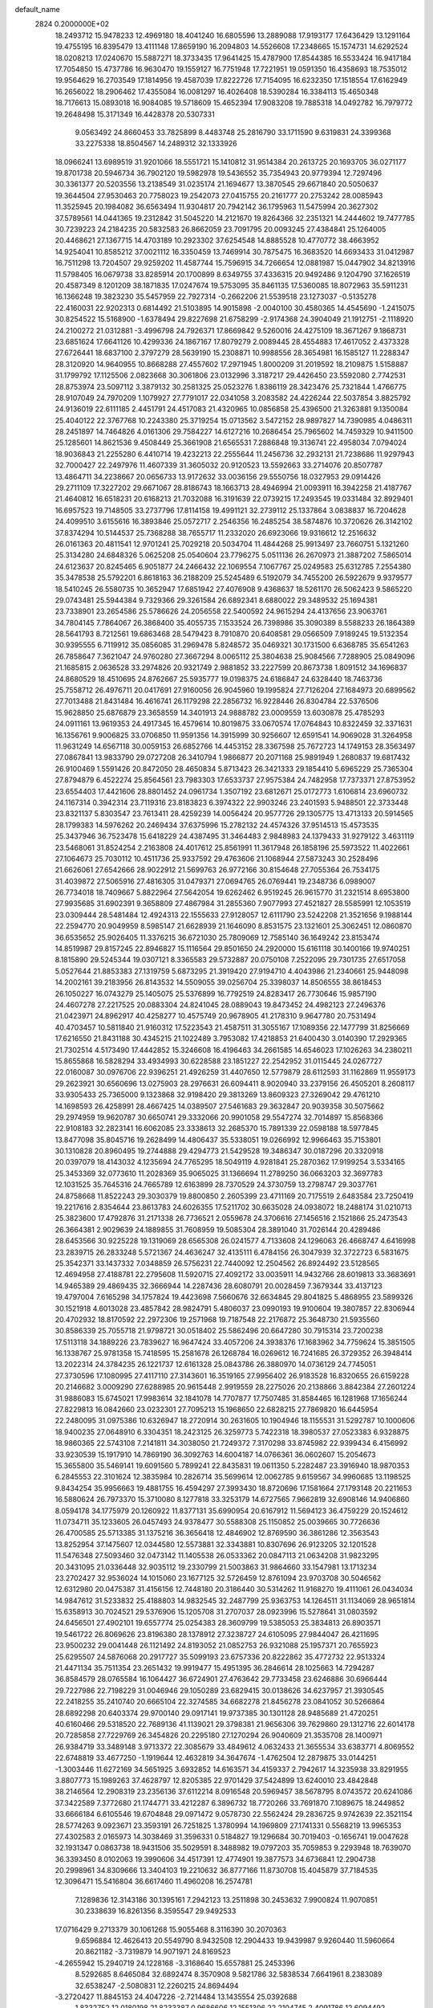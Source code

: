 default_name                                                                    
 2824  0.2000000E+02
  18.2493712  15.9478233  12.4969180  18.4041240  16.6805596  13.2889088
  17.9193177  17.6436429  13.1291164  19.4755195  16.8395479  13.4111148
  17.8659190  16.2094803  14.5526608  17.2348665  15.1574731  14.6292524
  18.0208213  17.0240670  15.5887271  18.3733435  17.9641425  15.4787900
  17.8544385  16.5533424  16.9417184  17.7054850  15.4737786  16.9630470
  19.1559127  16.7751948  17.7221951  19.0591350  16.4358693  18.7535012
  19.9564629  16.2703549  17.1814956  19.4587039  17.8222726  17.7154095
  16.6232350  17.1518554  17.6162949  16.2656022  18.2906462  17.4355084
  16.0081297  16.4026408  18.5390284  16.3384113  15.4650348  18.7176613
  15.0893018  16.9084085  19.5718609  15.4652394  17.9083208  19.7885318
  14.0492782  16.7979772  19.2648498  15.3171349  16.4428378  20.5307331
   9.0563492  24.8660453  33.7825899   8.4483748  25.2816790  33.1711590
   9.6319831  24.3399368  33.2275338  18.8504567  14.2489312  32.1333926
  18.0966241  13.6989519  31.9201066  18.5551721  15.1410812  31.9514384
  20.2613725  20.1693705  36.0271177  19.8701738  20.5946734  36.7902120
  19.5982978  19.5436552  35.7354943  20.9779394  12.7297496  30.3361377
  20.5203556  13.2138549  31.0235174  21.1694677  13.3870545  29.6671840
  20.5050637  19.3644504  27.9530463  20.7758023  19.2542073  27.0415755
  20.2161777  20.2753242  28.0085943  11.3525945  20.1984082  36.6563494
  11.9304817  20.7942142  36.1795963  11.5475994  20.3627302  37.5789561
  14.0441365  19.2312842  31.5045220  14.2121670  19.8264366  32.2351321
  14.2444602  19.7477785  30.7239223  24.2184235  20.5832583  26.8662059
  23.7091795  20.0093245  27.4384841  25.1264005  20.4468621  27.1367715
  14.4703189  10.2923302  37.6254548  14.8885528  10.4770772  38.4663952
  14.9254041  10.8585212  37.0021112  16.3350459  13.7469914  30.7875475
  16.3683520  14.6693433  31.0412987  16.7511298  13.7204507  29.9259202
  11.4587744  15.7596915  34.7266654  12.0881987  15.0447902  34.8213916
  11.5798405  16.0679738  33.8285914  20.1700899   8.6349755  37.4336315
  20.9492486   9.1204790  37.1626519  20.4587349   8.1201209  38.1871835
  17.0247674  19.5753095  35.8461135  17.5360085  18.8072963  35.5911231
  16.1366248  19.3823230  35.5457959  22.7927314  -0.2662206  21.5539518
  23.1273037  -0.5135278  22.4160031  22.9202313   0.6814492  21.5103895
  14.9015898  -2.0040100  30.4580365  14.4545690  -1.2415075  30.8254522
  15.5168900  -1.6378494  29.8227698  21.6758299  -2.9174368  24.3904049
  21.1912751  -2.1118920  24.2100272  21.0312881  -3.4996798  24.7926371
  17.8669842   9.5260016  24.4275109  18.3671267   9.1868731  23.6851624
  17.6641126  10.4299336  24.1867167  17.8079279   2.0089445  28.4554883
  17.4617052   2.4373328  27.6726441  18.6837100   2.3797279  28.5639190
  15.2308871  10.9988556  28.3654981  16.1585127  11.2288347  28.3120920
  14.9640955  10.8668288  27.4557602  17.2971945   1.8000209  31.2019592
  18.2109875   1.5158887  31.1799792  17.1125506   2.0823668  30.3061806
  23.0132996   3.3187217  29.4426450  23.5592080   2.7742531  28.8753974
  23.5097112   3.3879132  30.2581325  25.0523276   1.8386119  28.3423476
  25.7321844   1.4766775  28.9107049  24.7970209   1.1079927  27.7791017
  22.0341058   3.2083582  24.4226244  22.5037854   3.8825792  24.9136019
  22.6111185   2.4451791  24.4517083  21.4320965  10.0856858  25.4396500
  21.3263881   9.1350084  25.4040122  22.3767768  10.2243380  25.3719254
  15.0713562   3.5472152  28.9897827  14.7390985   4.0486311  28.2451897
  14.7464826   4.0161306  29.7584227  14.6127216  10.2686454  25.7965602
  14.7459329  10.9411500  25.1285601  14.8621536   9.4508449  25.3661908
  21.6565531   7.2886848  19.3136741  22.4958034   7.0794024  18.9036843
  21.2255280   6.4410714  19.4232213  22.2555644  11.2456736  32.2932131
  21.7238686  11.9297943  32.7000427  22.2497976  11.4607339  31.3605032
  20.9120523  13.5592663  33.2714076  20.8507787  13.4864711  34.2238667
  20.0656733  13.9172632  33.0036156  29.5550756  18.0327953  29.0914426
  29.2711109  17.3227202  29.6671067  28.8186743  18.1663713  28.4946994
  21.0093911  16.3942258  21.4187767  21.4640812  16.6518231  20.6168213
  21.7032088  16.3191639  22.0739215  17.2493545  19.0331484  32.8929401
  16.6957523  19.7148505  33.2737796  17.8114158  19.4991121  32.2739112
  25.1337864   3.0838837  16.7204628  24.4099510   3.6155616  16.3893846
  25.0572717   2.2546356  16.2485254  38.5874876  10.3720626  26.3142102
  37.8374294  10.5144537  25.7368288  38.7655717  11.2332020  26.6923066
  19.9316612  12.2516632  26.0161363  20.4811541  12.9701241  25.7029218
  20.5034704  11.4844268  25.9913497  23.7660751   5.1321260  25.3134280
  24.6848326   5.0625208  25.0540604  23.7796275   5.0511136  26.2670973
  21.3887202   7.5865014  24.6123637  20.8245465   6.9051877  24.2466432
  22.1069554   7.1067767  25.0249583  25.6312785   7.2554380  35.3478538
  25.5792201   6.8618163  36.2188209  25.5245489   6.5192079  34.7455200
  26.5922679   9.9379577  18.5410245  26.5580735  10.3652947  17.6851942
  27.4076908   9.4368637  18.5261170  26.5062423   9.5865220  29.0743481
  25.5944384   9.7329366  29.3261584  26.6892341   8.6880022  29.3489532
  25.1694381  23.7338901  23.2654586  25.5786626  24.2056558  22.5400592
  24.9615294  24.4137656  23.9063761  34.7804145   7.7864067  26.3868400
  35.4055735   7.1533524  26.7398986  35.3090389   8.5588233  26.1864389
  28.5641793   8.7212561  19.6863468  28.5479423   8.7910870  20.6408581
  29.0566509   7.9189245  19.5132354  30.9395555   6.7119912  35.0856085
  31.2969478   5.8248572  35.0469321  30.1731500   6.6368785  35.6541263
  26.7858647   7.3621047  24.9760280  27.3667294   8.0065112  25.3804638
  25.9084566   7.7288905  25.0849096  21.1685815   2.0636528  33.2974826
  20.9321749   2.9881852  33.2227599  20.8673738   1.8091512  34.1696837
  24.8680529  18.4510695  24.8762667  25.5935777  19.0198375  24.6186847
  24.6328440  18.7463736  25.7558712  26.4976711  20.0417691  27.9160056
  26.9045960  19.1995824  27.7126204  27.1684973  20.6899562  27.7013488
  21.8431484  16.4616741  26.1179298  22.2856732  16.9228446  26.8304784
  22.5376506  15.9628850  25.6876879  23.3658559  14.3401913  24.9888782
  23.0009559  13.6030878  25.4785293  24.0911161  13.9619353  24.4917345
  16.4579614  10.8019875  33.0670574  17.0764843  10.8322459  32.3371631
  16.1356761   9.9006825  33.0706850  11.9591356  14.3915999  30.9256607
  12.6591541  14.9069028  31.3264958  11.9631249  14.6567118  30.0059153
  26.6852766  14.4453152  28.3367598  25.7672723  14.1749153  28.3563497
  27.0867841  13.9833790  29.0727208  26.3410794   1.9866877  20.2071168
  25.9891949   1.2680837  19.6817432  26.9100469   1.5591426  20.8472050
  28.4650834   5.8713423  26.3421333  29.1854410   5.6965229  25.7365304
  27.8794879   6.4522274  25.8564561  23.7983303  17.6533737  27.9575384
  24.7482958  17.7373371  27.8753952  23.6554403  17.4421606  28.8801452
  24.0961734   1.3507192  23.6812671  25.0172773   1.6106814  23.6960732
  24.1167314   0.3942314  23.7119316  23.8183823   6.3974322  22.9903246
  23.2401593   5.9488501  22.3733448  23.8321137   5.8303547  23.7613411
  28.4259239  14.0056424  20.9577726  29.1305775  13.4713133  20.5914565
  28.1799383  14.5976262  20.2469434  37.6375996  15.2782132  24.4574326
  37.9514513  15.4573535  25.3437946  36.7523478  15.6418229  24.4387495
  31.3464483   2.9848983  24.1379433  31.9279122   3.4631119  23.5468061
  31.8524254   2.2163808  24.4017612  25.8561991  11.3617948  26.1858196
  25.5973522  11.4022661  27.1064673  25.7030112  10.4511736  25.9337592
  29.4763606  21.1068944  27.5873243  30.2528496  21.6626061  27.6542666
  28.9022912  21.5699763  26.9772166  30.8154648  27.7055364  26.7534175
  31.4039872  27.5065916  27.4816305  31.0479371  27.0694765  26.0769441
  19.2348736   6.0989007  26.7734018  18.7409667   5.8822964  27.5642054
  19.6262462   6.9519245  26.9615770  31.2321514   8.6953800  27.9935685
  31.6902391   9.3658809  27.4867984  31.2855360   7.9077993  27.4521827
  28.5585991  12.1053519  23.0309444  28.5481484  12.4924313  22.1555633
  27.9128057  12.6111790  23.5242208  21.3521656   9.1988144  22.2594770
  20.9049959   8.5985147  21.6628939  21.1646090   8.8531575  23.1321601
  25.3062451  12.0860870  36.6535652  25.9026405  11.3376215  36.6721030
  25.7809069  12.7585140  36.1649242  23.8153474  14.8519987  29.8157245
  22.8946827  15.1116564  29.8501650  24.2920000  15.6161118  30.1400166
  19.9740251   8.1815890  29.5245344  19.0307121   8.3365583  29.5732887
  20.0750108   7.2522095  29.7301735  27.6517058   5.0527644  21.8853383
  27.1319759   5.6873295  21.3919420  27.9194710   4.4043986  21.2340661
  25.9448098  14.2002161  39.2183956  26.8143532  14.5509055  39.0256704
  25.3398037  14.8506555  38.8618453  26.1050227  16.0743279  25.1405075
  25.5376899  16.7792519  24.8283417  26.7730646  15.9857190  24.4607278
  27.2217525  20.0883304  24.8241045  28.0889043  19.8473452  24.4982123
  27.2496376  21.0423971  24.8962917  40.4258277  10.4575749  20.9678905
  41.2178310   9.9647780  20.7531494  40.4703457  10.5811840  21.9160312
  17.5223543  21.4587511  31.3055167  17.1089356  22.1477799  31.8256669
  17.6216550  21.8431188  30.4345215  21.1022489   3.7953082  17.4218853
  21.6400430   3.0140390  17.2929365  21.7302514   4.5173490  17.4442852
  15.3246608  16.4196463  34.2661585  14.6546023  17.1026263  34.2380211
  15.8655868  16.5828294  33.4934993  30.6228588  23.1851227  22.2542952
  31.0115445  24.0267727  22.0160087  30.0976706  22.9396251  21.4926259
  31.4407650  12.5779879  28.6112593  31.1162869  11.9559173  29.2623921
  30.6560696  13.0275903  28.2976631  26.6094411   8.9020940  33.2379156
  26.4505201   8.2608117  33.9305433  25.7365000   9.1323868  32.9198420
  29.3813269  13.8609323  27.3269042  29.4761210  14.1698593  26.4258991
  28.4667425  14.0389507  27.5461683  29.3632847  20.9039358  30.5075662
  29.2974959  19.9620787  30.6650741  29.3332066  20.9901058  29.5547274
  32.7014897  15.8568366  22.9108183  32.2823141  16.6062085  23.3338613
  32.2685370  15.7891339  22.0598188  18.5977845  13.8477098  35.8045716
  19.2628499  14.4806437  35.5338051  19.0266992  12.9966463  35.7153801
  30.1310828  20.8960495  19.2744888  29.4294773  21.5429528  19.3486347
  30.0187296  20.3320918  20.0397079  18.4143032   4.1235694  24.7765295
  18.5049119   4.9281841  25.2870362  17.9199254   3.5334165  25.3453369
  32.0773610  11.2028369  35.9065025  31.1366694  11.2789250  36.0663203
  32.3697783  12.1031525  35.7645316  24.7665789  12.6163899  28.7370529
  24.3730759  13.2798747  29.3037761  24.8758668  11.8522243  29.3030379
  19.8800850   2.2605399  23.4711169  20.7175519   2.6483584  23.7250419
  19.2217616   2.8354644  23.8613783  24.6026355  17.5211702  30.6635028
  24.0938072  18.2488174  31.0210713  25.3823600  17.4792876  31.2171338
  26.7736521   2.0559678  24.3706616  27.1456516   2.1521866  25.2473543
  26.3664381   2.9029639  24.1889855  31.7608959  19.5085304  28.3891040
  31.7026144  20.4289486  28.6453566  30.9225228  19.1319069  28.6565308
  26.0241577   4.7133608  24.1296063  26.4668747   4.6416998  23.2839715
  26.2833248   5.5721367  24.4636247  32.4135111   6.4784156  26.3047939
  32.3722723   6.5831675  25.3542371  33.1437332   7.0348859  26.5756231
  22.7440092  12.2504562  26.8924492  23.5128565  12.4694958  27.4188781
  22.2795608  11.5920715  27.4092172  33.0035911  14.9432766  28.6019813
  33.3683691  14.9465389  29.4869435  32.3666944  14.2287436  28.6080791
  20.0028459   7.3679344  33.4137123  19.4797004   7.6165298  34.1757824
  19.4423698   7.5660676  32.6634845  29.8041825   5.4868955  23.5899326
  30.1521918   4.6013028  23.4857842  28.9824791   5.4806037  23.0990193
  19.9100604  19.3807857  22.8306944  20.4702932  18.8170592  22.2972306
  19.2571968  19.7187548  22.2176872  25.3648730  21.5935560  30.8586339
  25.7055718  21.9798721  30.0518402  25.5862496  20.6647280  30.7915314
  23.7200238  17.5113118  34.1889226  23.7839627  16.9647424  33.4057206
  24.3938376  17.1683962  34.7759624  15.3851505  16.1338767  25.9781358
  15.7418595  15.2581678  26.1268784  16.0269612  16.7241685  26.3729352
  26.3948414  13.2022314  24.3784235  26.1221737  12.6161328  25.0843786
  26.3880970  14.0736129  24.7745051  27.3730596  17.1080995  27.4117110
  27.3143601  16.3519165  27.9956402  26.9183528  16.8320655  26.6159228
  20.2146682   3.0009290  27.6288985  20.9615448   2.9919559  28.2275026
  20.2138866   3.8842384  27.2601224  31.9886083  15.6745021  17.9983614
  32.1841078  14.7707877  17.7507485  31.8584465  16.1281968  17.1656244
  27.8229813  16.0842660  23.0232301  27.7095213  15.1968650  22.6828215
  27.7869820  16.6445954  22.2480095  31.0975386  10.6326947  18.2720914
  30.2631605  10.1904946  18.1155531  31.5292787  10.1000606  18.9400235
  27.0648910   6.3304351  18.2423125  26.3259773   5.7422318  18.3980537
  27.0523383   6.9328875  18.9860365  22.5743108   7.2141811  34.3038050
  21.7249372   7.3170298  33.8745982  22.9399434   6.4156992  33.9230539
  15.1917910  14.7869190  36.3092763  14.6004187  14.0766361  36.0602607
  15.2054673  15.3655800  35.5469141  19.6091560   5.7899241  22.8435831
  19.0611350   5.2282487  23.3916940  18.9870353   6.2845553  22.3101624
  12.3835984  10.2826714  35.5699614  12.0062785   9.6159567  34.9960685
  13.1198525   9.8434254  35.9956663  19.4881755  16.4594297  27.3993430
  18.8720696  17.1581664  27.1793148  20.2211653  16.5880624  26.7973370
  15.3710080   8.1277818  33.3253179  14.6727565   7.9662819  32.6908146
  14.9406860   8.0594178  34.1775979  20.1260922  11.8377131  35.6990954
  20.6167912  11.5694123  36.4759229  20.1524612  11.0734711  35.1233605
  26.0457493  24.9378477  30.5588308  25.1150852  25.0039665  30.7726636
  26.4700585  25.5713385  31.1375216  36.3656418  12.4846902  12.8769590
  36.3861286  12.3563543  13.8252954  37.1475607  12.0344580  12.5573881
  32.3343881  10.8307696  26.9123205  32.1201528  11.5476348  27.5093460
  32.0473142  11.1405538  26.0533362  20.0847113  21.0634208  31.9823295
  20.3431095  21.0336448  32.9035112  19.2330799  21.5003863  31.9864660
  33.1547981  13.1713234  23.2702427  32.9536024  14.1015060  23.1677125
  32.5726459  12.8761094  23.9703708  30.5046562  12.6312980  20.0475387
  31.4156156  12.7448180  20.3186440  30.5314262  11.9168270  19.4111061
  26.0434034  14.9847612  31.5233832  25.4188803  14.9832545  32.2487799
  25.9363753  14.1264511  31.1134069  28.9651814  15.6358913  30.7024521
  29.5376906  15.1205708  31.2707037  28.0923996  15.5278641  31.0803592
  24.6456501  27.4902101  19.6557774  25.0254383  28.3609799  19.5385053
  25.3834813  26.8903571  19.5461722  26.8069626  23.8196380  28.1378912
  27.3238727  24.6105095  27.9844047  26.4211695  23.9500232  29.0041448
  26.1121492  24.8193052  21.0852753  26.9321088  25.1957371  20.7655923
  25.6295507  24.5876068  20.2917727  35.5099193  23.6757336  20.8222862
  35.4772732  22.9513324  21.4471134  35.7511354  23.2651432  19.9919477
  15.4951395  36.2846614  28.1025663  14.7294287  36.8584579  28.0765584
  16.1064427  36.6724901  27.4763642  29.7733458  23.6246886  30.6966444
  29.7227986  22.7198229  31.0046946  29.1050289  23.6829415  30.0138626
  34.6237957  21.3930545  22.2418255  35.2410740  20.6665104  22.3274585
  34.6682278  21.8456278  23.0841052  30.5266864  28.6892298  20.6403374
  29.9700140  29.0917141  19.9737385  30.1301128  28.9485689  21.4720251
  40.6160466  29.5318520  22.7689136  41.1139021  29.3798381  21.9656306
  39.7629860  29.1312716  22.6014178  20.7285858  27.7229769  26.3454826
  20.2295180  27.1270294  26.9040609  21.3535708  28.1400971  26.9384719
  33.3489148   3.9713372  22.3085679  33.4849612   4.0632433  21.3655534
  33.6383771   4.8069552  22.6748819  33.4677250  -1.1919644  12.4632819
  34.3647674  -1.4762504  12.2879875  33.0144251  -1.3003446  11.6272169
  34.5651925   3.6932852  14.6163571  34.4159337   2.7942617  14.3235938
  33.8291955   3.8807773  15.1989263  37.4628797  12.8205385  22.9701429
  37.5424899  13.6240010  23.4842848  38.2146564  12.2908319  23.2356136
  37.6112214   8.0916548  20.5969457  38.5678795   8.0743572  20.6241086
  37.3422589   7.3772680  21.1744771  33.4212287   6.3896732  18.7720266
  33.7691870   7.1089675  18.2449852  33.6666184   6.6105546  19.6704848
  29.0971472   9.0578730  22.5562424  29.2836725   9.9742639  22.3521154
  28.5774263   9.0923671  23.3593191  26.7251825   1.3780994  14.1969809
  27.1741331   0.5568219  13.9965353  27.4302583   2.0165973  14.3038469
  31.3596331   0.5184827  19.1296684  30.7019403  -0.1656741  19.0047628
  32.1931347   0.0863738  18.9431506  35.5029591   8.3488982  19.0797203
  35.7059853   9.2293948  18.7639070  36.3393450   8.0102063  19.3990606
  34.4517391  12.4774901  19.3877573  34.6736841  12.2904738  20.2998961
  34.8309666  13.3404103  19.2210632  36.8777166  11.8730708  15.4045879
  37.7184535  12.3096471  15.5416804  36.6617460  11.4960208  16.2574781
   7.1289836  12.3143186  30.1395161   7.2942123  13.2511898  30.2453632
   7.9900824  11.9070851  30.2338639  16.8261356   8.3595547  29.9492533
  17.0716429   9.2713379  30.1061268  15.9055468   8.3116390  30.2070363
   9.6596884  12.4626413  20.5549790   8.9432508  12.2904433  19.9439987
   9.9260440  11.5960664  20.8621182  -3.7319879  14.9071971  24.8169523
  -4.2655942  15.2940719  24.1228168  -3.3168640  15.6557881  25.2453396
   8.5292685   8.6465084  32.6892474   8.3570908   9.5821786  32.5838534
   7.6641961   8.2383089  32.6538247  -2.5080831  12.2260215  24.8694494
  -3.2720427  11.8845153  24.4047226  -2.7214484  13.1435554  25.0392688
   1.8332752  12.0180198  21.8233387   0.9686606  12.1551306  22.2104745
   2.4091786  12.6094492  22.3078780   3.3309747  20.1139245  23.3935416
   3.0772484  19.4069156  23.9868318   4.1205881  19.7907082  22.9596364
  -3.1649698  17.0198740  26.3426505  -3.6843934  17.7964254  26.5509746
  -3.0509466  16.5755368  27.1827666   3.2060850   2.3487925  36.9947782
   4.0174254   2.6734084  37.3853972   3.2674443   1.3966605  37.0716647
   1.7829446  14.3329829  27.0783081   2.5160971  14.9082267  27.2969717
   1.1743770  14.4317329  27.8105141   2.7452266  10.9157217  18.2244877
   3.4780070  11.0447209  18.8266704   2.0839277  11.5443731  18.5138197
   8.4316142  23.6839668  36.0322259   7.6529525  23.2398584  35.6965391
   8.6855916  24.2845514  35.3314938   8.5930359  24.1306735  29.2907333
   8.1055773  23.7011775  28.5877759   8.1113915  23.9074600  30.0872420
   8.1418665  26.9959763  25.0791974   8.1721232  26.3592296  25.7932493
   7.2187487  27.0310080  24.8284820   6.1723914  24.0510256  24.5802684
   5.9183504  23.4356032  25.2679822   5.7522416  23.7131600  23.7893494
   0.5349180  21.2903860  18.5761429   0.0632405  21.2569092  19.4083878
   0.6791077  20.3726533  18.3454748   6.9189038  25.7743476  27.1899504
   7.2129079  25.2799290  27.9550280   6.9727561  26.6905812  27.4617000
  12.0387841  28.9868100  18.6533667  12.3161841  28.2922377  18.0559971
  11.9928319  28.5619043  19.5098568   8.3379462  20.6779199  30.1061139
   8.0376800  20.9761650  29.2475559   9.1829598  20.2627654  29.9333985
   7.5115103  24.7678053  22.2293327   6.7723151  25.3237031  21.9827564
   7.4640169  24.7156622  23.1839307   2.8660373  31.2536761  34.4055564
   3.5475139  30.9978248  33.7839764   2.7221338  30.4716928  34.9384969
  10.0810410  16.3250302  28.9513052   9.9819832  17.2366377  29.2258797
   9.6228078  15.8211647  29.6238925  -1.2367257  20.7589908  21.2465777
  -0.5704373  20.7746875  21.9336332  -1.7057762  21.5871000  21.3488455
   4.3036037  21.9115318  30.2087888   4.6536752  21.5820296  29.3810750
   4.7729223  22.7324242  30.3574753   2.8098110  24.3961610  16.9074058
   2.0580909  24.9354146  16.6617349   3.5716331  24.9244538  16.6691504
   5.0998110  21.9351596  26.2284331   4.9444214  21.0324980  25.9504257
   4.3019068  22.1825779  26.6957284   9.5759097  20.7486730  21.0463604
   9.8049023  20.6551347  21.9710468   9.6786995  21.6833835  20.8675241
  10.9949107  31.8473061  29.7143504  11.7640362  31.3616354  30.0123468
  10.8277509  31.5137675  28.8328508  10.8480744  25.2793931  30.6021179
  10.1600448  24.7566910  30.1902567  10.5051126  26.1730307  30.5975589
   4.2661119  18.3598537  34.3962030   3.6467136  18.9332787  34.8476023
   5.1240785  18.7428546  34.5790568   4.7040299  24.4658892  33.3039035
   3.8261495  24.3078503  33.6511520   5.2787259  24.3998729  34.0665293
   5.4572739  26.5965603  24.4866014   4.6712669  26.5840421  23.9404622
   5.6647243  25.6730228  24.6289905  23.6231576  25.1336519  28.5020316
  22.6801155  25.2485754  28.6190621  23.9643304  25.0333717  29.3907255
  10.1860975  27.9103161  27.6941908   9.9468294  27.8816190  28.6205596
   9.4974591  27.4125882  27.2534233   5.2346359  21.2216472  20.4533520
   5.0908769  20.3325043  20.7773737   4.5279568  21.3642829  19.8236762
  13.0695261  22.9796592  25.1896361  12.4915883  23.5082709  24.6393732
  13.3344370  23.5699203  25.8950763  -0.4784974  11.7575522  32.9573799
  -1.2611742  11.7303228  32.4070097  -0.7581729  12.2174393  33.7489084
  -2.3319359  14.4286531  32.1628970  -2.5576090  13.5856374  31.7696694
  -1.4400216  14.6022366  31.8619161  21.4808004  31.9064626  25.1125798
  21.0041749  31.1354133  25.4200583  21.9580652  31.6011176  24.3410783
   5.7457764  24.2026877  30.8814801   5.2198414  24.7932492  30.3421645
   5.4163260  24.3331236  31.7706824   1.8588953  21.4604146  29.3379354
   2.7596083  21.6641260  29.5898275   1.8364992  21.6039096  28.3918173
  12.8804224  31.5562668  26.5342458  11.9843408  31.2918789  26.7424973
  12.9350863  31.4873615  25.5810953   2.1399070  18.0817716  25.1482594
   1.5378071  17.9320715  25.8771609   1.8705234  17.4500620  24.4814705
   9.6364696  27.6538659  30.3005102   8.8002153  27.3098995  30.6145131
   9.8972774  28.2922848  30.9643117   1.1356063  27.3773011  13.7496783
   0.6121001  28.1686010  13.6231178   1.4069004  27.1258550  12.8668384
   4.3311290  18.4126922  28.8431329   4.9764330  18.3467974  29.5470309
   3.4854693  18.3980544  29.2913262   7.1561239  31.9365690  14.4438182
   6.8536212  32.6268351  15.0339510   7.9876878  32.2628672  14.0999246
   2.7525193  25.1094135  29.8789710   2.0786130  24.4433144  30.0145958
   2.9120546  25.1000319  28.9352060  12.0306700  27.7774147  21.4363989
  12.9331686  27.8685581  21.7420474  11.5884402  27.2960473  22.1356486
   8.3330238  36.0010706  19.5609480   8.8698657  35.8107494  18.7916558
   8.1787455  35.1461238  19.9628136   6.9038368  28.3621701  27.6086309
   6.8429693  29.0172628  26.9133752   7.0862563  28.8689492  28.3999146
   2.3165977  22.4169855  26.8419551   1.7605228  22.3465604  26.0660345
   2.5181386  23.3503747  26.9082696   9.8150449  31.6862132  26.9504235
   9.5526881  31.4109405  26.0720012   9.5717439  32.6109356  26.9942993
   2.0982495  12.6511035  31.7511973   1.2962846  12.1604262  31.9309749
   2.6940207  12.0054002  31.3712555   5.4560041  30.3180144  33.4060946
   5.9273622  29.7595522  34.0242963   5.5038783  29.8476364  32.5738179
   5.8570453  23.2584248  17.3290393   4.9672403  22.9061520  17.3094706
   6.1915881  23.0162398  18.1925550   4.6811848  26.8098798  30.9671750
   3.7953975  26.4931745  30.7902275   4.6833749  27.7098270  30.6411043
  14.9657959  28.7283442  22.9134807  15.4718014  29.0923531  22.1870596
  15.2298411  27.8091061  22.9523812  18.4976788  31.1461256  31.4260368
  18.2672609  30.7718424  32.2763612  19.3468605  30.7577555  31.2155825
  11.7565446  31.8017899  11.6517224  12.1335588  31.1199090  12.2077174
  11.0103374  31.3789228  11.2267635   7.0667477  18.7368551  27.0001973
   6.5595076  18.2661047  27.6615092   6.4146828  19.2370512  26.5094356
  10.5267039  19.1414575  29.6194215  10.7837982  19.6326266  28.8391093
  11.0992056  19.4735891  30.3109143  10.6417474  23.4739809  27.4668612
  11.4285463  23.9850910  27.6564553  10.0332382  23.7013782  28.1698824
  11.1740252  25.1750376  19.5226366  11.1236200  26.1176280  19.3638462
  11.7226819  24.8415573  18.8127080   0.3628851  23.3259090  30.7109352
   0.7357182  23.4648948  31.5815157   0.8439135  22.5758258  30.3613374
  12.9302733  26.1040733  23.6874005  12.9074251  25.7773432  24.5868210
  13.8568301  26.2743420  23.5178929  12.4523017  33.9107626  20.6289352
  13.3991759  33.7734118  20.6007256  12.3442724  34.7392572  21.0960094
   8.0937857  17.1142523  32.1485906   7.5426185  16.3860284  32.4351853
   8.8689421  16.6952401  31.7747015  10.0169053  23.4895746  39.9586062
  10.7557990  23.9763261  39.5934474   9.3479302  24.1549628  40.1197358
   1.8747418  16.1723056  23.3296381   1.9700734  16.6337682  22.4964538
   0.9910947  15.8054914  23.3005330  13.3204125  34.6853073  31.7808548
  13.1788189  33.9548374  32.3830150  13.6758628  35.3835424  32.3307227
  -0.4267764  22.2975356  12.1613884   0.1895734  22.7882147  12.7050599
  -1.2752457  22.4263313  12.5853500  -1.3618836  22.4354155  28.2853814
  -0.5759724  22.2546066  28.8010203  -1.1617481  23.2479391  27.8206417
   7.8555435  15.8544870  26.8090616   8.6192704  15.9985392  27.3678120
   8.1551456  16.0852794  25.9297407   0.0304340  26.6799601  32.0845541
   0.8923701  26.8489789  31.7041193   0.0247723  27.1839884  32.8982833
   0.6320811  15.0838527  31.1537364   1.1178276  14.3102105  31.4396736
   0.9896345  15.7991297  31.6798222   4.4481908  19.3234527  26.3285427
   3.5811886  19.1001728  25.9898909   4.4497456  18.9857552  27.2241932
  18.1844667  25.5141262  24.6377650  18.9047766  24.9717265  24.3165362
  17.5561705  24.8886650  24.9987000  10.1331037  30.6917725  17.2981833
  10.8642385  31.2353496  17.0045889  10.5473614  29.9586029  17.7532489
  16.1812088  29.7848519  20.8299711  16.0879955  29.8535318  19.8797995
  16.2999097  30.6877229  21.1248707   0.3095848  26.7376365  25.9930829
  -0.0162588  27.4117343  26.5894468   0.2519311  27.1374054  25.1252737
  20.3642587  22.1993023  28.1373839  20.9599093  22.4394631  28.8471409
  20.8225509  22.4645796  27.3399956  -2.4363698  29.0757133  13.8596096
  -3.0325028  29.7724680  14.1341822  -2.2490079  28.5903531  14.6630726
  12.0731071  11.2944965  24.8893222  12.8988718  10.9025203  25.1733980
  11.4468661  11.0552619  25.5725651   5.4869831  22.3772292  39.1582210
   5.7638814  23.2101559  39.5400487   6.2449379  22.0810485  38.6542236
   5.8084760  15.1203452  29.6043590   6.2713495  15.9508595  29.4937879
   5.0234728  15.3481242  30.1024741  15.9562689  23.7668393  18.4146978
  15.3011847  24.3685026  18.0610062  16.1336282  23.1576050  17.6980325
  12.3700973  21.8310080  34.8014236  12.3130636  22.2804751  33.9582401
  12.6147865  22.5170516  35.4224736   9.0576355  26.2385528  15.9005461
   8.2122335  25.8548321  15.6675532   8.9193428  27.1831293  15.8306731
   7.6092730  22.0856792  27.5426195   8.1641307  22.1783421  26.7681659
   6.7195871  22.0277031  27.1942957  14.8729551  18.4059381  28.6292910
  15.5288334  18.1379967  27.9856584  14.3902191  17.6035246  28.8276098
  19.7741829  29.6361996  28.7160565  19.0037543  29.1765814  28.3822559
  19.9319146  30.3331483  28.0791773   7.8205910  22.6865326  15.3178060
   7.1835454  23.0606830  15.9264243   8.6175509  22.5844425  15.8380602
   4.0866529  25.5141898  21.7048540   3.9952291  24.5643315  21.7799719
   3.4526320  25.7634003  21.0324378   3.0685094   8.2238548  32.8777617
   2.2198846   8.6529665  32.9869915   2.8551646   7.2987630  32.7556101
   6.4063297  13.0145014  27.5351487   5.8331991  13.7750566  27.4386660
   6.3735799  12.8068476  28.4689790  11.2896648  20.9370551  27.6495490
  10.9652931  20.4902156  26.8676607  11.0763642  21.8588388  27.5044644
  11.4533427  17.2815939  32.6582433  12.0809062  17.4562785  31.9569009
  11.2598447  18.1435909  33.0266880   7.6480462  21.5616534  19.2984253
   8.1284160  21.0674579  19.9626898   6.7609676  21.6361768  19.6502344
  13.4326897  15.8427921  28.2939596  12.8824718  16.2658974  27.6348131
  14.0307401  15.2918775  27.7889243  14.0920275  16.2342012  31.2021630
  13.9696345  17.1647607  31.0142514  14.1018391  15.8153326  30.3415326
   4.4666941  30.9117858  25.5332759   4.1072147  31.5411902  24.9080908
   3.8363438  30.1914563  25.5372428  11.1551629  24.2847154  23.4640779
  10.7059798  24.1481110  22.6299282  11.6530164  25.0925598  23.3385347
  17.6715680  22.3152576  28.5421126  17.2354393  22.0562594  27.7303592
  18.5726385  22.0095510  28.4379620  20.7775979  25.8187117  28.8528533
  19.9209698  25.6196005  28.4749978  20.7140424  25.5212388  29.7604339
   7.7387087  32.2513724  17.2960083   7.7301680  32.4516485  18.2319829
   8.5067507  31.6925015  17.1776584  18.8385918  28.8786436  21.4537010
  17.9934573  29.3173382  21.3560973  18.8190114  28.5153021  22.3390435
   5.1034170  16.0482303  26.9029731   6.0428612  16.0944897  26.7253884
   5.0163416  16.3419246  27.8098322   4.4479332  11.2962479  20.2352689
   4.2505566  11.8936420  20.9566527   5.2936572  10.9123407  20.4667815
  24.8371249  29.4154472  23.5662163  24.6860255  29.1451764  24.4719506
  24.1447819  28.9810986  23.0679852  15.1060818  31.4362760  30.2410118
  15.4011950  32.0155851  30.9435365  15.8870543  30.9401444  29.9957217
  21.8276942  26.6637675  24.0872708  21.5901784  27.1798280  24.8576601
  21.4776700  25.7910492  24.2663732  16.3258013  32.1084374  22.0910613
  15.9190984  32.5157908  22.8558409  17.2503121  32.0281239  22.3257127
  14.4780053  38.4193028  20.9450534  13.9291799  38.2592676  21.7127846
  13.9990076  39.0772440  20.4411621  14.2479192  29.3276248  27.7334787
  14.1453533  30.2600973  27.5431968  13.6142946  28.8952355  27.1609482
  18.1690261  33.1396330  29.5181154  17.6371569  33.7443408  30.0354890
  18.4394984  32.4652601  30.1412507  13.8455909  31.2481660  18.8123251
  13.1196497  31.8338192  19.0273870  13.4496143  30.3772625  18.7813157
  24.5590520  35.1699256  29.6033361  25.2407936  35.0959787  30.2711625
  23.9468794  35.8155134  29.9564549  17.0522485  37.7458443  15.5932442
  16.7579762  38.6324087  15.3843444  16.7126086  37.5818105  16.4729996
  16.7584896  33.7250181  27.0295011  17.1607109  33.1815972  27.7071025
  16.1562142  34.2959316  27.5065272  23.8688154  34.3132014  24.1751222
  23.5543446  34.9161665  24.8487490  23.2998041  34.4765462  23.4229411
  13.4932642  38.1146260  14.4979084  13.2945125  37.9963198  13.5690741
  14.4276879  37.9198318  14.5695979  24.8643706  21.3473874  19.6255154
  25.1232793  21.3034007  20.5459844  23.9096351  21.4122131  19.6480910
  10.4797129   3.2928718  15.3025965  10.1703263   4.0732295  15.7625459
   9.8533519   2.6097407  15.5418364   7.2495465   0.2564849  23.7187262
   7.7440883   0.4920743  24.5036835   7.6754326   0.7423910  23.0125051
  11.3355785   8.9584546  23.6450734  11.7074244   9.8015072  23.9043507
  11.4572400   8.3973133  24.4109394   8.5419835  10.7143051   8.2617698
   9.4823394  10.5928024   8.1306217   8.4796079  11.3324895   8.9899107
  -2.4002463   7.2046897  15.1535527  -3.3147215   6.9222512  15.1675372
  -2.0959964   6.9876798  14.2723203   7.3147017  10.8377788  23.5841122
   7.6953996  11.5229838  24.1334710   7.5708060  10.0195975  24.0098138
   7.2907137   7.3519803  22.8750248   6.5476124   7.9499657  22.9553103
   7.8371107   7.5453094  23.6368030  12.4369623  -1.4140041   9.2676809
  12.8553821  -2.2534194   9.4588317  13.0731646  -0.7585876   9.5538760
   3.6485410   5.0315156   6.5646930   2.8441349   5.3104366   7.0021467
   4.1364712   5.8423567   6.4208442  11.4744753   3.6754891  12.8755369
  11.1442378   3.3120921  13.6971923  12.3660442   3.9577338  13.0796805
   5.5358171   4.9461315  22.7440500   6.0358610   5.7502854  22.8837799
   4.7318439   5.2358864  22.3128875  12.1666503   7.3180151  25.5022433
  11.6566545   6.7758332  26.1040531  12.9898210   7.4786260  25.9635740
  10.0295628   0.0666956   2.4507368   9.4054052   0.3188813   1.7702506
   9.7040760   0.4923132   3.2439202   1.4339055  10.0492188  14.1355025
   2.1364880  10.4826478  14.6200115   0.6295668  10.4299064  14.4881328
  10.7225526   2.1665302   9.0271994  11.1621652   2.0915451   8.1802343
  10.2069682   2.9701288   8.9591274  15.4126628   6.0037027  25.8107566
  14.9669947   6.6827772  26.3171848  15.8496379   6.4795870  25.1044855
   2.7840240   3.2141910   8.8233226   2.7778338   3.6226460   7.9576679
   2.0068825   3.5642670   9.2589023   9.3793968   3.4948452  20.6525618
   9.4624261   4.3899024  20.3236081   9.7184142   3.5358985  21.5467730
  10.8329657   3.4957489  23.1398768  11.5646431   4.1003332  23.2638035
  10.3155176   3.5785791  23.9408876   5.4615726  10.9932289  10.9272349
   5.5369301  10.2469784  11.5219309   6.2730370  11.4844937  11.0553607
   5.0356993  -3.2870588  24.2477802   4.2848162  -2.9885883  23.7346313
   4.8792256  -4.2221317  24.3796375  18.4484121  11.8479996  16.8575782
  17.5728314  12.1124564  17.1398067  18.6614716  11.0963247  17.4105903
   9.1111713   5.7290722  16.6310683   9.8846391   6.2108331  16.9241311
   8.7810768   6.2348823  15.8884879  16.5242970   0.1210664  21.0282749
  15.7160984  -0.3888808  21.0830536  17.0949509  -0.2622151  21.6943690
  14.1269874   8.1910023  11.9822573  13.3371286   7.8645029  11.5512665
  14.8261799   7.6186335  11.6664162  -1.6616746   8.7243548  20.1574793
  -0.9528650   8.2628662  20.6056412  -2.1817146   8.0298242  19.7532298
  10.5819160  14.1811526  27.5072360  11.4957303  14.2107893  27.2238689
  10.5267386  14.8324950  28.2064787   7.8714588   8.6542878  25.2986947
   8.0973673   7.8907375  25.8299085   7.6167240   9.3221167  25.9353631
  13.1791520  16.7588160  16.9499249  12.4912498  17.2628999  17.3845762
  13.8793024  16.6990407  17.5998851  11.0044867  13.6108303  23.4552303
  10.3665802  13.3976614  22.7741531  11.4770867  12.7921032  23.6054530
   6.4120141   5.5153228  11.6310843   6.6078509   5.8074938  10.7408507
   7.2384514   5.1543895  11.9519588   7.5301382   8.6430259  12.1756470
   7.9412843   7.9075514  11.7214796   8.0181511   9.4110159  11.8785499
   7.0500614   6.3085747   9.0018316   7.5236324   6.6760814   8.2555734
   6.5575298   5.5743911   8.6349271   5.4420385   9.5582892  13.7811805
   6.1159065   9.0635736  13.3149294   4.6850124   8.9728070  13.7999947
   6.9473274   1.3974670   8.1600416   7.6369614   0.8080417   8.4653524
   6.2363461   0.8155135   7.8915876   7.1814722  -0.2044389  10.7585312
   6.3819289   0.2688688  10.5284395   7.0739855  -1.0661441  10.3558617
  18.9735105  14.8109139   4.0467802  18.0759613  15.0621923   3.8288433
  19.4152446  14.7422877   3.2003800   4.0054361  -1.9867281  17.9289109
   3.5840762  -1.1303485  17.8560986   3.9803072  -2.3423310  17.0405715
   5.1154808   7.9776992  10.4378417   5.5574322   7.7212784  11.2472607
   5.5539283   7.4706225   9.7545638   8.8642078   4.2750278  11.7062756
   9.5872988   4.0506922  12.2919760   8.2699159   3.5267286  11.7619293
  12.0923101   5.9515577  10.9504743  12.4758389   5.8131254  10.0844639
  11.7188856   5.1021470  11.1856071   9.4608466   6.8921526  11.4696985
   9.2287175   5.9636107  11.4571348  10.3922437   6.9032305  11.6901722
  16.6601886   3.6818112  26.5827388  16.3772876   4.5767879  26.3950804
  15.9887675   3.3368220  27.1713031   8.6223067   1.5175257  16.0597531
   8.0252649   0.8967600  15.6421133   8.6764580   1.2230848  16.9689308
  13.2025875  12.8389922  21.6426488  13.2979795  12.8811886  20.6911492
  12.7395973  13.6445081  21.8729011   8.6391937   6.1584210  20.8740941
   8.1229251   6.1443843  20.0681776   8.0930898   6.6339179  21.5001174
  16.7097625  13.8892893  26.4872865  17.3020260  13.6719236  27.2071532
  16.8951604  13.2310550  25.8175200  16.6262721   7.5771445  16.7422373
  16.8007437   6.8755357  17.3695623  15.7109013   7.8121611  16.8942085
  19.0939184  -0.8259169  28.9652700  19.5620367  -0.6295360  28.1537703
  19.4512038  -0.2083104  29.6033462  10.8243085  -1.5601981  21.3833669
  10.9844214  -2.0012669  22.2176654   9.9870966  -1.9134447  21.0824935
   5.9748710   3.5516822  20.3179263   6.2055650   3.6503833  21.2416526
   6.5307113   4.1845959  19.8632906   9.4837077  18.4597940   4.2634374
   9.6289889  18.7863653   3.3754755  10.2602342  17.9340350   4.4553122
  10.7355279   9.5578761  14.3653874  11.6063470   9.9321745  14.2319456
  10.8967419   8.6286588  14.5290862  17.9190780   5.8650432  29.1104714
  17.3062261   5.2268416  29.4756332  17.7209174   6.6792596  29.5730899
   5.1792536   9.5119977  17.3135009   4.3907754   9.6797655  17.8296288
   5.1628834   8.5688571  17.1508676  15.6106410   8.1233595  24.1662396
  15.6080711   7.8711942  23.2428557  16.4149446   8.6310952  24.2736276
   7.6449461  11.8119758  18.6249715   8.0163542  10.9872428  18.3117570
   7.2296674  11.5867766  19.4574742   2.8881137   9.0658676   7.5915898
   3.0583436   9.9454621   7.9285871   2.4654451   8.6085197   8.3185121
  14.1009912   3.6851357  16.5262888  13.5575356   4.1748088  17.1436284
  13.6066990   2.8833748  16.3557413   8.3801059  15.5971440  23.8384123
   9.1942915  16.0140850  24.1203588   8.3386612  14.7858521  24.3446925
   8.4779361   1.6162182  18.8940009   8.6076066   2.3930454  19.4380200
   7.5285714   1.5526874  18.7895862   9.9164681  -0.4207042   8.3140083
  10.6146388  -0.7621204   8.8727789   9.8784774   0.5129313   8.5216458
  -0.9625813  13.7973751  35.0725830  -1.6250982  14.4433597  35.3175466
  -0.1706261  14.3127453  34.9195067  10.0028278   8.4591789   9.2326697
   9.7070416   7.8193742   9.8802748   9.4927822   9.2463875   9.4234260
   6.7392460  -0.2484052  14.5311155   5.8692907  -0.2510084  14.1318627
   6.6159095  -0.6793095  15.3768941  11.0503989   7.7439329  17.1065545
  11.7742505   7.6078597  16.4951996  11.4696327   7.8014241  17.9651403
   3.5403249  11.4598178   8.9663390   3.3147315  12.3084381   9.3473679
   4.2841434  11.1542606   9.4855698  -2.3670524  12.5298615  14.2254099
  -2.6134699  13.4352627  14.0363091  -1.4110729  12.5463191  14.2708422
   5.7821241  16.1366023  22.4590885   5.0516571  15.9927788  23.0607234
   6.5439402  15.7833580  22.9185300  11.3667084   7.0955951  21.3166671
  11.4479384   7.6537468  22.0900365  10.4434502   6.8435689  21.2990876
   7.5224498  14.3933067  18.9679843   7.2012590  13.4928245  19.0148900
   8.1807544  14.3769091  18.2732916  17.8829376  10.6663295  30.6502207
  18.6978849  11.0328792  30.9933446  17.8386513  10.9836694  29.7482418
  12.8641054   5.2227116  23.5689783  12.5826481   5.9955434  24.0586155
  13.6076352   5.5266685  23.0483964  12.8387234   4.7132879  18.5754342
  13.3115280   4.0417133  19.0670389  13.2028441   5.5409332  18.8895219
   8.6730223  11.2654851  11.6679292   8.8821188  11.3087739  12.6010083
   9.3268221  11.8257355  11.2497220  14.8460673   4.8937543  14.1643409
  15.4543554   5.6027701  14.3729411  14.6597154   4.4820281  15.0081337
  11.4664244   5.7761162   7.7250516  11.1769054   6.6806165   7.6055120
  10.8347851   5.4016187   8.3390672  16.5630526   8.9619444   8.0146043
  17.2553133   9.4302067   8.4812276  16.8208651   9.0086272   7.0939603
  11.8687442  15.3805704  19.5086558  10.9307431  15.2695901  19.6637981
  12.2057478  15.7432302  20.3278861  10.7530764  24.9771984  13.3446373
  11.6574847  24.7295500  13.1524193  10.4642283  25.4526638  12.5657078
   3.2048245   5.8195393  21.7240494   2.5989517   5.4435368  21.0854791
   2.6900373   5.8941261  22.5275809  14.1388746   8.3466388  30.2656473
  14.1192114   9.2687230  30.5217836  13.2352462   8.0492648  30.3717430
  21.1835600  10.3940256  28.6613938  20.8454015   9.5672998  29.0054944
  20.7748610  11.0657267  29.2073009   3.5013592   8.0258320  13.8759894
   3.2079307   7.5262101  14.6379012   2.7566047   8.5850494  13.6549723
  19.7089261  10.2213697  32.6607968  20.6653547  10.2560730  32.6772810
  19.4722546   9.7565346  33.4633844   8.1425246   1.7396073  12.6005391
   7.6831932   1.2524849  11.9164643   7.7923282   1.3898811  13.4198594
   8.6279555   0.2815747  21.5316334   9.4370753  -0.1469076  21.8108465
   8.8122901   0.5855940  20.6429125   2.3614983  13.5966662  10.3701048
   2.4756809  14.5412384  10.2653309   2.2970552  13.4666906  11.3162471
  10.2321747  -2.4558371  24.0632447  10.4309020  -1.6118788  24.4687983
   9.2867945  -2.5577432  24.1732590  18.1669064   8.7546320  12.3375324
  18.9805541   8.4335881  12.7262998  17.8595749   9.4266320  12.9459690
  17.2653059   6.2138293   6.5912334  17.4675592   6.9705735   7.1413823
  16.5403796   6.5062516   6.0387817   8.4305474   9.0914148  17.5215880
   9.0480068   8.3716189  17.6514710   8.1443502   9.0004152  16.6127194
  18.2828931   2.0092532  20.1458888  19.2023942   1.7554622  20.2255101
  17.8029447   1.3157252  20.5985478  12.8910613   0.0119547  20.2384603
  12.0892894  -0.4322390  20.5142967  12.6386529   0.9314346  20.1543258
   8.4054327   7.4397097   7.0599656   9.2542595   7.7190840   7.4030034
   8.0125159   8.2401799   6.7119774  16.6851781   2.7308757  15.8623699
  15.8095174   3.0187370  16.1204126  17.1457417   2.5934276  16.6901507
  15.6582850   3.2131040  19.9392159  15.3498856   2.5178982  19.3580011
  16.5512628   2.9553733  20.1681204   4.8423316   6.2923499  17.0073335
   3.9750564   6.3579637  16.6076331   5.3623757   5.8005541  16.3717842
  14.0365377  11.0874178   7.6001009  13.6238272  10.3788703   8.0939251
  14.9613668  10.8439623   7.5594514   7.7883228   2.7818903   2.7791225
   7.9538344   3.6010526   3.2458247   8.0181502   2.9735871   1.8699121
   2.3484785   9.2398548  22.3005441   3.0212118   8.8838649  21.7200848
   2.0451128  10.0324478  21.8578281   8.5646511  15.0078767  16.0205083
   8.9029688  15.3648081  16.8417105   7.8242913  15.5733225  15.8005758
   6.5766121  16.6509582  15.8495344   6.1704928  17.0335757  15.0717794
   6.6136505  17.3709666  16.4791755  18.1066435  19.1886940  20.5306587
  17.2903080  19.1912023  21.0304806  18.3025750  18.2613969  20.3966333
   9.7311750  20.8748670  17.7047638  10.1119366  21.6384797  17.2710035
   9.0787762  21.2396117  18.3027344  19.9272821  23.4023013  11.9114879
  20.6169902  22.7673834  11.7180613  19.6477243  23.1885218  12.8016438
  17.9971388  17.4267783   6.1817875  17.4758363  17.5405073   6.9764832
  17.4046910  16.9947458   5.5664946  15.8601962  23.7995106  21.4228798
  15.1160971  23.3149931  21.7803588  15.6195513  23.9704467  20.5123290
  15.0942978  16.3019645  12.5434768  15.4775303  16.0606572  13.3867653
  14.5820497  15.5357401  12.2851476  17.0765617  23.2134916   5.5359162
  16.9989975  22.4775658   4.9287680  16.2678740  23.7108674   5.4139594
  24.0482558  16.3161151  10.1575348  24.9613008  16.5445212   9.9831464
  23.6236177  16.3555688   9.3005880  15.2883369  10.9600020  10.6159889
  14.5832343  10.6313334  10.0582802  15.6862328  10.1728559  10.9878917
  26.0239166  12.8512328  19.2821383  26.4518019  12.1501266  18.7906141
  25.9696510  12.5173490  20.1775760  16.8293213  13.3126101  10.3301724
  17.3845375  13.1195328  11.0856114  16.2546528  12.5508746  10.2543633
  23.2334200  13.2814509  19.7439718  23.4735080  13.0688318  20.6458491
  24.0684547  13.4482919  19.3068071  13.5010099  10.0486694  13.9598351
  14.1861165  10.7080686  13.8500469  13.6796974   9.4017077  13.2773814
   8.9316582  18.8886811  16.0803117   8.9559566  18.0575765  16.5545548
   9.1483429  19.5473838  16.7401529  11.6671903  25.4385770  10.0769702
  11.0781314  26.0218431   9.5983866  11.5670615  24.5901531   9.6452494
  18.1523186  11.0144236  27.7684656  18.0900630  10.4002397  27.0369368
  18.7287766  11.7089202  27.4497143  22.6317680  14.8560628  17.6760004
  22.7478662  14.3368755  18.4717376  22.4642766  15.7440449  17.9916999
  24.9760235  13.2324187   8.7438024  25.9249067  13.1972564   8.8646996
  24.6677287  13.8161385   9.4369526  16.3132643  20.8170003  26.3674386
  16.6657325  20.6702996  25.4896705  15.3693647  20.6908043  26.2706923
  12.9573909  17.4191873  25.8644060  12.9923354  18.3636199  25.7125585
  13.8435690  17.1127220  25.6720543  24.7148540  14.4171657  16.1036938
  25.1666668  15.2597893  16.0580585  23.9176603  14.5994817  16.6011622
  18.1420137  17.3354118  24.3031682  17.7289140  16.7938841  23.6306147
  18.4622388  18.1029805  23.8293265  31.3653176  15.4612820  20.5365463
  30.9818933  14.5897892  20.6351261  31.5711358  15.5283265  19.6041431
  17.7149744  12.1437383  24.3270065  17.6292943  12.9059932  23.7544174
  18.6153488  12.1861444  24.6491235  15.6962332  18.8022395  22.3052527
  14.7513635  18.9387978  22.2359347  15.7847174  17.9261666  22.6806175
   9.3660122  15.8393753  21.0511715   9.2095982  15.7670524  21.9927318
   8.7678488  15.2030008  20.6594321  22.4686966  17.1306807  19.1578349
  22.3351696  17.6329839  18.3540353  23.0257848  17.6894781  19.6997113
  13.0535120  15.0513242  14.8142244  12.8661485  15.7148765  15.4781710
  12.1967511  14.6879025  14.5903554  18.4193246  22.2291315  22.2137553
  17.9641033  23.0652826  22.1144743  19.2240061  22.3327254  21.7058303
   6.2831529  18.0764503  18.1710664   6.8831028  18.4474692  18.8180879
   5.6617230  17.5630952  18.6873253  35.7506088  17.3229951  20.8164722
  34.8081385  17.4108301  20.6741116  36.0394869  16.7127753  20.1379348
  16.5769218  19.5692911  10.5978133  16.5505269  20.3139492   9.9969644
  17.4796127  19.2545512  10.5496490  21.3614828   5.6522275  30.0125642
  22.0490284   5.8751637  30.6401089  21.6308924   4.8073658  29.6522046
   7.4006917  24.7312582  10.6137582   7.4568150  24.5878893  11.5584948
   8.0748386  25.3855614  10.4303322   6.9380222  26.3829673  13.3230723
   6.1607436  26.9415847  13.3190254   6.8709726  25.8851679  14.1378924
  14.7912834  12.2239060  23.7796453  14.0117026  12.1634204  23.2275338
  15.3214509  12.9083175  23.3713133  12.1778067  17.7510928  21.3457060
  11.9761836  18.1224461  20.4868249  12.2502019  18.5104433  21.9239599
  13.1280317  29.4289729  31.1951429  13.8997107  29.5386762  30.6395274
  13.3955565  29.7732134  32.0472936   8.9494144  29.2389666  20.5914443
   9.6256275  28.6207224  20.8684674   9.3799748  29.7865584  19.9349438
  23.3404256  21.7253343  23.9127406  23.3663036  21.6502340  24.8666390
  23.8088072  22.5384255  23.7237079  13.6878625  20.8048462  28.9516861
  14.2203617  20.0152799  28.8554498  12.9494960  20.6696323  28.3577469
  21.1048063  11.6542198  20.5278841  21.6385984  10.8777026  20.3596019
  21.6120773  12.3778668  20.1601302  11.5725495  19.0063804  18.6736697
  12.4113943  19.3974442  18.4294561  10.9617999  19.7431226  18.6943471
  24.4717297  14.0906063  12.1171888  24.8963037  14.5837024  12.8192038
  24.1491014  14.7609566  11.5148822  22.3660686  12.1839490  11.7657558
  22.9887379  12.8711150  11.5284424  21.7591372  12.1450144  11.0266007
  23.6777424   5.7364822  17.3067623  24.0411090   6.2976364  16.6217057
  24.4326590   5.2589079  17.6506453  12.8420467   7.2288974  14.5343737
  13.5238105   7.8206956  14.8525009  13.3108182   6.5902749  13.9971154
  21.5579858  19.1509154   8.8748303  22.1952723  18.7285918   8.2988611
  21.4584257  20.0327556   8.5161137  27.6256354  12.9069062   9.3718199
  27.8739131  12.4026839   8.5969974  28.1849721  12.5651211  10.0693565
  13.5349231   7.5714879  19.5914756  12.8890593   7.1712739  20.1736444
  14.0632330   8.1263815  20.1652470  15.3851583  11.9149067  13.9202731
  16.0311382  11.3248030  14.3084991  15.8900769  12.4578720  13.3148989
  16.4230975   7.2311402  10.2535277  17.2050341   7.6168230  10.6485666
  16.3253958   7.6896032   9.4189632  16.3179361  15.8901669   3.3748635
  15.4679151  16.2138945   3.6730189  16.2702292  15.9361836   2.4199612
  18.9831786  22.6323602   0.3571163  18.2459078  23.1280359   0.7134435
  18.6710590  21.7280151   0.3259219  17.8962162  12.6475333   5.7063274
  17.6358061  13.2744681   6.3811393  18.5564579  13.1108584   5.1909220
  19.4980592  19.6759086  14.7144332  18.9443279  20.1749833  15.3148812
  20.3627080  20.0784753  14.7953922  24.4952770   9.1408425  24.3084240
  24.4063059   9.8398342  23.6605609  23.7496195   8.5640711  24.1424078
  27.5479678  26.4948543  17.6076636  27.2979766  26.9831347  16.8232412
  26.7848111  25.9518820  17.8051598  15.9976531   0.9532992  18.3934807
  16.2215182   0.5194134  19.2168028  16.3012851   0.3504717  17.7147772
  16.3858763  13.8441187  22.4396669  16.2742583  14.7902759  22.5321855
  16.9419661  13.7429515  21.6671637  19.2648333  19.5009539   5.2770639
  18.7805993  18.7649078   5.6512101  18.6150085  19.9772151   4.7602130
  15.2433708  14.6009150  16.3058384  14.4733209  14.6961311  15.7453128
  15.9843802  14.7819883  15.7276089  17.3410331  20.3321361  16.3934477
  16.9259505  19.5972337  16.8449527  16.7740741  20.5021592  15.6411968
  26.6367233  15.7982488  18.5880384  26.2909009  16.1674286  17.7754223
  26.2956985  14.9041060  18.6090756  27.3079317  13.6123288  14.8711475
  28.1090236  14.0832646  15.1007191  26.6002400  14.1900517  15.1568757
  17.9671485  14.1126547  19.7456987  17.4145007  13.7070627  19.0776363
  18.4365066  13.3803150  20.1452152  24.9160135  19.4605891  15.5759378
  24.3840933  18.9417993  14.9724894  25.2110661  20.2068792  15.0541840
  17.1619656  23.3399053  15.4845026  18.1030118  23.1848237  15.4031791
  16.7569566  22.5733858  15.0787348  12.3151416   8.8470249   3.9690625
  12.0990565   7.9664055   3.6623890  11.6976367   9.0106407   4.6819085
  12.8708719   9.4407669   9.2906289  13.4460310   8.6773008   9.2401958
  11.9897509   9.0848442   9.1758391  15.1747655  16.2121636  23.1623791
  14.3874954  15.7863295  22.8231109  15.1592734  16.0305277  24.1020600
  28.6649640  18.1981556  16.6185310  28.0089705  18.5428041  17.2244367
  29.3616752  18.8545235  16.6211075  14.0836457  19.6390686  17.8947579
  13.8844264  19.4711375  16.9737027  14.9476056  19.2490966  18.0279004
  26.4656153  21.3417324  22.1909957  26.0141822  22.0884869  22.5844390
  26.6011532  20.7337405  22.9177743  16.3011069  23.6624201   0.9988767
  16.2238303  24.5134522   0.5675942  15.5842432  23.6493152   1.6330427
  13.1845301  22.9532981  21.5309071  12.8252991  22.6992204  20.6808309
  12.4472556  23.3523227  21.9929000  24.6214042  16.9869811   0.6469280
  25.3776529  17.5646245   0.7501168  23.9439573  17.5451898   0.2652205
  18.1261792  16.4058108  21.5266034  19.0726816  16.5469099  21.5052506
  17.9960224  15.5827983  21.0554968  27.0271280  18.5303252  11.5757083
  27.6097966  17.7902155  11.7459046  27.3376324  19.2195679  12.1628738
  12.6715045  15.3402603  22.4948192  11.9677114  14.9384776  23.0042089
  12.2877771  16.1468808  22.1508011  12.7993993  22.0963879  19.0427575
  13.4151161  21.3848005  18.8673492  12.7977125  22.6153706  18.2384653
  10.8053204  11.5458166   9.7005288  11.5449751  10.9655044   9.8804744
  11.1504175  12.1885862   9.0808619  22.6248006  19.9990658  22.1114545
  23.0581277  20.2736820  22.9195667  22.0052789  20.7033448  21.9206251
   6.1119052  15.8930723  10.8938867   6.8855253  15.7097106  11.4269178
   5.3726935  15.6769494  11.4622958  13.0149509  20.1660586  22.7882528
  12.2231001  20.4141512  23.2653840  13.2636622  20.9566858  22.3094176
  18.9126613  21.3588674  19.1387230  18.7879176  20.6121002  19.7243932
  18.4170948  21.1316131  18.3519567  17.4048811  24.7636498  12.7776750
  18.2222514  24.2920167  12.9379871  17.5145474  25.5960565  13.2373535
  24.2923357   9.2229128  19.6765329  23.6602464   9.4853412  19.0073346
  25.0909085   9.7005808  19.4521524  28.0748099  12.4176963  12.1216464
  27.9604982  12.8619691  12.9617572  27.1839714  12.2234286  11.8302728
  18.6439565  26.1850353  27.3192647  18.3839975  25.9344719  26.4327709
  17.9851285  26.8243072  27.5903898  23.0616950  11.8800358  16.0118902
  22.2102985  12.2988507  16.1381832  23.6982128  12.5683262  16.2051085
  16.4274586  23.7919215  25.4169150  15.9835104  23.5950430  26.2417669
  16.3447789  22.9887681  24.9027745  19.3827937  19.9866988  11.7394512
  19.3991055  19.7636109  12.6701485  19.4466152  19.1439914  11.2900038
  18.6298567  11.9463971  21.5931316  19.5302096  11.6828995  21.4029590
  18.6499088  12.2239944  22.5089752  15.0385541  25.6250683  15.1431306
  15.8792705  25.2420648  14.8926588  15.0908445  26.5332357  14.8452556
  23.7244815  26.4871851  13.3571773  22.9808827  26.2220917  12.8158657
  23.3331116  26.7465168  14.1913286  22.5176780  22.7762406  26.7053550
  23.1784192  22.0837714  26.7171516  23.0095745  23.5795735  26.8754311
  13.8305678  20.1595905  25.4911915  13.4414429  21.0285007  25.5902300
  13.8233279  20.0000727  24.5474047  15.2557069  24.9422262  11.2702718
  16.0706622  24.8626873  11.7660069  14.7170764  24.2124862  11.5761943
   8.2130931  18.4451771  20.0806572   8.5618622  19.2304934  20.5024040
   8.8366766  17.7549939  20.3065387  11.6292897  26.9806765  16.6381686
  10.7443797  26.7467587  16.3580818  12.1196211  27.0825830  15.8224345
  10.0194313   9.7302858  21.0395342  10.0994390   8.8433494  20.6885721
  10.1793847   9.6317999  21.9781221  10.4198663  16.2911335  25.5722172
  11.3196507  16.6129050  25.6277410  10.4011011  15.5308208  26.1534265
  20.7237682  23.4179623  21.2653099  20.0167702  23.6797826  20.6755338
  21.3360824  24.1534556  21.2465278   8.5202511  15.8994237   8.1763984
   8.1446909  16.1041798   7.3200917   7.9443783  16.3392030   8.8018554
  21.9002864  21.5849506  18.7705561  21.9114868  22.5335868  18.8978189
  21.0409457  21.3104864  19.0906105  15.0229541   9.7874497  21.2525481
  15.9106394   9.7572772  20.8957061  14.7090861  10.6663741  21.0399200
  18.2407803  24.5548411  19.6653497  17.7807196  24.9948322  20.3801809
  17.5432122  24.2090986  19.1084900  10.6280158  10.5005885  27.0592868
  11.0697192  10.6119313  27.9011494   9.7067580  10.6807869  27.2464887
  12.3239366  21.0808141  14.0518530  12.8168078  20.7054081  14.7814968
  11.5102794  20.5771952  14.0281510  28.5592781  19.3288594  21.0781407
  28.1875068  18.4751461  20.8563489  27.8305455  19.8142843  21.4648491
  13.4718905  11.5952708  16.3808667  13.4240438  10.7718767  15.8951047
  14.0396347  12.1539033  15.8499919  25.3426242  25.0866712  18.3098266
  24.5151075  25.5203120  18.1014913  25.2481709  24.2047877  17.9498379
  13.3390631  10.3384102  32.2387972  13.4811602  11.2578295  32.0136119
  12.4723624  10.3224350  32.6447609  19.8278158  14.4745106  23.1862972
  19.8722642  15.3590724  23.5493490  19.9784192  14.5926906  22.2484359
  17.3626353   9.9079192  14.7411795  17.2313909   9.0937456  15.2271096
  18.0668989  10.3557343  15.2099079  17.9212526  12.9366969  13.0822199
  17.8677378  13.6015899  13.7687221  18.6809643  12.4058782  13.3215968
   9.2604298  11.9740077  14.4528368   9.8457549  11.2305952  14.5976272
   8.4285240  11.7030112  14.8410706  14.2391049   8.8807954  17.1609521
  14.0630440   9.8177458  17.2467328  13.8868680   8.4964241  17.9637097
  20.7463169  13.1596959  16.3731026  20.0065273  12.6957050  16.7650919
  21.0635826  13.7356231  17.0687190  26.4675248  19.9564879  17.7407631
  25.8740675  19.5733679  17.0948070  25.8892026  20.3688769  18.3824099
   4.6677223  22.6598924  22.6322865   5.1705806  22.2933114  21.9049739
   4.0159780  21.9888335  22.8351196  17.7135264   9.7721128  20.3076807
  17.9850878  10.5534290  20.7893769  18.3865428   9.6585101  19.6365807
  16.1109487  13.0161993  18.2224132  15.2917341  12.8208271  18.6773297
  15.8449397  13.5308871  17.4604634  32.0278500  17.6531722  15.8893314
  32.9027186  17.8945185  15.5850473  31.5686180  18.4876332  15.9842657
  25.3664327  20.7796232   7.4627339  25.6793638  19.9701908   7.8666215
  25.4516077  21.4392668   8.1510996  10.1969731  20.5808657  23.5986572
  10.0505888  19.8728497  24.2259664  10.2061398  21.3755137  24.1322136
  23.5722015  17.9068002   7.6667570  24.3775709  17.4483690   7.4270641
  23.3934590  18.4818935   6.9227472  16.6345958  20.8678684  23.7532912
  17.2690920  21.3796904  23.2516094  16.2946974  20.2280904  23.1276835
  14.0110046  26.2781816  18.2089046  13.3775521  26.4540111  17.5131649
  14.5601404  27.0617133  18.2364683   9.0303812  26.8697500  11.5978267
   8.4362952  26.5955065  12.2964569   9.0320585  27.8257175  11.6463556
   6.4772931  25.2542985  15.5686087   5.9573601  26.0242321  15.7990512
   6.1757451  24.5730255  16.1695811   2.1344149  20.9777078  13.2454290
   2.3476999  21.8547968  13.5639509   2.9835708  20.5500199  13.1347536
  16.9002443  18.2454644  26.7694129  16.8794320  19.1959870  26.8803427
  17.0376685  18.1168065  25.8309069  24.6023029  32.1317219  22.5707729
  24.3549098  32.4356609  23.4440710  25.2448994  31.4405761  22.7308323
  28.4612080  26.5026800  28.5794936  29.0359745  27.0415373  28.0358870
  28.2616691  27.0536196  29.3363831  15.9414443  21.3013637  13.9721782
  15.7826712  20.4354606  13.5963661  15.2940959  21.8673404  13.5516519
  23.0837620  16.5342090  23.3608471  23.1389844  17.2921639  23.9428151
  23.3764424  15.7979783  23.8980011  13.0171882  13.8600257  26.0981857
  13.9273845  13.5884618  25.9797482  12.5185422  13.2869329  25.5158209
  23.1264575  25.1907765  20.9944011  23.2560958  24.6739436  20.1992222
  23.4111764  26.0729430  20.7557610  31.1686924  12.9529719  10.3255944
  31.2149605  12.6887864   9.4067380  30.7952933  12.1944298  10.7743915
  30.8962800  20.2203254  16.5899940  31.0242668  20.3382103  17.5312455
  30.6075032  21.0780358  16.2782685  17.5226619  14.3453806   7.9174276
  16.7646332  14.9013369   7.7370476  17.3618143  13.9983947   8.7949016
  21.9633607   4.6479797  21.9308800  21.1978460   5.2221441  21.9073346
  21.8252301   4.0960875  22.7006636   9.3227017  16.8725334  17.9222162
   8.4921173  16.9135480  18.3962196   9.8993649  17.4708972  18.3972448
  17.2348546   5.4170540  18.7491946  16.6465164   4.6725761  18.8750621
  18.0975656   5.0852896  18.9979793  23.1679035  17.8044320   3.1636781
  23.3816536  17.5227398   2.2741883  24.0031645  17.7781755   3.6304558
  24.9413818  12.7416028  21.8927488  24.4471359  11.9698469  22.1690562
  25.6341965  12.8293493  22.5473785  18.4453368  14.2540691  28.6002244
  18.7890959  14.8400485  27.9259176  18.7686843  14.6203318  29.4233464
  22.0053616  20.8642319  14.6704326  22.7907429  21.4100794  14.6322433
  22.2745301  20.0300305  14.2858701  21.5124750  27.1613040   5.2225755
  20.5820887  27.0030519   5.3824799  21.8519194  27.4650346   6.0644526
  22.4035441  18.8639132  17.0289019  22.7033120  19.7022158  17.3804980
  22.2850690  19.0253750  16.0928861  15.7144333  17.5367131   7.5313978
  15.1564256  17.9878882   8.1648804  15.1019026  17.1461921   6.9080750
  26.9473271  17.2792637  20.8209534  26.9269442  16.7947578  19.9956835
  26.0858366  17.6926481  20.8773387  25.3860329   4.6941125  19.5357536
  25.3591468   5.3978387  20.1840424  25.6237657   3.9147213  20.0380129
  35.2201946  15.2216601  18.4520746  34.5674543  15.2394515  17.7521851
  36.0398204  15.0010213  18.0096225  33.0264083  13.5335751  16.4379349
  33.0483214  12.5770365  16.4099060  33.3947994  13.8063152  15.5976179
  21.2373072  19.8482501  25.3068750  21.7720794  19.2858964  24.7465101
  20.4772926  20.0694912  24.7686725  14.8408628  15.2666106   9.8850482
  15.5834393  14.7591378  10.2125894  14.2420753  15.3228178  10.6297133
   4.2809577  15.3178224  13.0085508   3.5638735  15.9403437  12.8881790
   3.8788519  14.4599673  12.8720686   9.7404798  23.5103136  21.0840568
  10.1063285  24.1333941  20.4562374   8.8894220  23.8795919  21.3197813
  17.9289917   2.7788220   6.3801068  17.6663451   2.7645815   7.3004577
  18.6143772   3.4456151   6.3369157  19.7798377   9.4032640  18.4629822
  20.6967943   9.2734731  18.7050086  19.5521611   8.6218206  17.9592547
   9.2862133  14.6611884  31.0064853  10.1781624  14.3489463  30.8542898
   9.0344155  14.2686897  31.8424127  14.5975024  10.9539264   0.3555690
  15.3177058  10.6175085   0.8888250  13.8627604  10.3724203   0.5511111
   4.6708768  18.3809470  21.5698933   5.2412786  17.6126501  21.5942544
   3.8296020  18.0449618  21.2606967  23.4937499   9.4789581  10.1749309
  23.0401512  10.2450318   9.8233472  23.7523121   8.9778161   9.4014750
  22.8541865   9.2183701  13.1211847  22.9890604   9.3830986  12.1879616
  23.4564457   9.8192046  13.5599483  12.4948740  11.7129484  29.2542036
  13.3527797  11.5079891  28.8824223  12.6723640  12.3899360  29.9072097
  13.3233107  22.2479293   9.9284134  12.7964469  22.5792946   9.2011972
  12.8534262  21.4703614  10.2297911   9.5792230  18.9204967  25.6648772
   8.6956221  19.0032184  26.0235392   9.8010684  17.9971616  25.7851634
   6.8319436  17.5796252  29.9052321   7.5500334  17.9471386  29.3899527
   7.2093291  17.4350003  30.7729277  20.2633336  11.1697089  13.6866893
  20.7442082  11.0889181  14.5103787  20.9433145  11.1890719  13.0132779
  21.8224217   6.4929678  14.9626584  21.8385800   5.7037135  15.5039979
  22.7437052   6.7310054  14.8587037  30.1618114   9.8627269  13.1025784
  30.1423496  10.7141619  13.5395125  30.1146043  10.0711908  12.1695478
  11.3155003  33.8826024  14.8034884  11.9789340  34.2482794  14.2183663
  10.6522644  33.5196307  14.2164607  22.5234932  18.5478858  -0.3106627
  22.1803836  19.4365426  -0.4044538  21.7443801  17.9931506  -0.2721460
  23.2507652  21.4885755   5.5175417  22.6326430  20.7589308   5.5596775
  23.7388966  21.4367156   6.3392899  32.5983588  10.6281739  15.8809912
  31.7385343  10.9034552  15.5629442  32.4797181  10.5142357  16.8239516
  10.3855917  23.1559772  16.2327699  10.2272667  23.9481731  16.7461807
  11.0078990  23.4280738  15.5582856  26.1687126  24.9893386  13.3843682
  25.4654395  25.6384823  13.3685184  25.7716076  24.1971121  13.0225441
  15.7983968  22.1497299  -1.3603346  15.4941229  21.4072313  -0.8384678
  16.0721251  22.8005781  -0.7140364   8.3681397  13.1049831  25.3924377
   9.2330680  13.3460019  25.7241618   7.7708345  13.3054989  26.1130289
  24.3114522  18.0153408  21.2183168  23.9186743  17.3694414  21.8054890
  23.8641221  18.8346963  21.4299398  12.0256061  12.0635331   2.5282381
  12.6685574  12.5921770   2.0556062  11.5603932  11.5832789   1.8432821
   9.6859385  33.0493446  19.9652332  10.2004297  33.8534464  19.8948705
  10.2859984  32.4145405  20.3566200  15.6592598  26.1547871  23.0770926
  16.5615499  26.3148590  23.3536454  15.6865877  25.2954622  22.6563247
  17.1136229  -0.5191279  10.9115640  17.1054755   0.3296853  11.3539230
  17.9415453  -0.9195729  11.1769317  10.3550744   5.2884024  26.7611019
   9.9337725   5.9832764  27.2669544   9.7144505   5.0605146  26.0873810
  22.3375722  35.2130599  26.3545690  22.0500118  36.1243206  26.4106470
  21.6112747  34.7096451  26.7223970  28.0172609  35.9001276  15.5298397
  27.7355588  35.4106432  14.7570003  28.8612834  35.5137987  15.7635231
  25.8964363  35.8932449  18.8738465  26.2394787  36.4804705  18.2002592
  26.6096198  35.8126840  19.5071799  20.8031140  38.4083790   4.8066340
  21.5489075  37.8140288   4.7243442  20.0362046  37.8485831   4.6853481
  26.7031636  34.0796238  23.6147362  25.7725250  34.1627112  23.8226787
  26.9534808  34.9435461  23.2873047  21.9381676  28.2823762  18.7728961
  22.7742174  27.8863289  19.0186585  22.1800190  29.0844374  18.3098220
  24.6552392  28.6959309   8.0073441  24.2841066  27.8138737   7.9857219
  25.0162994  28.8254256   7.1303614  26.6567869  32.8314166  10.7628672
  26.5372084  31.9935361  10.3157778  26.1661492  33.4585331  10.2316126
  36.0364117  29.9587624  17.9674887  36.8291645  30.4054558  17.6704367
  35.6243054  30.5777170  18.5702286  26.3275663  27.9800600  15.6478360
  25.4361328  27.6394631  15.5731902  26.6779790  27.9309726  14.7584356
  19.5361162  30.9188894  14.2837487  19.6441998  31.7134166  13.7609903
  19.5069264  31.2296706  15.1886215  33.9554837  33.8060266  19.8688624
  33.7508898  34.3814532  19.1318024  33.2748700  33.9935738  20.5152545
  15.4990054  27.1103215   3.5325673  16.3864707  26.9715463   3.2018428
  15.6226857  27.3965087   4.4375712  26.0592717  36.8535704  12.3756547
  26.9631166  36.8917178  12.0628592  25.9940061  37.5697635  13.0073505
  31.1571219  32.8849032  25.8215297  31.2031780  32.9674324  26.7740525
  31.7516405  32.1638290  25.6145718  31.4009007  25.7043646  21.6292768
  32.1607802  25.5077184  21.0814216  30.8716911  26.3007516  21.0996621
  31.7465356  28.4331543  17.4055391  32.5632911  28.4753807  16.9081869
  32.0244903  28.2982841  18.3115099  22.8673190  30.5929927  18.0159783
  23.6090031  30.9334448  18.5162073  22.9323190  31.0275077  17.1655645
  24.6154444  37.7363603  15.6736304  24.2037447  37.0479280  15.1513315
  23.9222144  38.3828055  15.8069440  22.3274251  28.6539854  22.3226560
  22.2280516  27.9027891  22.9075157  22.0714955  28.3228072  21.4618117
  24.6394725  29.1508361  12.9489404  25.5481705  29.4140891  12.8033464
  24.6285453  28.2127066  12.7591366  19.7530291  28.4550015  13.3560952
  19.7184895  28.2710867  12.4173651  19.7435703  29.4104330  13.4134806
  19.5275902  24.7605121  17.1968141  18.7166925  24.5873223  16.7186069
  19.2383376  25.0997387  18.0438619  16.2730568  23.0844039  33.6748850
  17.1216613  23.5212060  33.7477277  15.6834788  23.6157194  34.2099863
  19.3758904  37.8147638  19.1295918  20.2606052  37.7640895  18.7677305
  19.1630030  36.9127630  19.3689774  24.1717979  28.2636462  26.0048205
  24.8699296  28.1196674  26.6436586  23.5201454  28.7835253  26.4752530
  19.0664710  32.4163047  16.4201827  18.2448122  32.8832250  16.5721500
  19.6046824  32.6237943  17.1840599  31.9114925  18.0397888  24.6462980
  31.1526663  17.7625733  25.1596850  32.5906189  18.2144461  25.2978454
  22.6001450  32.8960313  13.3414648  21.6590206  33.0707027  13.3440411
  22.7077363  32.1723074  12.7243103  29.1032038  26.6541132  11.2438614
  30.0426970  26.6764600  11.0619683  28.6972003  27.0022202  10.4500009
  33.4476628  29.6886217  12.8492335  32.5103866  29.6907830  13.0435027
  33.5566336  30.3713751  12.1872630  34.4195710  18.6064958  18.1478484
  34.7342578  17.8541053  17.6467370  33.9711853  18.2220017  18.9010725
  28.7683405  32.3834118   4.3615004  29.1545954  32.9502681   3.6938830
  28.4382518  32.9873596   5.0267224  23.9908965  27.2050055  16.7545024
  23.4081588  27.7921538  16.2729368  24.1530908  27.6553716  17.5834145
  23.0117969  24.2072219  15.1592492  23.1569647  24.0333642  14.2292322
  22.3046187  24.8521160  15.1748203  29.0457644  23.6881498  20.0323757
  28.4825793  23.3515915  19.3353944  29.0996321  24.6288044  19.8635591
  29.4015935  29.5734205  16.6908858  30.2680338  29.1821173  16.8022179
  29.0796765  29.7004252  17.5833381  22.0260077  35.5620685   6.1539701
  22.2652852  35.9354199   7.0022547  22.5751702  36.0282444   5.5236270
  30.8766854  26.1297312  15.3864688  30.3449783  25.5050360  14.8932393
  30.3565110  26.3238369  16.1661954  33.4182654  22.1591164  16.0007237
  33.8897111  21.6770711  16.6801375  32.8580392  22.7669770  16.4833042
  15.9728663  29.9087430  11.6947106  16.5992171  29.8623907  12.4170457
  16.0262433  29.0496793  11.2759121  27.2773259  31.5697484  22.0698988
  28.1278066  31.4790143  22.4996448  26.9112826  32.3770004  22.4312688
  27.4837511  28.1991682  12.8579445  27.8539071  29.0817268  12.8404316
  28.0792670  27.6789299  12.3185515  26.8728257  31.5753440  27.8568591
  27.5035525  30.9590531  27.4845674  26.1420316  31.5728748  27.2386636
  19.9940109  22.7895925  14.6571400  20.6479669  23.4884505  14.6440669
  20.5020021  21.9885988  14.7859267  20.8857955  27.7191392   8.0872712
  20.8583093  28.3494671   8.8071068  20.9003165  26.8643621   8.5178256
  23.2575145  31.6518762  15.5487682  22.9797107  32.2486167  14.8538166
  24.2114819  31.7290644  15.5635983  23.3794493  35.6338795  19.7651514
  22.8748320  36.2503399  19.2345199  24.2239859  35.5694642  19.3192362
  28.3268998  29.8599947  19.5276904  28.0082733  30.5909790  20.0571910
  27.5398934  29.4987808  19.1197967  14.5442412  28.9394855  16.8204501
  13.8763140  28.8240663  16.1445925  14.2794699  29.7329273  17.2858295
  30.3830783  26.2237641  24.4366338  30.6905675  26.5988957  23.6114316
  29.7918022  25.5184993  24.1735256  24.9522565  32.2754860  19.5700637
  24.2568795  32.8290814  19.9253309  25.1731883  31.6795493  20.2858014
  20.9425514  27.6255839   2.7324754  21.1038140  27.2391835   3.5932431
  21.8156627  27.7942046   2.3782501  13.9084417  30.5224249  13.2861899
  14.3498422  31.3510235  13.4727959  14.5505503  30.0156296  12.7891116
  18.7021436  28.0893041  24.0491125  19.3734807  28.2525753  24.7115933
  18.4834672  27.1632138  24.1528874  28.4101605  26.5846027  20.0443918
  28.6859603  27.4763579  20.2563800  28.2317209  26.6061989  19.1042190
  27.7116926  32.9636753  18.5329938  27.8879808  33.8309091  18.8977677
  26.8084723  32.7756306  18.7880702  31.8831000  24.0882584  17.4598986
  32.3331676  24.8358796  17.0665368  32.5100494  23.7368007  18.0920724
  13.1166003  26.8779296  11.8669386  12.5164400  26.5631625  11.1909495
  13.8747446  26.2970506  11.8034672  22.3079872  24.2631287  18.2902558
  21.5752315  24.8787116  18.3091933  22.3317142  23.9467255  17.3871733
  20.4670741  23.8214712  24.2419181  20.8282381  23.4282336  23.4474645
  20.5113107  23.1239033  24.8958860  19.2863307  35.2597159   6.3887080
  20.1959352  35.4183909   6.1363714  19.1268438  34.3469976   6.1484142
  26.0309357  31.9557839  16.0027674  26.3215190  32.5498884  15.3107899
  26.7054010  32.0267746  16.6782589  19.2007085  30.7967679  26.1504264
  18.8367730  30.3739651  25.3725957  19.0708827  31.7326614  25.9971932
  18.8929809  27.1160735   5.7997854  19.1477222  27.4024750   6.6768902
  18.0512888  27.5441286   5.6430851  22.3675217  28.6408657  15.2322014
  23.1181705  29.2208756  15.1043469  21.6561504  29.0593873  14.7474103
  25.7467170  23.5799428  16.0577429  24.8510305  23.4380792  15.7513897
  26.1435190  24.1369548  15.3880283  33.4015898  25.2980843  20.0267300
  33.9444884  24.7493667  20.5927706  33.9521586  26.0553996  19.8277843
  21.4830191  30.1986879   9.5287692  20.5483250  30.1716537   9.3242014
  21.8567696  30.7784705   8.8651469  30.3906965  22.6782979  13.3135292
  30.4535687  22.5489785  14.2598671  29.8121796  23.4342376  13.2130046
  26.6414775  34.1686247  13.8880037  25.9210620  34.7975863  13.9285090
  26.9832893  34.2529538  12.9978997  22.5833603  18.1510585  14.0936706
  22.5629980  18.1270217  13.1369891  22.3151402  17.2719868  14.3611079
  26.5673623  31.2318482  13.0983589  26.4286269  31.7279674  12.2916061
  25.7296901  31.2839112  13.5586050  12.5240613  42.0540000  21.9619814
  12.8634778  41.6479945  21.1643676  11.6521267  41.6745722  22.0715099
  27.3391316  22.5244908  18.1666765  27.2688787  21.5767276  18.0524776
  26.7648665  22.8900374  17.4937522  21.8011921  15.4741219  14.7229562
  22.2092128  14.9987433  13.9992393  21.3892577  14.7931674  15.2547858
  19.1223780  31.4119707  22.7397875  19.1152475  30.5176971  22.3985313
  19.9755909  31.7602693  22.4810451  23.7690862  32.4732888  28.8748491
  24.0428574  33.3895102  28.8321922  22.8134877  32.5065421  28.8306043
  21.7597114  31.4593882  22.3927326  22.0042308  30.5443797  22.2541631
  22.5104347  31.9591392  22.0719597  20.9755312  33.5380124   9.3860029
  21.6354582  33.0349984   8.9088184  21.1919303  34.4521208   9.2021306
  33.8548392  22.3911532  25.0078832  33.0715074  21.9020836  24.7560223
  33.5185117  23.2011472  25.3913221  19.0072681  27.5238147  10.9767299
  18.0662964  27.6788995  10.8945544  19.1810778  26.7886354  10.3889089
  29.7074726  19.3906205  23.7005187  29.4325565  19.3119970  22.7870247
  30.4954958  18.8506056  23.7608127  29.6371839  29.0800840  23.1544021
  29.0833750  28.5370888  23.7153689  29.5957703  29.9514896  23.5483170
  19.1495837  28.5589572  18.6938553  18.9547272  28.7516249  19.6109932
  20.1007867  28.4552053  18.6677710  20.3721890  39.1416225  23.5445553
  19.9416171  38.2895400  23.6138019  19.8540433  39.6199048  22.8972509
  35.8663769  23.2297545  10.8288579  35.9249348  22.2978399  11.0394239
  35.0511229  23.3127660  10.3341843  27.8972931  22.6123159  25.6163208
  28.4180394  23.3368619  25.2697833  27.3353256  23.0161043  26.2776674
  22.3404119  24.0422411   6.7181049  22.5267603  23.1974365   6.3084571
  21.5377072  24.3430781   6.2922012  17.7088829  28.3491105  16.4647582
  16.9686379  28.4058358  17.0689531  18.4687742  28.2082962  17.0295309
  34.8233719  27.6250439  20.0728175  34.4955859  28.4224767  20.4886169
  35.0151440  27.8860408  19.1720756  33.4928482  25.8765058  16.1552347
  34.0206465  26.6526896  16.3428499  32.8044543  26.1909049  15.5691469
  16.6191753  33.4062695  17.4999798  16.0616655  33.6329546  18.2443108
  16.0263955  33.4048050  16.7484202  20.2155637  34.8516355  19.3336401
  20.2726299  33.9164870  19.1374958  20.7068929  34.9558680  20.1484794
  17.6264950  35.2807943  19.4791824  17.0608807  34.7202934  18.9480034
  18.4714410  34.8310648  19.4856226  32.8656701  32.0645810  11.4866586
  32.8958435  32.8668362  10.9654024  32.0168843  32.0974411  11.9279235
  12.8739101  30.2222758  23.8523373  13.5646338  29.6612771  23.4996148
  12.1165063  29.6435232  23.9396110  23.4107077  23.2921060  12.3196744
  22.8746932  22.6627084  11.8372027  23.3383143  24.1034126  11.8169095
  29.9134262  22.5974390  16.1503424  29.1452702  22.5327506  16.7177785
  30.4338551  23.3046432  16.5314564  13.0754202  25.1880571  27.0691407
  13.2810801  26.1226480  27.0909493  13.5410873  24.8227252  27.8214163
  18.4323098  -3.6074523   9.0867878  17.4818861  -3.5405672   9.1787276
  18.7781064  -2.9475600   9.6877859  14.0988970   7.1691824   8.2622542
  13.5386301   6.7142423   7.6334757  14.7279267   7.6463789   7.7211100
  20.7549331  -1.5679786  13.3585732  20.4426793  -0.7519790  13.7495643
  20.7093600  -2.2071053  14.0696794  14.7161610   7.4140177   5.5317742
  14.2714344   6.7414390   5.0159371  15.1502770   7.9664273   4.8816829
  21.0448327   2.8455340   6.9175462  20.8422509   2.4831734   6.0550572
  20.6824338   3.7312261   6.8963704  18.5640635   4.7066038  10.8610133
  17.6573349   4.5854740  10.5792286  19.0401772   3.9830170  10.4536193
  12.6428710  -1.6018655   6.3912656  11.6895746  -1.6453294   6.3166412
  12.8021586  -1.4060745   7.3145885  15.7328580   4.6450536  10.2405607
  15.4896338   4.5786060   9.3171656  16.0652538   5.5374836  10.3370677
  28.1102158   5.4431434   5.1251823  27.7223835   5.5054531   4.2522931
  28.8774716   4.8831675   5.0069566  22.3011425   1.8981455  -0.0791390
  22.2660625   1.0930144   0.4373541  21.5984384   2.4419088   0.2768951
  12.1521077   4.0078769   5.0375444  11.4968791   3.6487100   5.6357972
  12.7690191   4.4683333   5.6064310  14.6605435   3.0923128  12.2709501
  14.6435179   3.6623493  13.0397155  14.8390443   3.6826717  11.5389353
  19.3316115  17.9995700   9.9340544  19.8356011  17.2042193  10.1062278
  19.8306198  18.4576206   9.2577318  26.3427364  11.2845612 -11.0527081
  26.4139929  11.4960337 -11.9835323  26.2283537  12.1320186 -10.6226332
  32.7352627  15.0560640  11.9072676  32.3124425  14.7352269  11.1107009
  33.0004154  15.9507348  11.6939838  22.5740769  12.6193637   7.0464408
  22.5862727  13.3377124   6.4139392  23.3259296  12.7875897   7.6144631
  22.4916759   9.6933903  17.7086882  22.0684885   8.8940088  17.3954256
  22.4353275  10.2995027  16.9699836  27.6664555   9.6121985   9.5395521
  27.6264170   8.6612532   9.4379063  26.9641984   9.8168601  10.1569502
  33.6540309   7.8721734  16.0209588  32.7965339   7.5947586  15.6985123
  33.5909867   8.8255038  16.0794268  24.9481635  13.0492855  -2.0514700
  25.4417792  12.5034680  -1.4393764  24.2445864  13.4258262  -1.5228604
  17.3674669   9.8058656   5.4267096  17.8174896   9.3148257   4.7392569
  17.7117840  10.6956938   5.3500062  24.0127895   2.6310022  10.8047296
  23.6368828   1.7963668  11.0845685  24.2619587   3.0667320  11.6197670
  35.5492167   7.4288821   9.7798963  35.0786086   7.8336782  10.5085252
  36.4161806   7.2319512  10.1346125  32.7670151   5.0787689  16.4334821
  32.1761477   5.7945201  16.1993712  33.2084561   5.3823322  17.2267103
  28.1218710   3.8856918  13.5549305  28.6486501   4.3016221  14.2373802
  27.8044332   4.6135412  13.0204212  35.4683941  10.9159392   3.6732252
  35.1047790  11.7561083   3.9527458  34.8648074  10.6065492   2.9978047
  19.5309863  -1.8526392  10.9843694  20.0260758  -1.8205200  11.8029576
  19.8031109  -1.0677018  10.5089188  31.8667898   5.1458728  12.4495420
  32.1098609   6.0579726  12.6083575  32.6962368   4.7058937  12.2633487
  33.6831738  16.1837009   8.6117618  33.2721230  15.3587490   8.3534528
  33.0323260  16.6117346   9.1680137  18.5385045   9.7237487   9.9172980
  19.1837144  10.4224837  10.0254897  18.4080985   9.3792582  10.8007868
  24.5239420  11.4934093  13.6257966  24.3185217  12.0292642  12.8597067
  24.0626268  11.9205917  14.3475551  13.8948913  12.1011841   4.5961229
  12.9999158  11.9858827   4.2768168  13.8609246  11.8205964   5.5106439
  21.0579778   8.8225993  -1.1364330  20.3204842   9.2106637  -1.6073269
  21.7012221   9.5287845  -1.0750234  28.7528402  16.4799658  12.0028602
  28.8601776  15.8272428  12.6947151  29.4695763  16.3032104  11.3935337
  26.0628749  -1.7473673   7.8320738  25.6490746  -1.4806773   8.6529743
  25.3761594  -1.6445363   7.1732268  27.3231957  12.7214069  -5.3130712
  26.5179825  13.2134679  -5.1526362  27.0425441  11.9634017  -5.8258037
  27.3071535  15.5224027   0.9930219  27.4445227  15.3969465   0.0540744
  27.9607545  16.1744750   1.2456864  19.0233615   0.1532772   7.6740198
  18.8617681  -0.5426094   7.0369475  19.0291173   0.9571208   7.1543716
  22.3528439  18.2339833  11.3102649  22.7982344  17.4855442  10.9131526
  22.2980688  18.8809034  10.6068973  25.2669237  21.3474577   3.7666813
  24.4123472  21.3860589   4.1961470  25.4072578  22.2333708   3.4324714
  32.7409057  18.0619238  20.4598052  32.1300558  17.4627508  20.0307528
  32.2099416  18.8267231  20.6820460  28.3298118  11.3503655   7.2245733
  28.1500004  10.6057499   7.7985482  27.8853729  11.1337806   6.4049412
  17.2896393   9.2140316  -4.2768148  16.4280006   9.4340733  -4.6309226
  17.5840036   8.4728671  -4.8062076  23.9795903  12.0198132   2.4312695
  24.7284354  12.4239349   2.8696169  24.2754214  11.1345676   2.2190055
  29.3013574  13.4413497   4.2744514  29.3334752  13.9692472   3.4766265
  30.0654656  13.7218174   4.7781462  34.0561798   5.5747205   3.6507927
  34.3602236   6.3638616   4.0991737  34.5427746   5.5650449   2.8265575
  23.7686880   5.9786043   5.5558234  23.1807461   5.2700860   5.8176592
  24.6458644   5.6040023   5.6362395  23.5948371  14.2812432   0.2673008
  24.0659249  13.8118886   0.9557877  23.9919839  15.1520957   0.2562432
  35.7089523  16.2427906  10.5133997  35.2744701  16.8216016  11.1398459
  35.4664571  16.5925929   9.6560396  20.8536201   2.6042624   3.9911895
  20.1664397   2.3997687   3.3569992  21.6428898   2.7162993   3.4613471
  28.9267711  15.8193085  15.5592701  29.0793532  16.6393971  16.0287434
  29.5369876  15.8480761  14.8223576  30.1979019  10.2546286  10.4410401
  30.6472402   9.6453890   9.8552466  29.2950884  10.2705085  10.1233807
  26.1361100  16.8901860  15.8609352  27.0926827  16.9208573  15.8770566
  25.8689306  17.8033336  15.7560146  31.1586198  16.2352257   4.2050867
  31.5436647  16.7935051   4.8805839  31.7996833  16.2424539   3.4943004
  25.1724755   5.9743410  11.8826727  26.0459835   6.3535641  11.9796542
  25.0620477   5.8657138  10.9380893  29.9927641   5.7705442  10.4017288
  30.6975361   5.6404808  11.0362457  30.3413046   6.4145611   9.7852926
  28.2786167  16.0401893   8.4826288  28.2959201  16.9333595   8.1388565
  27.8818251  15.5217648   7.7826114  21.1310160   5.9432538  10.2961347
  20.5452223   6.3090582   9.6333642  20.7000740   6.1353641  11.1289699
  31.3408251  20.1677985   5.4651258  31.2498799  21.0509793   5.8228303
  31.1262639  20.2620058   4.5370523  33.7655373  11.6690716  10.5952339
  32.9144820  12.0611673  10.3997918  34.3989189  12.3566840  10.3896889
  13.9793896  13.6715222   1.3673259  14.5545907  12.9072556   1.3316618
  14.5290626  14.3684729   1.7255871  23.6636276   2.6610291   2.3342034
  23.1630151   2.4487253   1.5464560  23.3818840   3.5460316   2.5657696
  30.9040560  18.9207265  12.3445909  31.5746972  19.3653238  12.8630554
  30.8578240  18.0402529  12.7172311  35.5219654  17.2019207  15.9418652
  35.8736337  16.4554895  16.4270473  35.8319731  17.9685130  16.4240096
  22.2290639  19.0256260   5.4827339  22.4490568  18.7088747   4.6066611
  21.2857159  19.1845597   5.4500750  40.5261697   5.5166305  18.4380482
  39.8965743   6.0174893  17.9194134  41.2339933   5.3149372  17.8260536
  20.1704675  15.1384349   8.9792686  19.2346928  15.0777103   8.7872529
  20.5653625  15.4285420   8.1569987  34.7827878  12.3108092  -0.9502992
  34.2760120  12.4320817  -1.7532333  34.1237941  12.2367728  -0.2600256
  20.9805638   9.4023251   2.3329495  20.1175588   8.9897131   2.3676724
  21.5600136   8.7833887   2.7772326  30.4138308  20.7729344   8.9168971
  30.2618933  21.7096759   8.7917481  29.6591622  20.3509259   8.5062684
  17.9458058   2.2739010   9.1573840  18.4033169   1.4475621   9.0022084
  17.6759552   2.2296781  10.0746936  17.5771335   6.0983736  13.1518604
  17.7167165   7.0448721  13.1220429  17.9032229   5.7815289  12.3095380
  33.4158019  17.5679046  11.5278250  33.0269657  18.3039713  11.0553379
  33.9805968  17.9760467  12.1840709  28.0645669  21.3048269   5.5997419
  27.6671777  21.9653725   6.1671862  27.3780591  21.0860708   4.9695954
  24.4958266   9.6406613  -0.2125109  23.6854343  10.0052164  -0.5683137
  25.1256008  10.3595161  -0.2660274  36.4326062  14.7308757   6.6971552
  36.3854170  15.5886460   7.1193343  37.3655031  14.5165770   6.6937942
  23.9973829   3.6226906   8.0080001  23.9041145   3.2774224   8.8958755
  23.2353307   3.2840720   7.5380578  31.4264908  12.3798809   7.7470163
  31.2124707  11.6229219   7.2016354  32.1511349  12.8070048   7.2901926
  32.1967888  13.7014357   5.2207839  32.9907409  13.6367946   5.7515319
  32.1057426  14.6367837   5.0389418  23.2220075   0.1423795  15.6289130
  23.3661082  -0.3449418  14.8177504  23.1155927   1.0508663  15.3468502
  21.5046625  11.7945616   1.4376238  22.1876271  12.0479616   2.0585743
  21.1740942  10.9608880   1.7722056  24.5030087   1.3939098   5.7281366
  25.0274009   0.8198124   5.1698743  25.1400352   1.8112245   6.3080310
  20.9754973  12.6850085   9.4747037  20.5229679  13.5270274   9.4251741
  21.3536859  12.5647471   8.6036455  23.7549797   6.1890706   8.8403298
  22.9830973   6.2239471   9.4053191  23.8685731   5.2584664   8.6471868
  28.1212194  19.9255998  13.4641352  28.9754084  20.2035957  13.1335128
  28.2768024  19.7188863  14.3857074  33.2200821  19.8346438  13.9310570
  34.1002237  20.1626976  13.7467660  32.8145705  20.5212221  14.4605874
  20.5896347  17.4482482   1.1570479  21.2150036  17.7403604   1.8202342
  20.4694955  16.5155302   1.3354729  25.7602494  16.6603099   4.2610893
  26.6355149  16.9503078   4.0041004  25.8302339  16.4911071   5.2006128
  22.0594517  15.5512284  -1.6837098  22.7656685  16.0619940  -2.0794472
  22.4871776  15.0475124  -0.9912124  21.2800014   3.2253022  10.5858200
  22.2309989   3.2466030  10.6925066  21.0192064   4.1462542  10.5777381
  30.8803024   2.1203098  12.8968727  30.4079362   2.9363005  13.0619821
  30.5549649   1.8229431  12.0471902  19.5702142   7.1405767  16.7516277
  20.1521680   6.7846944  16.0801299  18.6935480   7.0603734  16.3757879
  23.2233264  12.7708199 -10.7260003  23.6019409  12.4635728 -11.5497005
  23.9236965  13.2772933 -10.3146632  27.8848248   8.7388704  14.2837351
  28.5889170   8.9829944  13.6829943  27.6706505   9.5503101  14.7440902
  13.3577581  10.5124503  -2.9919617  13.3063059  11.1656676  -2.2941854
  12.6252353  10.7225250  -3.5711946  24.5377899   8.1213352   7.2967919
  23.8496831   8.1289627   6.6314478  24.4781134   7.2520856   7.6931196
  17.5646621   7.0905896  21.2322367  17.5489333   6.4751633  20.4992736
  17.2513868   7.9147943  20.8597088   9.5882479  12.5104882   3.8618178
  10.4044959  12.3241349   3.3978744   9.0845304  13.0505224   3.2528321
  27.0240719  11.0048327  15.3181041  27.3003033  11.8963336  15.1056088
  26.2783732  10.8411043  14.7407322  16.4649362  12.5368355   3.3400696
  17.0886820  12.4804341   4.0639425  15.6093093  12.5952557   3.7651830
  19.9176347   7.7117792   8.0606718  19.7693241   8.5781480   8.4396715
  20.1436939   7.8855782   7.1469306  25.9327511  10.1821649  11.5753131
  25.4844858  10.5292596  12.3465558  25.2635203   9.6726963  11.1183626
  26.6636765  20.6686097  -4.7017151  27.5604322  21.0033647  -4.7012236
  26.6525430  20.0145996  -5.4005560  28.0525755  18.4894489   6.7742714
  28.2686750  17.7691203   6.1821063  27.9053457  19.2383939   6.1966585
  20.7147005   7.6072099  12.8789451  21.4562072   8.2124944  12.8844525
  20.9727430   6.9068755  13.4782594  33.6266400  13.1473214  13.6977136
  34.1222811  12.5029293  13.1924111  33.4849075  13.8718453  13.0884444
  22.4676746  25.5629496  10.9285615  22.8595762  26.1377326  10.2710894
  21.5298592  25.5858475  10.7382729  28.2935937  22.6209250  10.0932082
  28.1909006  21.7104146   9.8163387  28.5811753  22.5632185  11.0043606
  24.8124553   3.2787976  13.3280628  25.4670075   2.6264331  13.5774899
  25.3068600   4.0940909  13.2438460  29.8035927  24.4804472   7.9441519
  28.8710416  24.3294448   8.0983548  30.1962540  24.4650503   8.8169702
  38.6967731  16.0468116  19.6510607  38.7273546  15.9442123  20.6022547
  39.4384215  15.5333636  19.3308098  36.0548693  17.4072352   7.1960390
  35.0988581  17.3595558   7.1970951  36.2510184  18.2896371   7.5108791
  34.1061918  19.8413852   7.8321211  33.5156095  19.6390807   7.1065059
  33.5644397  19.7463291   8.6155117  27.4768819  20.0815712   9.2191128
  27.7306024  19.5332016   8.4767190  27.4109164  19.4729414   9.9549458
  37.9945470  11.3159673   3.6053316  37.0403689  11.3873024   3.5791166
  38.1739468  10.4097102   3.3548406  31.4104214  17.6156886   9.3691447
  31.1528651  17.0335701  10.0840116  30.8789586  18.4014836   9.4968379
  25.7735827  28.5454873   5.5712989  26.0740993  28.9514956   4.7582314
  26.4531460  27.9062197   5.7852206  28.8285692  24.7363432  13.2902244
  29.0651032  25.2622356  12.5262083  27.8829166  24.8549337  13.3791591
  27.7435925  27.4301689   8.9529785  27.7722649  27.0598677   8.0707729
  28.0386232  28.3341033   8.8430177  25.8403855  23.5020964   9.1283705
  26.6236325  23.0712356   9.4705910  25.5668124  24.0936746   9.8293876
  24.4171260  20.8859573  13.0536756  23.9560896  21.6834414  12.7934905
  25.2312222  20.9049748  12.5505677   6.0611637  33.5818587  11.9753715
   5.2169302  33.9992610  11.8042659   6.3860391  34.0135882  12.7654965
   9.4554876  22.8372069  25.1701200   9.6346018  23.4331983  24.4428346
  10.0804565  23.0926926  25.8486277   4.0514043  33.3247775  24.1038305
   3.9896271  33.7638589  24.9521364   4.4670024  33.9688163  23.5304859
   0.8411916  23.9367558  13.8883361   0.7050987  23.4137416  14.6783783
   0.9571565  24.8308039  14.2099912   9.2763820  31.1888717  24.3328854
   8.4473327  30.7995563  24.0547798   9.3531003  31.9874077  23.8106915
   2.7877523  30.0694343  22.4181694   2.3768068  30.9309270  22.3461553
   2.3611680  29.6628805  23.1724715   4.4050484  27.7017124  13.4710008
   4.1687321  28.3593289  12.8168396   4.0804301  26.8769405  13.1096061
   9.1595247  33.8765809  13.1114807   8.5853314  34.6034590  13.3526903
   9.2891515  33.9765358  12.1683806  -1.9333239  21.5923302  24.2789704
  -2.2373910  22.2024346  23.6069974  -2.6517745  20.9676380  24.3780671
   1.5024075  26.7473445  11.1873334   1.9462078  27.4566113  10.7223455
   1.1365611  26.1983495  10.4937971   2.1320390  32.2178182  11.5208924
   2.2605150  33.1384449  11.7493045   1.1921955  32.1407013  11.3566390
   3.6874371  25.0132965  12.9797771   3.0149800  24.8537912  12.3175147
   3.2790099  24.7493383  13.8042436  13.0546387  28.1066126  14.3458183
  13.2243561  29.0117847  14.0848749  12.8666400  27.6518918  13.5247718
  -3.5644973  10.6637792   4.8558604  -4.0897960  11.4035992   4.5509679
  -4.1430133   9.9064069   4.7667642  -2.4242358  15.9554201  13.7932308
  -1.8262737  16.3610269  14.4210495  -1.8734539  15.7456442  13.0389992
   5.1277120  11.8072028   6.4909233   4.3141408  11.7104990   6.9858800
   4.8460564  11.8801000   5.5790089   6.0419012   8.9055909   2.5656934
   6.3639973   8.1810911   2.0294230   6.8226546   9.2456065   3.0027806
   4.0518911  19.1918741  16.7568358   4.6519490  18.5649412  17.1607138
   4.6202619  19.7852552  16.2658314   0.9244199   9.2279579  11.6362605
   0.9187798   9.8468366  10.9060624   1.2580308   9.7343655  12.3768595
   9.5709946  17.0538619   0.3801999   9.5749883  16.9562839  -0.5720051
   8.8411789  17.6474221   0.5570816   8.1118880   6.9342406  14.6732885
   7.3002958   6.4376501  14.7779204   7.9759616   7.4506814  13.8789053
   1.1214670   7.8819302   5.0466723   1.8722668   8.3683288   5.3871836
   0.5706997   8.5483481   4.6358507   1.2552751   4.4815394  11.9760779
   1.1277825   4.2283654  12.8903428   2.1675876   4.7678237  11.9318152
  10.6302791  14.3829827  14.4634739  10.0207907  14.9126407  14.9774955
  10.2288315  13.5144559  14.4364010   3.6026223   7.7281280   1.4728664
   4.3283288   7.8116911   2.0914124   3.3934153   6.7940706   1.4738606
   0.6561358  13.6842499   7.2325746   1.4101714  14.2382526   7.0307254
   0.9725304  13.0866247   7.9100482  11.1988205  16.5116700   5.2966079
  11.9024203  15.9985555   4.8992506  10.8805629  15.9654638   6.0153587
   6.6984514   9.6069432   6.9348928   6.0732588  10.2973978   6.7143511
   7.3008981  10.0183472   7.5545996   5.6761251  21.6623765   6.3983152
   6.2329717  21.9409449   7.1253320   6.2898605  21.4378105   5.6989364
   1.5242392  22.2196325   3.5224465   2.1178634  21.8555960   4.1791958
   2.0471624  22.8788115   3.0660847   5.0905922  22.5426569  10.9718366
   5.6504206  23.1993030  11.3861312   4.1992847  22.8543461  11.1288483
  -0.2339030  38.0750090   3.1258936  -1.0277457  37.7858228   3.5758013
   0.2952706  37.2819892   3.0402975   5.8572910  24.8638020  -0.6275015
   6.7699610  24.5881894  -0.7129590   5.7653144  25.1052760   0.2941614
   6.9754488  23.6469636   2.3890007   7.7399673  23.9584224   1.9045044
   7.1258101  23.9399107   3.2877806  13.5071054  20.8255907  -0.2318883
  13.0120307  20.0091425  -0.2993052  14.0305153  20.7233743   0.5629864
  12.9811954  14.6640231  12.0689697  12.2502149  14.0460597  12.0735122
  12.9883045  15.0330994  12.9521254   4.6977318  29.6369722   8.3753229
   5.4023243  29.8600227   8.9836236   5.1098884  29.6622383   7.5117718
  13.0848585  13.4389551   8.6724113  13.4956781  12.6051449   8.4438948
  13.8148431  14.0045160   8.9243939   2.0161022  20.2433805  10.4814372
   2.2141988  20.2274520  11.4177790   1.0642559  20.1528577  10.4364269
  15.0925838  18.9445078  12.7110386  15.6835015  19.3063747  12.0506596
  15.0312677  18.0143421  12.4936358   5.6222505  12.7110198   1.3455186
   4.8536610  13.1329264   0.9614654   5.3186718  12.3862377   2.1932145
  13.7137533  20.9992615   5.5004866  13.2215174  20.5616726   6.1950739
  13.0432691  21.3199082   4.8972714   3.7068545  19.7769396   8.5415433
   4.5728230  19.7509050   8.9485477   3.0979317  19.8367179   9.2776624
   5.3128954  27.6459821   3.1695693   4.5132572  27.7883694   3.6760635
   5.2243788  26.7564845   2.8272381   6.3216722  29.4740122   6.2233184
   7.1993534  29.5825596   5.8570875   6.1444667  28.5364784   6.1467652
  13.7510161  23.1631810  12.6247491  13.5192807  22.7805596  11.7785037
  13.2058687  22.6946164  13.2568039  11.4865940  23.3774571   8.2809378
  10.6416031  22.9474608   8.1493122  11.6565095  23.8296768   7.4545856
   4.2432189  23.1356673   3.6147337   4.3567108  23.6270596   4.4282969
   5.1340568  22.9194168   3.3392791   3.4748307  22.3589600  18.4845760
   2.6646265  21.8905670  18.2835559   3.3548727  23.2240466  18.0928273
   9.7281856  40.1871297   5.8286206   9.3740684  39.7186147   5.0727591
  10.1279389  40.9735564   5.4571880   6.3436965  26.8553072   6.5686000
   6.8576036  26.8531633   7.3761436   5.7063111  26.1513137   6.6884535
  14.1929702  24.5999879   2.2803989  13.2482867  24.7346765   2.2051392
  14.5073828  25.3688459   2.7560395   6.9848365  11.1003343  15.6076830
   6.3551099  10.5610296  15.1293247   6.9942852  10.7311237  16.4907607
  10.1121695  19.6826582  13.7582339   9.4428904  20.1477654  13.2562651
   9.6269042  19.2490026  14.4601543   7.5453810  35.5746861  14.4238285
   6.9470362  35.0491231  14.9548642   7.0667702  36.3865374  14.2563144
   9.3640406  32.0970634  10.0225734   9.1743046  32.2321710   9.0941457
   9.8591856  32.8742771  10.2814210   3.6057801  32.3067515   8.5378678
   3.8219372  31.3821756   8.4167592   4.0050594  32.5382169   9.3764568
  10.7728865   9.3695973   6.4393620  10.6959926  10.3233009   6.4670848
  11.5947729   9.1822911   6.8928495  13.5286930  15.3767621   3.8053649
  13.3951699  15.9553873   3.0546344  13.4851710  14.4939204   3.4380392
  10.1961826  12.1070567   6.3771820   9.7614268  12.1965146   5.5291156
  10.4012411  13.0051712   6.6371306  13.8254553  19.0173396  15.2573821
  13.5855631  18.1203316  15.4898904  14.2751700  18.9346819  14.4164562
   7.2804155  24.4857570   4.8343261   6.4258809  24.4860446   5.2656060
   7.8445236  24.9905853   5.4201268  15.3991686  19.4368580   4.2574609
  16.1598611  19.9711484   4.0291793  14.8160102  20.0367422   4.7225385
   9.2512719  20.8952831  11.1318932  10.1886095  21.0603751  11.0300371
   8.8414963  21.7496877  10.9965841  10.0158161  19.6758091   7.0822590
   9.8870302  19.6280061   6.1349677  10.8510119  19.2331617   7.2330670
   9.0700354  18.3999453  10.2265529   8.9994576  19.2561377  10.6486727
   9.7465633  18.5167895   9.5595527   8.6097576  36.7236068   6.9923595
   8.8786619  37.4686206   7.5298320   7.7286186  36.9491089   6.6940730
  11.9490153  20.3726165  11.4491095  12.0360380  20.7202659  12.3366898
  12.1488149  19.4405693  11.5362880  -1.6648247  27.5754922  11.3945917
  -2.1215033  28.0928798  12.0579065  -0.7366795  27.7458068  11.5551261
   4.5534956  33.7319266   4.9805078   4.6637278  32.7984088   4.7998834
   5.3273978  33.9701317   5.4909642  11.2752730  31.8270052   7.5490216
  12.1282378  32.2577670   7.6049419  10.6939282  32.4934623   7.1828181
   2.2936293  17.3763282  13.3908410   2.1957740  17.1921179  14.3250373
   3.0458742  17.9660972  13.3405218  18.4188752  23.2792117   8.1329953
  17.9151625  23.3430964   7.3215620  17.8153160  22.8786034   8.7586639
   7.4090128  17.6008377   6.4164023   8.0349841  17.5166725   5.6971611
   7.4806071  18.5151637   6.6904718  20.7251607  26.0564781  14.1919644
  20.3704632  26.6902731  13.5684859  20.5907354  26.4621019  15.0484870
   8.7058326  25.2933825   6.9923081   8.5080026  24.5766209   7.5950915
   9.3334723  25.8387796   7.4664834   6.2741330  19.9446974  15.1584868
   7.0967125  19.5545038  15.4540266   6.4776150  20.8726866  15.0415980
   3.0622669  21.0020213   6.1413460   3.1108389  20.4519125   6.9231726
   3.9455144  21.3577424   6.0435284  13.2596970  23.9339199  16.7744636
  13.7345713  24.6883941  17.1230249  13.3427934  24.0166391  15.8244718
  -0.5327423  20.0618841  10.5843234  -1.4642375  19.9667467  10.3855838
  -0.4630161  20.9214899  10.9995920  11.5728371  20.9553589   3.8142573
  10.9896085  20.5217914   3.1912843  11.0318991  21.6356970   4.2152036
   7.5986295  20.7971463   4.1385280   8.2165915  20.5557605   3.4485369
   6.7864121  20.3505490   3.8996023  17.9712498  19.4883166   1.1569366
  18.6974022  18.8754539   1.2724092  17.5003002  19.1600736   0.3909765
   1.6134869  25.6541666   2.2547156   1.1651346  25.0526979   2.8492301
   0.9121047  26.1849381   1.8771226  11.3333043  14.1193531   0.3338868
  12.0886563  14.6591125   0.5669856  10.6714548  14.3374187   0.9901143
   9.3597843  20.6657683   2.1804200   8.9313413  20.2623016   1.4255141
   9.1813015  21.6013653   2.0853725  14.3876608  15.3244385   6.4432563
  13.8405158  14.6917014   6.9085606  14.0961438  15.2695967   5.5331783
   7.9419827  27.6184465   4.2450114   7.2061373  27.6409588   3.6332464
   7.5617489  27.3048834   5.0655796   4.6631517  17.4440506   5.1319322
   5.4509465  17.5318696   5.6684945   3.9833084  17.1702606   5.7476302
  15.7505466  25.5733771   7.4024282  15.0359825  25.0317007   7.0674405
  15.8009110  25.3547162   8.3329564   3.0276572  27.8484951   4.6647263
   3.0760973  27.0340417   5.1652771   2.4867413  28.4277171   5.2015164
  -3.0734818  15.3692717  10.1923163  -3.9449318  15.2826954   9.8059082
  -2.8405812  14.4801409  10.4595906   9.8374382  22.6314148   5.0155334
   9.1412417  22.4443631   4.3858082   9.3875373  22.6953834   5.8579876
   6.2585659  14.2194280   6.8373913   6.1911726  13.2664241   6.7784544
   6.6565471  14.3789245   7.6931972   6.2470081  18.5982158  10.1941149
   5.9582307  17.7451810  10.5184159   7.2028357  18.5503522  10.2124047
   1.7625617  25.2223785   5.9363851   1.1797229  24.5617986   6.3107711
   1.1739965  25.8576382   5.5286254   6.4290638  21.2899850   9.0042916
   6.0934143  21.8266355   9.7223290   6.2842191  20.3883454   9.2911676
  21.0891629  15.5713242   6.1906734  21.6389029  16.3319346   6.0022865
  20.2979019  15.7130938   5.6710204  11.5271039  24.8471792   5.9572163
  10.8349425  24.5843660   5.3505255  11.3860218  25.7845682   6.0899923
   5.9044925  13.4919587  15.2148922   6.6896490  14.0270344  15.0988969
   6.2377980  12.6087831  15.3734488  17.5904334  26.9137216  14.2457774
  17.6832994  27.2132946  15.1501356  18.2952785  27.3565517  13.7732028
  21.7781137  21.5407016  11.0081729  21.3539118  20.7438013  11.3263468
  21.5582456  21.5737074  10.0771517   8.5396315  23.5342536  12.8000910
   9.4342251  23.8316183  12.9659474   8.1515040  23.4454217  13.6705494
   4.5620455  19.4794292  12.7946214   5.0846450  19.2557822  12.0244891
   5.2069083  19.6357227  13.4845172  19.7102699  25.2974784   9.8266651
  19.7578627  24.8002463  10.6431986  19.5198295  24.6405997   9.1569826
   9.2258507  16.2375879  12.3481738   9.8640492  16.4721320  13.0219123
   9.2100231  16.9926238  11.7600395  16.2470230  22.5293904   9.7891333
  15.2918101  22.5084714   9.8471207  16.5290887  22.9120364  10.6199479
   5.3533277  19.5628042   3.4187208   4.9715930  18.8397272   3.9163854
   4.7066451  19.7536540   2.7393020   8.2081842   9.9955470   4.2866853
   7.8744996  10.1243651   5.1745436   8.5116983  10.8623013   4.0167815
  11.0067656  14.6687280   7.4424297  11.7318524  14.5637787   8.0584383
  10.2739328  14.9634987   7.9830758   1.6038814  21.4013886   0.7733302
   1.2678314  20.6785119   1.3031903   1.2220593  22.1853729   1.1680609
  16.2824865  27.5251179  10.2913930  15.8308728  26.7038567  10.4858329
  16.4536709  27.4873485   9.3503823  21.0158097  21.8173591   8.1626103
  21.4551165  22.6668805   8.1231807  20.1319725  21.9894696   7.8378925
  13.1016308  21.5450759  -2.9445093  12.6300653  22.2870916  -2.5659983
  13.5778314  21.1627466  -2.2074279  17.3666455  21.1469694   3.0991812
  17.7389335  20.5143833   2.4847968  17.3328891  21.9673572   2.6071891
  19.2872389  26.4312276   0.8069674  19.7089786  26.8058178   1.5803041
  18.8222700  27.1665965   0.4078829   8.5348948  29.1434968  15.7324332
   9.0069307  29.6940442  16.3571824   7.7005498  29.5933906  15.5994075
   3.9279042  15.0557556  16.4682329   3.5342704  14.4758512  15.8163164
   4.8632593  15.0444093  16.2652208  19.8978436  14.5559875   1.3487423
  20.6802315  14.0321786   1.1763318  19.1941238  14.0917691   0.8954085
   8.3271421  19.4758594  -0.3559385   7.4069915  19.4654773  -0.0924106
   8.3091358  19.2957705  -1.2958723   5.2365921  26.2339009  10.0885282
   5.0778453  26.0890403  11.0212911   5.9281641  25.6114503   9.8637719
   0.8681171  24.7813180   9.1089949   0.6776534  24.0815043   8.4843220
   1.7400481  25.0907083   8.8635446  16.1092997  24.0149356  -3.4794009
  15.4014352  24.6338813  -3.3003314  16.0573343  23.3787355  -2.7661121
  11.4679576  22.7991377  -5.4908979  10.7726978  23.0716088  -4.8920613
  12.1393887  23.4755261  -5.4019551  11.7055437  25.4412682   1.8434291
  10.7597954  25.3377388   1.9486610  11.8057042  25.8843442   1.0008833
  13.7733803  16.4023643  -1.3865866  12.8528420  16.2093797  -1.2088287
  13.7540733  17.2110238  -1.8983765  12.7041993  27.4118104  -0.8308811
  11.7600692  27.2732918  -0.7556289  12.8140590  28.3596109  -0.7544810
   5.4737959  29.8965532  15.3119062   5.9187771  30.6175324  14.8664709
   5.1763887  29.3248509  14.6041370  18.3943998  32.9625300  10.3068459
  19.2354434  33.0102965   9.8523177  17.8462599  33.6111209   9.8651398
  16.8792907  31.5429369   7.0178644  16.3190986  30.9362591   7.5019705
  16.3964406  32.3694209   7.0212935  16.9595843  30.0546541  14.2122690
  17.8417876  30.3634097  14.0058250  17.0633552  29.5585495  15.0242688
  14.1764224  31.2908031  10.0215002  13.6129665  31.8546011  10.5514822
  14.8296862  30.9583600  10.6370974  15.2250395  30.8383416   4.5638621
  15.7122074  30.7572424   5.3838147  14.8903080  29.9574263   4.3960088
  17.0799838  37.9318814   7.7976843  17.0672081  37.8464678   6.8443884
  17.1998652  37.0374091   8.1167135  18.4503636  30.6243123   9.0852552
  18.1742823  31.0957217   8.2992627  18.3063319  31.2448409   9.7996998
  16.3051430  27.8351117   6.0530550  16.2322834  26.9442385   6.3954996
  16.1353115  28.3969841   6.8091558  17.7668990  35.3323778   8.7949962
  18.1148390  35.9220004   9.4639617  18.4447054  35.3099802   8.1194899
  13.0075354  19.8452323   7.9712717  13.2661064  20.6481810   8.4236500
  13.2782589  19.1407919   8.5600878  22.3507376  23.0904022   3.4453987
  22.4653779  22.4348800   4.1334249  21.4897145  23.4711221   3.6183829
  24.3215975  28.8549526  -8.6262083  23.5997293  29.4824368  -8.5887679
  24.1738691  28.3680132  -9.4369475  17.6564791  13.6529799  -1.0399170
  18.3688382  13.0146087  -1.0044398  16.9954405  13.2434407  -1.5980725
  26.6187488  11.5088537   0.0166849  27.0586674  11.3350071  -0.8154694
  27.2881932  11.9260352   0.5589354  16.4283931  18.4979305  -1.0410122
  16.4319942  18.4798558  -1.9980348  15.8787328  17.7557375  -0.7895069
  25.3339190  23.7747171   0.0295851  25.4087748  24.6642898  -0.3157969
  25.2471713  23.8916129   0.9756517  29.2569234  14.2135550  -1.6830397
  28.3689099  14.4628915  -1.9389600  29.5255904  13.5739777  -2.3425780
  25.1326925  19.3052555  -0.9163965  24.1821285  19.1992426  -0.9540948
  25.3038365  20.1082502  -1.4084748  23.7750061  16.7220074  -4.0273499
  23.2685470  17.4691331  -4.3459942  24.4607426  17.1113949  -3.4847869
  13.9155048  25.5165675  -2.3784722  13.4621002  25.5012709  -3.2213376
  13.5179495  26.2478972  -1.9058852  19.8446095  19.7090895  -2.1742455
  19.6917376  18.7675528  -2.0944293  19.2753863  19.9840773  -2.8929934
   0.7935632   0.3519568  -0.6989687  -0.0393574  -0.0378906  -0.1457930
  -0.5213835  -0.1196288   0.7015196  -0.1766851   1.2194783  -0.3055864
   0.1569769  -0.1314692  -0.0488314   0.0688535  -0.3061663   0.2628880
  -0.3484977   0.1255464  -0.2485581   0.1392115  -0.0354509  -0.1138274
   0.0814616   0.3186390  -0.0515350   0.1652556   0.2929910  -0.5339648
   0.0175227   0.1767254  -0.1113167  -0.5924224   0.6065822  -0.0158959
  -0.4765334   0.0761719  -0.7752065  -0.9276112   0.4739644   0.2429213
  -0.4134796  -0.1551709  -0.1248440   0.2104043  -0.0091724   0.1878934
   0.2554925  -0.0621620  -0.3223376  -0.4182718  -0.3084451  -0.3102807
  -0.3359650  -0.2560154  -0.3327881   1.2064655  -0.5629758  -1.2750917
  -0.1348884   0.1109754  -1.2087160  -0.6456754   0.2190513  -0.0195837
   0.0138395  -0.2121375  -0.0486264  -0.6241724  -0.8564381   0.1193516
  -0.0387509  -0.1568804  -0.1561826   0.2913105  -0.3860975   0.0102818
   0.2898919   0.1046583  -1.4887795   1.2237767  -0.1870055  -0.6830335
   0.0380623   0.2958796  -0.1091758  -0.3788468  -0.3797963   0.0714490
   0.6736673  -0.3261239  -0.2772412   0.3545822   0.2256528   0.0938486
   0.6818830   0.7689289  -0.0582270   0.0962349  -0.2795530  -0.4970490
   0.0494178  -0.3533193   0.2737901  -0.3498802  -0.7692443   0.1979016
   0.0410789  -0.3357013  -0.0253793  -0.1739209   0.2015287  -0.1407736
   0.7139519  -0.8641215  -0.4839135   0.1451192   0.3621907  -0.2338009
  -0.0592549  -0.0845783  -0.1106931   0.0545274  -0.7758122   0.4487163
   0.7122845   0.3958221   0.3772830   0.0785727   0.4706749   0.1285030
  -0.7411922   0.0554834  -0.9459182  -0.1158580  -1.0489842   0.1926585
  -0.0870468   0.1268028   0.0299773   0.8919137  -1.0882776  -0.1301105
   0.3127540  -0.1217821   0.0886815   0.1226159  -0.0511567  -0.1866793
   1.5819299  -0.1897294   0.3193279  -0.0861224  -0.2210552  -0.2841920
  -0.0044532  -0.3543843  -0.0985469  -0.2800629  -0.7117518  -0.8107596
  -0.2139958   0.1888359   0.0514433   0.2889847  -0.0503147   0.0085549
   0.0676421   0.0576454  -0.4552702   0.4675367   0.9917046   0.6952467
  -0.0837046   0.0986570   0.6697412   1.1766681   0.9443191   0.4613587
   0.5971797  -0.4149249  -1.3379130   0.2389927   0.4732351  -0.1123566
   1.4575327   0.0607850  -0.6572954  -0.4383677   0.6024183   0.3788448
   0.2735201  -0.1221537  -0.0305849   0.4260890  -0.2293449   0.3892432
   0.2706146   0.0971510   0.0909809   0.2305193  -0.2476277   0.0782149
  -0.3918156  -0.4172648   0.8735248   0.9984107  -0.6269434   0.8253099
  -0.2559530  -0.0452075   0.1795185  -1.3679351  -0.1357974  -0.5783987
  -0.0295411   0.1572096   0.7163168  -0.3481574  -0.1178009  -0.0652400
  -0.2780961   1.2127076   0.5747698  -0.4823078  -0.0134829   0.8122666
  -0.1787954   0.0118617  -0.0269142   0.0441764  -0.5634530   0.8962696
   0.7143417  -0.0730267  -0.2962467   0.0362573   0.1504349   0.2005589
   0.0397429   0.1776046  -0.0793700  -0.1065413   0.5907629   0.3632854
  -0.0511745   0.0266829  -0.3055794  -0.8767612  -0.1618955  -0.9604272
   0.5482310  -0.8459016  -0.5666000  -0.0724582  -0.2090023   0.0770977
   0.7255848   0.7640887  -0.1981067   0.4376023  -0.7097061   0.4711977
   0.2135912  -0.0920265  -0.2100120  -1.1347196   0.7070119   0.0886075
   1.0447868   0.5162539   0.9443038   0.0970035   0.0852547  -0.0636836
   0.5688261   0.0339782  -0.2431020  -0.0050228   0.5907525  -0.6286601
   0.1608200  -0.1627301   0.1714305  -0.3131196  -1.7448145  -0.7823996
  -0.9432651   0.5307351  -0.6548692   0.0450623   0.0816232  -0.2898686
   0.7342955  -0.2605905  -0.5166516  -0.9513707  -0.3640684  -0.0792027
  -0.0984619  -0.1857720  -0.0190044   0.4409769  -0.1042396   0.9790611
   0.2349681  -0.3282744   0.2260759   0.0615749  -0.1441280   0.0860071
   0.2512820   0.0600446  -0.0050721   0.7885931   0.2091703   0.1485594
   0.0217859   0.0384892  -0.0480011  -0.2988221   0.6381149  -0.0128421
   0.1055801  -0.1309231  -0.5622461   0.0485812   0.1196584  -0.0894029
  -0.1479620   0.2302764  -0.0480399   0.4037114  -0.2658066  -0.6334921
   0.1488981   0.2278553   0.1735743   0.2577770   0.8556647   0.4249978
   0.0708223  -0.3615591   0.1997865  -0.5247679   0.2812347   0.0568255
   0.8908299   1.2841351   0.4911872   0.9084409  -0.3253362   0.8031176
  -0.0905982   0.0701721  -0.1050501  -0.0479409   0.0192500  -0.2823010
   0.0375370   0.0369516  -0.0682704  -0.0985699   0.1689780   0.0178469
   0.1282470   0.5843023  -0.1837519   0.6855150   0.2316810  -0.4490047
  -0.0849162   0.0410510   0.0921677  -1.0764495   0.7285433  -0.1699123
   1.0888342   0.8385523   0.6051776  -0.1171679  -0.1146822   0.0263215
  -0.2375849   0.1203603  -0.4898189   0.5205804   0.6237399   0.1005233
   0.2736855  -0.0914717  -0.2426330   1.2521606  -0.5938490  -0.9086412
   0.7357541   0.5269499  -0.2982525  -0.1118208  -0.4345214   0.1300593
  -0.0018028  -0.8631163  -0.0516883   0.3200800  -0.2199929  -0.2207655
   0.3077530  -0.2689910  -0.0169262   0.2514443   0.9504732   0.5509071
   0.6181070   0.2260351  -0.5726297   0.1844149  -0.0404333   0.1260795
  -0.0427557  -0.4291182  -0.4290105   0.1698453  -0.2073705  -0.3886130
  -0.2915457  -0.2507366  -0.3654877   0.2830140   0.9987790   0.6867152
  -0.0420833  -1.3532438   0.9838466   0.0824352   0.0566957  -0.0570858
  -0.9194027  -0.2697676   1.3029921   0.9693826  -0.2923064   0.7741078
  -0.1673942   0.0292327  -0.0553805  -0.5112607   0.1949469  -0.0702262
   0.0590352   0.0974942   0.2544443  -0.0689843  -0.1881051  -0.1789580
   0.3622759  -0.0215325  -0.1289580  -0.4582596  -0.6623562  -0.7414604
  -0.2590784   0.0443413  -0.0888242  -0.5197285   0.1401561   0.1393991
  -0.5097633  -0.7434573   0.8328999  -0.1587090  -0.1829793   0.1833854
   1.8852001   0.3871761  -0.6525130  -0.4317151   1.3925353   0.6131209
  -0.1071403   0.1101656   0.0982705  -0.0263316  -0.0865755  -0.1157732
   0.5861101  -0.1706433   0.3929513   0.0457529   0.1126685   0.0494622
   0.5205715   0.5680319  -1.0515821  -0.7330543   0.8243529  -0.3571834
  -0.1222177  -0.0717489  -0.0522663  -0.2484057   0.1622358  -0.1231627
  -0.0420855  -0.2008294   0.2220548  -0.2415113  -0.2767732   0.4987393
  -1.2762688   0.0018715   0.1988051  -0.4997741  -1.0069887   0.6519133
  -0.0237575   0.1694425  -0.2108690  -0.4643811  -0.9032141  -0.6723826
  -1.4341061   0.6226710   0.1308545  -0.1340046   0.3583640   0.2616283
  -0.1960637   0.1000566   0.7162291   1.0622682  -0.1772610   0.0734309
   0.1023231  -0.0540851   0.0497433   0.1453964  -0.1881806   0.3072088
   0.5828337  -0.7304278  -0.6058412  -0.1028466  -0.0447887   0.0379206
  -1.7327411  -0.2487585   1.2466455  -0.0782346  -0.1005695  -0.0209858
  -0.1544862  -0.2192431   0.1933145   0.0022380  -0.5354517   0.4643284
   0.5030131   0.4179294   0.1271359  -0.0706980   0.1762700   0.1093981
  -0.0124678  -0.4712265   0.0134338  -0.1306881   0.3521674   0.1411635
  -0.0374973  -0.0747620   0.0777434   0.1066738  -0.5746022   0.4340864
  -0.5535161  -0.1442775  -0.9112885  -0.2507185  -0.3681064   0.2063271
   0.0825000   0.2771810  -0.6149724  -0.5183183  -1.3202985  -0.4517936
  -0.0636274   0.0130121   0.0498844  -0.3292379   0.0373684  -0.5185955
  -0.8953220  -0.2336518   0.1105110   0.3331598   0.1384387  -0.2074311
   0.3015293  -1.0116660   0.0685194   0.4013002   0.3340853   0.1692417
   0.0124828   0.0675591  -0.2827081   0.5663916   0.7057726   0.7190016
  -0.2055450  -0.1781158  -0.5656453   0.0422822   0.0916350  -0.0124253
  -1.0259262  -0.7305300  -0.2351452   0.5613459   0.2365073  -0.9454814
  -0.2033819   0.1041153   0.2330770   0.2885022  -0.4373867  -0.6011125
  -0.2149426   0.1527739   0.2807275  -0.2669648  -0.1581659   0.0603245
  -1.1901073  -0.1496068   0.8501862   0.0642148  -0.7263690   0.6835691
   0.0112536  -0.1496637   0.0606768  -0.6035598  -0.3631462  -0.3661191
  -1.1021355   0.3732282   0.1718118   0.0837671  -0.1091162   0.2568892
  -0.6081496  -0.1339029  -0.4403236  -0.4649315  -0.2003275   0.3236152
   0.3016832  -0.1024604  -0.0335621   0.1408168   0.4760408   0.2143019
   0.5330823  -0.2887670   0.4748072  -0.1874169  -0.0449356  -0.2242809
  -0.2488664   0.2309216  -0.4604479  -0.6315008  -0.0915560  -0.3332372
   0.0360722  -0.0026454   0.0230818   0.6115969   0.4391506   1.0179753
  -0.4288101  -0.2176616  -0.7611135   0.0512023  -0.0180292  -0.1378857
  -0.0336486  -0.2702775  -0.4162561  -0.2553421   0.1132625   0.0117519
  -0.1371430  -0.0776115  -0.0614214  -0.0566821   0.3721481   0.1772479
  -0.5614863  -0.2397529  -0.5422985   0.0032431   0.2983761   0.0012764
  -2.0350070  -0.4183382   0.9922887  -0.9593502   0.3614819  -0.4942493
   0.3527361   0.0006788  -0.1036383   0.4216122  -0.3611326  -0.4807356
   0.4790796  -0.3336702  -0.9792769   0.0602002  -0.1562089  -0.1111161
   0.7707585   0.8067052   0.6410256   0.1164152   0.0884262  -0.0896696
  -0.0472483   0.0049528   0.1823137  -0.3827656  -0.0637070  -0.7179047
   0.0584277   0.0156347   0.0117540   0.0831539  -0.1068183   0.1124609
  -0.1114314  -0.9669636   1.1850310  -0.8587482   0.2035136   0.1374590
  -0.1574798   0.2788311   0.0047096   0.1929238   0.7183088  -0.2832665
   0.7460961   0.1547083   0.0333945   0.0162425   0.1992511   0.2378331
  -0.3171908  -0.0469314   0.3106833   0.2483192   0.0871712  -1.0591351
   0.2116618   0.0579523   0.0517375  -0.3338309  -0.4593054   0.0753531
  -0.8351004  -0.3764628  -0.8272895  -0.1079861  -0.0942357   0.0972782
  -1.2923261   0.7031477   0.7682203   0.5623072  -0.4699890  -0.2631395
  -0.2548352  -0.0231467   0.3612530  -0.1268837  -0.7909887  -0.2767335
  -0.3230344   0.3195682   0.9895415  -0.0215031   0.1961327   0.0228535
   0.0602538   0.1548704   0.0036673  -0.0555007   0.1607821   0.0901180
  -0.1206181  -0.2047526   0.3122593   0.6899366   0.7470878   0.6852518
  -0.2496699  -0.1744154  -0.2223626   0.1262205  -0.0476526  -0.0469751
  -0.4742122   0.0496321   0.3527711   0.2484129  -0.4340491  -0.0893403
  -0.1474017   0.0111072  -0.1568256   0.0516816  -0.0989267   0.2456857
  -0.6239006   0.1803022   0.0648100   0.1339750   0.2246112   0.3325167
   0.2879818   0.6653583   1.6027163   0.2340362   0.3474433  -0.5378457
  -0.0112486   0.1202019   0.0640718  -0.4506107  -0.4172754   0.9411033
   0.7283329  -0.6307195  -0.3465581   0.1963148  -0.1608365   0.3902238
  -0.8128981  -0.1210723   0.5485515   0.1279603  -0.5631723  -0.0729177
   0.1423612   0.0898516   0.0876708  -0.1182068   0.6323212  -1.3816387
   0.8608658  -0.0886253   0.3470874  -0.1792459   0.0315950   0.0336816
   0.0137098   0.5103191  -0.3770950  -0.6141409   0.2723163   0.4581071
   0.0446087  -0.2166778  -0.0144322  -0.0926794   0.1924330  -0.1695381
  -0.1650928  -0.0275987  -0.6231220  -0.1792932   0.0731480   0.1047780
   0.2851805   0.2973637   0.3275141   0.0321174  -0.2815794  -0.2098469
   0.0887145  -0.0861615   0.1978746   1.3509030   0.4207184  -0.3433307
   0.0893362  -0.0891130   0.1826940  -0.0049124   0.3575028  -0.0496032
  -0.3544164   0.2525899   0.2663337   0.0045082   0.0187872  -0.4745005
  -0.2053529  -0.0962895  -0.0468966   0.0220824  -0.1881932   0.0781276
   0.9224485  -0.6397499   0.5966353   0.0897166  -0.0089851   0.0999497
  -0.0352288  -0.2869138   0.0727283  -0.4548965   0.8130081  -0.0455488
   0.1804881   0.0795716   0.1207259   0.7786348  -1.7014656   0.1253575
  -0.7713711   0.3251313  -0.3739729   0.1524427  -0.1116122   0.0966811
   0.6181009  -0.0103380  -0.0895838   0.1249695  -0.0887089   0.5219574
   0.1283437   0.0661783   0.1392620  -0.2421647  -0.7846032   0.1856206
  -0.7530140  -1.7297102   0.2141446  -0.0112219  -0.3913738  -0.0506106
  -0.5133661  -0.5643141  -0.3285373  -0.3557664   0.0325938   0.4957873
  -0.2277522   0.0232226   0.3837298   0.2857395   0.7794424   0.0884891
   0.2328590   0.7237902   0.2554084  -0.1830704  -0.3663456   0.0771351
  -0.4491281  -0.7297247  -0.2165432   0.5419136  -0.2712728   0.8211883
   0.1120076  -0.1751867   0.1459892   0.9194909   0.0518213   0.0347914
   0.3707049   0.4458809   0.2278509   0.1832026  -0.3134281  -0.0127757
  -0.0580125  -0.2606862   1.0357991  -0.0756526  -0.0811735   0.0673749
   0.2200976  -0.2259152  -0.1805044  -0.3682586   0.1037131  -0.1208049
  -0.3515494  -0.0063384  -0.6429006  -0.0749671  -0.0268065   0.3191002
   0.5920486  -0.4293360  -0.1074845   0.6361980  -0.2045624  -0.0427739
   0.1616596   0.0584531   0.2041710  -0.2147451  -0.1283319   0.6849421
   1.1223323  -0.1890659  -0.4705758   0.0786519  -0.3528323  -0.2922520
   0.9189740  -0.1800361  -0.3203074   1.0833286  -0.1620975  -0.3712129
  -0.0175727  -0.0792529   0.1097798   1.0658265  -0.0904222  -0.3029814
   0.9456586   0.0503706   0.1338018  -0.1679673   0.0709447  -0.2056836
   0.1298599  -0.3762745  -0.5864981  -0.1822614   0.2999863  -0.0110246
  -0.1124891  -0.3178918   0.0424729   0.5489639  -1.3025572  -0.3346625
  -0.2559116  -1.4282538   0.9991457  -0.0365370   0.0684730  -0.0437621
   0.2087379  -0.0663517  -0.5788310   0.3461457   0.1446407   0.1537180
   0.0408163  -0.2085338  -0.2992815   0.4303669  -0.6927405   0.1111683
  -1.2795479   0.0530847  -0.1734277   0.2191315  -0.0896641  -0.0844000
  -0.5958453  -0.1455657  -0.9064083   0.9634844   0.0083337  -0.9093690
   0.2345833   0.2187910  -0.2554526   0.3980351  -0.0244351  -0.0844553
   0.2693418   0.4723663  -0.0487248  -0.4305528   0.0699826  -0.2790256
  -0.1282918   0.0839896  -1.1618843  -0.2919376  -0.9056134  -0.3518826
  -0.1228797  -0.2180978  -0.0545286  -0.7704664   0.7185066   0.3720612
   0.2960502   0.3747978   0.2189944  -0.0968069  -0.0333951   0.1537502
  -0.1935317  -0.3831999   0.0975841   0.4544972   0.4061013  -0.4343449
   0.1885399   0.0650268  -0.1123147   0.0755906  -0.9053666  -0.2116086
  -0.4536934  -0.0583640   0.5230475  -0.2424253  -0.2356384  -0.0024237
  -0.1231425   2.0866475   0.4299310   0.2185195  -0.3169259   1.1420656
   0.4909907   0.2757715   0.2311257   0.0587127   0.2190913   0.1507989
   0.2208694  -0.0239974   0.2094033  -0.1083289  -0.0523463  -0.2336835
   0.5030075   1.1463801  -0.3260249  -0.2036624  -0.2361901  -0.2283070
   0.1471507  -0.0905838   0.2115013  -0.1246235  -0.1964198  -0.2806638
   0.4121944   0.1586385   0.5440682   0.3946249  -0.1334919   0.2413918
   0.4261109  -0.2807817   0.1991147   0.2635226  -0.0693482   0.1629862
   0.0272095  -0.4013322   0.4607361  -0.6993070  -1.0282651  -0.1302379
   0.3181136  -0.0210860  -0.4655176   0.0691435  -0.1828473  -0.1489326
  -0.2806052  -0.0489119   0.3384975  -0.3580699  -0.8992671  -1.2384679
  -0.1998603   0.0596682  -0.0968519  -0.2178266   0.0856111   0.0344163
  -0.2086691   0.0845390  -0.3001039   0.2104274   0.0964215   0.0310367
   0.4350819   0.0259948   0.3992785  -0.9926512   0.4686280  -0.5162653
   0.1582271  -0.2366299  -0.4535777   0.1564943  -0.0061655  -0.1943451
   0.2575809   0.0990405  -0.6158552   0.0801021  -0.0232329  -0.0377495
   0.5215942  -0.1895170  -0.1993251  -0.4182296   0.2068897  -0.3054970
  -0.1812559  -0.0715256   0.0626397  -0.3032582  -0.2467477  -0.4714830
  -0.1185889  -0.3205202  -0.0328466   0.0395297   0.1859870   0.2156989
   1.1568256  -0.3303067  -0.9298037  -0.1631838   0.2964374   0.4206858
   0.0378943  -0.1209186   0.2110041   1.2095664   0.6968453  -0.6371642
   0.2232510  -0.3483972   0.3258663   0.1174248   0.0291019   0.0637163
  -0.2447541  -0.5194282   0.0216615   0.6007959   0.7587152   0.0855429
  -0.2651935  -0.2273138  -0.1965638  -0.1255282   0.6936485  -0.3066897
  -0.2279773  -0.0749060  -0.7977466  -0.0318319   0.0807439  -0.2839580
  -0.1897029  -0.1071459  -0.6191494  -0.1962128  -0.1134746   0.0315769
  -0.0243756  -0.3018236  -0.0682743  -0.5186365  -0.1948417  -0.1347969
   0.7735958  -0.5716032  -0.0437707   0.0692343   0.1274542   0.1999093
  -0.0418951   0.4017318  -0.9886565  -0.9220806   0.3295951   0.6804863
  -0.1172869   0.0464168  -0.1388892   0.4633284  -0.2704176   0.4806534
  -0.3726369   0.0707649  -0.4633194  -0.2884853   0.1805629  -0.0754422
  -0.1739904   0.0145966   0.1702072  -1.0856153  -0.5875557   0.8031566
  -0.1017206   0.1794481   0.0337739  -0.0764875  -1.2533065  -0.1849546
  -0.9966180  -0.0752653  -0.6508007  -0.1505584  -0.1015334   0.2222552
  -0.8676266  -0.2029777  -0.4262895   0.3361587   0.5352825  -0.0509115
  -0.2643776   0.2584828  -0.1381601   0.8013679   0.2181656   0.4999127
   1.0730626   0.3302261   0.7920298  -0.0569586  -0.1201460  -0.5680332
  -0.3927365  -0.4899576   0.1211821   0.2864341  -0.5690214  -0.0365255
  -0.0543793   0.3471791   0.0036169   0.0616340   0.2155356   0.1070168
   0.0815239   0.2769713   0.7154509   0.1159420   0.0653309  -0.0113579
   0.3134785   0.1591266   0.3648721  -0.1967829   0.2721812   1.1177539
   0.0691943  -0.1465263   0.0269888  -1.4946131   0.1476644   0.5302806
  -0.8861179   0.5042279   0.9531839   0.1258105  -0.3020225   0.0697892
  -0.4454372   0.5270094   1.3158620  -0.7845694  -0.4584747  -0.2075949
  -0.1091635  -0.1188948  -0.3009015   0.4341051  -0.1849740  -0.4986364
  -0.3341608  -0.5973371  -0.2513486  -0.0856850   0.0119976   0.0525953
   0.1443722   0.0299907  -0.3806107  -0.3384577   0.5727331  -0.6739662
   0.0624359   0.1281263  -0.1194178   0.1325681  -0.2413195  -0.1022750
   0.3106293   0.2829765   0.1114965  -0.0127934   0.0019921  -0.1403234
  -0.1570542   0.2152225   0.0859564   0.0914726  -0.1294080  -0.0095845
  -0.1072207   0.0905812   0.2474236   0.3955702   0.0797865  -1.0411304
  -0.2892868   0.4656088   0.2713513  -0.0737777   0.0879135   0.1459695
   0.1053429  -0.0479173  -0.0526295  -0.3788397  -0.0091033   0.3021443
  -0.2736339  -0.0454440   0.0989230  -0.3883700  -1.3273489   0.3886406
  -0.7690597  -0.1360109   0.8316868  -0.3457786  -0.2207759   0.2970355
  -0.2537824  -0.2329090   0.3222386  -0.5625763  -0.3225348  -0.0294169
  -0.1497309   0.3067737  -0.3054705   0.2393182   0.4766628   0.0622550
  -0.1544020  -0.0155926  -0.4721290  -0.1154707  -0.2087263  -0.0736339
  -0.6248765  -0.5578145   1.4097302  -0.4629569  -0.2624516  -0.4003459
  -0.0576292   0.0295849  -0.2659744  -0.0194900   0.2519188  -0.9324387
   0.0363087   0.7752732  -0.2726853  -0.0647176   0.0244908   0.1848206
   0.5881905   0.1372234  -0.5981025   0.1594605  -0.0396765   0.8740520
  -0.2062089   0.0958391  -0.0410837  -0.4308828   0.4513392  -0.0011235
   0.3730192  -0.4144881  -0.2877086  -0.0608741   0.1915711   0.2117455
  -0.8520362   0.7344503   0.4008479   0.5758651  -0.0595462   0.5412243
  -0.0573629  -0.1956568   0.3719076  -0.9460431  -0.0693757   0.5461233
  -0.0889957   1.1851641   0.5237936   0.2386269  -0.0433330  -0.1911694
   0.5421781   0.1404525   0.0915512   0.2668122  -0.5209251  -0.0089025
   0.0543530  -0.0264889   0.3018956  -0.3685809   0.2084962   0.0786274
  -0.6571744  -0.1195635   0.1804572   0.0877687  -0.0051539  -0.0870636
  -0.0153460   0.0898650   0.0147686  -0.2606740   0.0159929  -0.0801356
  -0.2001564   0.0927635  -0.1555782  -0.9248656  -0.5097389   0.1742897
  -0.5859664   0.5653950   0.0682819   0.1820025   0.0451385  -0.1440829
   0.6408471   0.0425854  -0.3111239   0.4346816   0.3334189   0.3525973
  -0.0361682   0.0910149  -0.0533385  -0.2665212  -0.4220926  -0.5677565
  -1.2271570  -0.6522160  -0.1108884  -0.1081266   0.0261251  -0.1203212
  -0.0125182   0.2210072  -0.0972841   0.7965636   0.2609445   0.5176641
   0.1673022  -0.2667872   0.2249553   0.3058820  -0.2688497   0.2834842
   0.0547088  -0.2380603   0.1702677  -0.1338901  -0.0789121  -0.1266468
  -0.1530216  -0.4095665  -0.0972477   0.2588942   0.1499080  -0.1366552
   0.1659974   0.0713945  -0.0807738  -0.1297716  -0.8959599   0.1525924
   1.9535296  -0.8533722  -0.0601073  -0.2708973   0.0449048   0.0873819
  -0.8008644  -0.7338814  -0.0765668  -0.7534097   0.8863920   0.3247898
  -0.3065118  -0.2227778  -0.2247600  -0.1402659  -0.3499753   0.0850309
  -0.2993728  -0.2551652  -0.1953359   0.3077634  -0.2083201  -0.0112385
   0.0957044  -0.3415035   0.0292275  -0.4509669  -0.0361632   0.3668781
   0.0672177   0.0258349   0.0980351   0.8305063   0.9747881  -0.2168046
  -0.6313882  -0.9919225   0.5749683   0.0256947   0.0400032   0.0261224
  -0.4408249  -0.0025052   0.8174131   0.4784125   0.2251498  -0.6061894
   0.0983004   0.1889142   0.2194891   0.6603896   1.2352614  -0.2639124
   0.5405372  -0.7170619   0.1562517   0.0612750   0.0340957   0.2122461
   0.1810700  -0.1147325   0.4529284   0.1860046   1.0999680   0.2414317
  -0.1458415  -0.4887511   0.4411335   0.1147298   0.2571570   0.0189636
  -0.8201507  -0.6963749   0.1597850  -0.2923692   0.0665664   0.0212609
  -0.1936680   0.0833069   0.9539684   0.6826779   0.7916399  -0.2357423
  -0.0169607   0.2147237   0.0959556  -0.1918990  -0.3063411   0.0413665
   0.8261022  -0.8214224  -0.1364815  -0.0791963  -0.2784123  -0.0329120
  -0.2951154  -0.0011114   0.6713346  -0.5936929  -0.2987077   0.5213147
  -0.0554613  -0.0788475   0.3838246   0.0442278  -0.1376695   0.2211322
   1.0478775   0.5050257  -0.4535354  -0.0439750  -0.2867004  -0.0042478
   0.0873791   0.5981928  -0.2671371   0.1028550  -0.3583877   0.0902042
   0.0758291   0.1924322  -0.0264292   0.3799690   0.1021219  -0.0126102
   0.9472451  -0.6030422   1.7805915   0.1356594  -0.0300510   0.1046083
   0.0674635  -0.3506978  -0.7494952   0.8475705   0.5627968   0.2867367
   0.2880068   0.2091482   0.0011024   0.1258423   0.1855415   0.1317280
  -1.2567452  -1.5922003  -0.1767280   0.0013253  -0.0254081   0.1481135
   0.4131616  -0.0273392  -1.1684371  -1.0538583  -1.2018917  -0.0602776
   0.1207866   0.3059079  -0.1671595   0.1449498   0.4019450   0.0649938
  -0.1595921   0.3815668  -0.1905306  -0.3207032   0.1204562   0.0729630
   0.1765369   0.0476633   0.4804998  -0.5400751  -0.0786653   0.3452680
  -0.2133889   0.0784323   0.0559083   0.3342810   0.3212579   2.0674224
   1.2524012   0.5359816  -0.8614633   0.1505604  -0.2110755   0.2735985
  -0.4466026  -0.5936726   0.2702852   0.4832460   0.0751475   0.2898426
   0.1438842  -0.0209543   0.0217319  -0.1784566   0.0308435   0.3279109
  -0.0648558   0.1056655  -0.3586631  -0.0955805   0.0529445  -0.0987002
  -0.4445418   0.9511172  -1.2500235   0.0092047  -0.3621487  -0.2514652
   0.0877310  -0.0895225   0.0307801   0.7578289  -0.5906497   1.2170729
  -0.9974648  -0.5002297  -0.1787115   0.2001228   0.2810135  -0.4336734
   0.1370703   0.6372972  -0.3444446   0.1845198   0.6214336  -0.2042575
   0.1405486  -0.0637937   0.0216963  -0.5432532   0.3921328  -0.5964005
   0.5078739  -0.3108509  -0.3460286   0.1011736  -0.0840887   0.0212614
  -0.6709120  -0.6415155  -0.4701556   1.1832544   0.5548998  -0.5870498
   0.2914265  -0.2880099  -0.0272667   0.8979132   0.5106267  -0.5686385
   0.9443521  -0.4548016   0.5958522   0.0675021   0.2096224  -0.1389640
   0.2265742   0.2846902  -0.2108386  -0.1393024   0.1511283  -0.0253754
   0.4008172   0.0706338   0.0367240   0.3876523   0.1772461   0.2768541
   0.1273233   0.0403975  -0.3529978   0.2254891  -0.0891835  -0.0841661
  -0.6631765  -0.2886423   0.4501194  -0.1321272  -0.7625139   0.2586355
  -0.2406242  -0.1550185  -0.0965705  -0.1463822  -0.3843080  -0.7035660
  -0.9891186   0.5288837   0.4157897  -0.0866005   0.1366813   0.2732415
  -0.4325844   0.8855828   0.5755715   0.3923087   0.3235549   0.7607378
   0.1557121  -0.1594284   0.1201859  -0.3476701  -0.7931542  -0.5802758
  -1.1479973  -0.6118785  -0.5112257  -0.0425509   0.1144776  -0.2447941
   0.0253573  -0.6780819  -0.5576733  -0.1753974   0.1008228  -0.7858132
  -0.2071421  -0.0500334   0.2017739   0.0533221   0.2823965   0.4415295
   0.3226512  -0.6728119  -0.1468333  -0.7115437   0.0294183  -0.4658396
  -0.2859235   0.1337320  -0.0539374  -1.0086233   0.1830733   0.0689111
   0.1766227  -0.2401448  -0.1006654   0.9558876   0.2862674   0.4561257
  -0.6162817  -0.5509804   0.7478480  -0.2245234  -0.2451996   0.2748855
  -0.4331386   0.0413977   0.3828219  -0.4154621  -0.4408570   0.1753655
   0.2385026  -0.1892727   0.1660471  -0.3609880  -0.2235352   0.1060503
  -0.5432977  -0.0368449  -0.5425007  -0.1838115   0.2455524  -0.0951745
  -0.0710742  -0.1392665  -0.0782351  -1.0654526  -0.3995475   0.0054134
  -0.0345170  -0.0590856  -0.0012851  -0.7409491   0.4953011   0.2014338
   0.1103941  -0.1823897   0.6165353  -0.1956571   0.0280902   0.0008860
  -0.1276342   0.4265804   0.1973971  -0.6149749   0.2681989  -0.5007562
  -0.2691104   0.3014412   0.1005520   0.0975746   0.1176242   0.3553154
  -0.4123319   0.5522138  -0.5018303   0.2934762  -0.4013277  -0.0711570
   0.7268627  -1.5987673  -0.9217454   1.0372371   0.5359115  -0.6319163
   0.1317259  -0.1634630  -0.0747079  -0.5408208  -0.6837236  -0.4612256
   0.1787906  -0.3873474   0.7744586   0.2602427   0.0061441  -0.0829830
   0.8994414   0.0952833   0.1921738  -0.7266650   0.6903305  -0.2590150
   0.3097730  -0.2824062  -0.0997799  -0.5995232   0.6273467   0.1750833
  -0.2593241  -0.4964424  -1.1069108   0.1781933   0.3060582  -0.0721656
  -0.0389771   0.5214532   0.3449771   0.4012002   0.0739525  -0.3909633
  -0.0158565   0.0647943  -0.1174509  -0.1770902   0.7073782  -0.0464821
  -0.2491264   0.8010579  -0.0177929   0.0391315  -0.1054283  -0.0158187
  -0.0030279   0.6035791   0.1745854  -0.3106663  -0.6472225   0.3308128
   0.2384973   0.2438454   0.0394038   0.2216536   0.0383830  -0.4665369
   0.1522280  -0.1261614   0.6198162   0.3193866   0.4147743  -0.3815563
   0.1213404   0.9378460  -0.2395120   0.6589149  -0.5190120  -0.7092233
   0.0917108  -0.0627663   0.1879832  -0.3608539  -0.2486540  -0.5642266
  -0.0196446   0.0362285   0.1669723  -0.1135895   0.0368473  -0.1904412
  -0.5564641   0.8954906   0.2196642   0.4986326   0.1971761  -0.4679863
   0.0956683   0.0098597   0.1645121  -0.1112473   0.2799340   0.2018103
  -0.1575586  -0.0392185   0.4260579   0.3350756   0.0838067   0.2215445
   0.6469870   0.2560676   0.2016216  -0.1885367  -0.1933853   0.1201227
   0.1780529   0.4107414  -0.3387013  -0.1746649   0.9003371  -0.1972839
  -0.3778234   2.0966024  -0.1788198  -0.2303164  -0.0889716  -0.3380177
   1.9784027   1.7752656   0.3883634  -0.0172092  -0.0037137  -0.3348682
  -0.3157135   0.2098433  -0.1705840  -0.4725644  -0.4566892  -0.5880349
  -0.3143899   0.1096785  -0.2041090  -0.3858448   0.1065027   0.4572579
  -0.8639052  -0.0052029   1.0814011   0.7457217  -0.2654978   2.1971683
  -0.2277674   0.2168300  -0.1004486   0.5543797   0.0512572   1.3970496
   0.0800329   0.0635973   0.4730605  -0.0732442   0.0660622  -0.0429144
   0.8031295   1.4968806   0.5824505  -0.5609212   0.9459270  -0.9647099
  -0.1422574   0.1140367   0.1353905   0.1667272  -0.1194269  -0.0141403
  -0.3143969   0.2759748   0.0265569   0.1953625   0.0768080  -0.0670033
  -0.0290956  -0.0329588   0.8490550   0.1746785   0.0476596  -0.4674178
   0.1277739  -0.3750976  -0.3998026  -0.8796134   0.2544389  -1.0963065
  -0.2986823  -0.9489686   0.6857448  -0.0599318  -0.1116975   0.0858300
  -0.3421953  -0.5195982  -0.0403221  -1.0073281   0.3092961  -0.3833336
  -0.3266202   0.3763731   0.2018744   0.1414327   0.2742962  -0.8153324
   0.7762236   0.0060496   0.0252872  -0.5696864   0.0040665  -0.0402279
   0.7702021   1.0120816   0.8645650   0.0779086  -1.0821556  -1.1353740
  -0.3932426  -0.1079395  -0.2104122   0.9679216  -0.2255844   0.6854342
  -0.2663177  -1.7430406  -1.0387843   0.2847993  -0.2472636   0.0686561
   0.3719359   0.2694796  -1.0136257  -0.1364671  -0.1148307  -0.2479770
   0.5112110  -0.1536482   0.1409218  -0.4937202  -0.9525225  -0.6787764
   0.6685847   0.6827961   0.3492576  -0.0806064   0.0114228   0.1656127
   0.3667126  -0.2500574   0.1223999   1.0356788   0.1628853  -0.8326308
  -0.0377550   0.0987091  -0.1401366  -0.1427246  -0.0906740  -0.2831981
  -0.5790574   0.3047665  -0.8591710  -0.0633797  -0.0678750   0.0628224
   0.5413748   0.7019717   0.2285921   0.0057306  -0.4672769   0.3355649
   0.0307623   0.1875288   0.0802522  -0.0544274  -0.2548980  -0.1404405
   0.7360191   0.7113235   0.3106152  -0.2520859  -0.0060701   0.0066030
  -0.6311485  -0.0632395  -0.0459073  -1.2408446  -0.1796808   0.0558169
   0.1677240   0.0264147  -0.1099086   0.0634199  -1.0946890  -1.2636335
   0.5425540  -0.3254348   0.7517005  -0.1249757  -0.1273781   0.3142944
  -0.9219445  -0.1847130   0.7328925  -0.5057078   0.0503934  -0.1096652
  -0.2041921   0.0778310  -0.1594826   0.0573344  -0.1434024  -0.2324967
   0.0388661   0.7454219  -0.1156838  -0.4705784   0.0090104  -0.0029249
  -0.1689795   0.0694993  -0.7542267  -1.2366625  -0.1161513  -0.0838675
   0.1791507   0.2874053  -0.2979929  -0.3026308  -1.1825704   0.0673633
  -0.6440556  -0.9000038  -0.3955445  -0.1901240   0.2175536   0.0913493
  -0.0350150   0.3869701  -0.6020730  -1.1151568  -0.0528047  -0.0183265
   0.0002957  -0.2655407   0.4203152  -0.0834030  -0.0140925   0.0161329
   0.2798436   0.0383442   0.3526900   0.1796910  -0.4401588  -0.2006172
   0.2024398   0.0673126  -0.6027394  -0.3027523  -1.1120793   0.5589824
   0.1381087  -0.3431693   0.1091920  -0.4915160   0.3111354   0.2182891
   0.0480900  -0.1404809   0.0554443   0.0118574   0.0621247  -0.0677643
  -0.1941735   0.7113068  -0.4976506   0.2621611   0.3511533   0.1291481
   0.1798870  -0.1022761  -0.2483878  -0.0416050  -0.0306635  -0.3628596
   0.9101570  -0.3350133   0.1280033  -0.0479146  -0.0341982  -0.0345623
   0.3091817   0.8535999  -0.2912855   0.0047641  -0.0637656  -0.2479454
  -0.0081364  -0.0954915   0.2519244  -0.8319379  -0.6732660  -0.4184721
   0.3558586   0.0334558   0.0668368  -0.1345869  -0.1768971  -0.2593559
  -0.0112153  -0.2443245  -0.6771734  -0.2673859  -0.3455332   0.0107201
   0.1319435   0.2958571  -0.0993739  -0.7518832  -0.0759898  -0.5296766
  -0.9519743  -0.1687462  -0.0860462  -0.1418490   0.0913132  -0.2210867
  -0.0034552   0.4872970  -0.7852662  -0.3952901   0.1730836   0.4095727
  -0.0627710   0.0099478   0.1277962   0.2487141   0.5650199  -0.1145102
  -0.5508554  -0.5828043   0.4039101  -0.3837382  -0.0891396   0.0356883
  -0.0132340   0.0561833   0.1143975  -0.9696420  -0.2635577  -0.2129019
  -0.0205103  -0.0304815  -0.0389841   0.0025338   0.2915698   0.2106428
  -0.2122684   0.0093252  -0.3236134   0.3091156   0.1359768  -0.0288249
  -0.4607226   0.1882309  -0.4124357   0.2366274  -0.8936121  -0.2276210
  -0.2987116   0.0124696  -0.1839266  -0.4836659   1.0907899  -0.3083978
  -0.4086821  -0.6776347  -0.4639699   0.0619200  -0.1396033  -0.0343563
  -0.2943726  -0.8901235   0.0454760   0.0089382  -0.6856274  -0.3462585
  -0.0383459  -0.1857588   0.1021934   0.3672324   0.5684311  -0.8330532
  -0.2712380   0.3485553   1.1391225   0.0639089  -0.3109612   0.0485885
  -0.0993515  -0.0098750   0.0641445  -1.0561463   1.1340502   0.2691375
   0.0887013  -0.2569526  -0.3196655  -0.3841918  -0.2548701   0.4115993
  -1.3751686  -0.2526924  -0.0244395   0.2241169   0.1455000   0.0468578
   0.2216517   0.5643160  -0.4202167   0.3083654   0.0844103   0.1063431
  -0.0496133  -0.4792859  -0.1049680  -0.0727186  -0.4477547  -0.6074714
   0.3081195  -0.1158543  -0.0770112   0.0172379  -0.1563548   0.2852710
   1.5391080   0.2365609  -1.0963755   0.6905561   0.1350181   0.4676680
  -0.2766793  -0.0162513  -0.0802055  -1.1312314  -1.0428967   0.1219901
  -0.4237216   0.6252277  -0.1258501  -0.0297612  -0.1315497   0.0010757
  -0.3923725  -0.2585690   0.2599953   0.1732046  -0.3178010  -0.0181256
   0.0040290  -0.1806768  -0.0904727   0.4594085  -0.2284947   0.8265057
   0.2443781  -0.2463786   0.3214781   0.0795998  -0.2071587   0.1555574
   0.2100294   0.2547438   0.4197393  -0.1170601   0.5321383   0.0520201
  -0.2385699  -0.1642775   0.1923148   1.1013804  -0.7947755  -0.5685598
   0.3671871   0.7542534  -0.3936609   0.0345199   0.1941301   0.0095717
   0.4359647  -0.5874815  -0.3243654  -0.2412262   0.9075351   0.2824663
  -0.3507795  -0.2913347  -0.0423535  -0.0381665   0.4651548  -0.0688980
   0.1864521   0.2251525  -0.0846733  -0.1508980   0.0398885   0.4701116
  -0.1079519  -0.3140884   0.7327748  -0.0980913   0.3988691   0.2144471
   0.0688294  -0.1324250   0.1106785   0.0213800  -0.1194216   0.0848243
   0.0389040  -0.1490980   0.1399004  -0.0790951  -0.1954413  -0.2481630
  -1.0525072   0.1620410  -1.4794686   0.6462544  -0.7309477  -0.1838702
   0.0349159  -0.1982371   0.0075143   0.5280451  -1.1001018  -0.4514965
  -0.9538320  -0.6512330  -1.2613393   0.0580570  -0.0768084  -0.0874488
  -0.3196766  -0.0678349  -0.1676514  -1.2446971   0.4789269   0.4330272
  -0.0054832  -0.2676872   0.0053295  -0.0907967  -0.2379702   0.3897991
   0.4326849  -1.4707408   0.4599278  -0.0468531   0.0978485  -0.0226290
  -0.0495613   0.5375871   0.5473427   0.0526957   0.0846347  -0.5554981
  -0.4520553  -0.1241694  -0.1760861  -0.9131450   0.0658854   0.5766626
  -0.3269810  -0.1756954  -0.3835459  -0.1647168  -0.1369217  -0.1044175
   0.0705669   0.4514239   0.1065503  -0.4701523  -0.1828527  -0.0455162
  -0.3503375  -0.2006965   0.0178199  -0.3636139  -0.5643387   0.6915706
   0.8890687  -0.3746496  -0.7093259  -0.1016167  -0.0612650   0.3044251
   0.2964767  -0.7931555  -0.2581155  -0.4317071   0.9306952   1.2171552
   0.0900328   0.0209538   0.2013524   0.7056840   0.2428619  -1.2098804
   0.7970989   1.0931029  -0.2993992   0.3534680   0.0750954   0.1342239
  -0.1677165  -0.3070277   0.5937396   0.2303308   0.3493235  -0.1883501
  -0.1698514   0.1012732   0.0010775   0.0094323  -0.4354184   0.4832152
  -0.3402442   0.6332323  -0.4916567  -0.2111350  -0.0954830  -0.0082284
   0.6205430   0.1890557   0.0771045   0.5440506   0.1662132   0.0400195
  -0.2618673   0.0050056   0.0693837  -0.1300255   1.1598674  -0.9489174
  -0.5258576   0.6268453   0.4293899   0.2100915  -0.2410533   0.0260375
   0.1951074   0.0789942  -0.0634226   0.0757809  -0.3666251  -0.2227671
   0.0460387  -0.3833045   0.1334984   0.2319266   1.0464032   0.5910440
  -0.1434344  -1.3568783  -0.3932193  -0.1727670   0.3803499   0.1830190
  -1.1578936  -0.3776379   0.4459878   0.6500243  -0.3274868  -0.3996879
   0.2318462  -0.0303615   0.1810749   0.1694360   0.8133386   0.5339324
   0.1744013   0.3845329  -0.6173434  -0.3836420   0.0897291  -0.0007311
  -0.5262029  -0.5524789   0.4468668  -0.9646032   0.7889068  -0.4755089
   0.2490423  -0.0680589  -0.0977760  -0.8363404  -0.9339129   0.8748128
  -0.4463329   0.7890194  -0.2078344  -0.0303799  -0.0387176   0.1644755
  -0.2264005  -0.0068616   0.8641305  -0.9309831  -0.4160564   1.1177765
  -0.0573214  -0.1956519   0.2205943  -0.2863601  -1.0912703   0.0482308
   0.1796615   0.2277777   0.3040846   0.0627021  -0.1490314  -0.2600695
  -0.2159263  -0.2543115   0.0603244  -0.1714287   0.0125142  -0.3200593
  -0.2729397   0.2538247   0.0907352   0.4053573   0.2256750  -0.2735396
  -0.2359838   0.9209812  -0.4012760   0.0705549   0.2455064   0.1656516
  -0.0163180   0.6839248   0.4506390  -0.5547520   0.7740629   1.6342036
   0.0675925   0.1977172  -0.0100643   0.4705022  -0.0323230   0.1990269
   0.0851143   0.2205829   0.1015199  -0.0510311  -0.2107470   0.4623307
  -0.2854970  -0.1521841  -0.0403960  -0.3196820  -0.4880754   1.7880888
  -0.0452742   0.2990690   0.2626196   0.2206108   0.4939508   0.7531432
   0.6308043   0.7290411   1.3492519   0.1070458  -0.0948111   0.0264002
  -1.1103029   1.1236463  -0.1920313  -0.8577763  -0.2536877   0.0539412
   0.1297525   0.0996739  -0.0274977   0.4084277   0.4680321   0.0121561
   1.1951778   0.6667822   0.2680524  -0.0116765   0.1962281   0.2165966
   0.1216600  -1.3291594   0.0978834  -1.1961060  -0.5905346  -0.1486177
   0.1076422   0.2780350   0.0049448  -0.7310214  -0.6148818   0.4742276
   0.8412407   1.0679466  -0.6155491   0.1125218  -0.0199156   0.0788143
   0.4503841  -0.0938907  -0.0930234  -0.6349775  -1.7522944  -1.0835551
   0.0229990  -0.1256857   0.0629503   0.3738056   0.5014178   0.4011745
   0.0148292  -0.8407677   0.7931541  -0.1561756  -0.1629500  -0.0730557
   0.7679980   0.7615551   0.2833517  -0.5472338  -0.4944363   1.2647506
  -0.1880317   0.0368315   0.1689028   0.6739975  -0.7927800   0.0741567
  -0.6711253   0.5031315   0.2070732   0.1040819   0.0261690  -0.0568190
  -0.8381687   0.4032734  -0.0960559   0.1225124  -0.4612997  -1.2817910
  -0.0968109   0.0496190  -0.1704587  -0.0623602   0.4246103   0.9066263
   0.2018258   0.2408915   0.7406080  -0.2898360   0.0602884   0.0812340
  -1.0951155   0.5680290  -0.3229609   0.4085255   0.1385167   0.2660358
   0.0691976   0.1051361   0.2529693  -0.2400554  -0.1196860  -0.1346438
   0.4862162   0.0783297   0.3434562   0.2626085   0.0896912  -0.1916821
   0.9258871   0.1232577  -0.2124748   0.4976485  -0.4023592   0.5303074
   0.0797767  -0.1353136   0.2042510   1.4585225   0.2573334   0.6576352
   0.3704313  -0.3947066   0.2829518   0.0816524  -0.0071789  -0.1057902
   1.0496171  -0.3444494   0.3626576   1.0303368  -0.3686802   0.2509652
   0.0085057   0.0419599   0.1322294  -0.2366568   0.4841350  -0.4158997
   0.3612787  -0.3746753   0.9520813  -0.1996429  -0.0877965   0.0382211
  -0.4637866   0.5795917  -0.1460928   0.6773683  -0.2400952  -0.1012391
   0.0762422  -0.1407933  -0.1209110   0.0730964  -0.2003891  -0.0346481
   0.0449862  -0.4121547   0.2819713  -0.2879659  -0.1394835   0.0274723
   0.3565373  -0.2074983  -0.7801261  -0.4544829  -0.2612852   0.5788229
  -0.2202049   0.1323344  -0.3095723  -0.2702763   0.1313896  -0.4408530
  -0.1296145   0.1105414   0.0657505  -0.1192388   0.0915228   0.2189218
  -0.9291609  -0.3993562  -0.5871159  -0.1245880   0.0525311   0.3680810
  -0.1036842   0.2046994   0.3161539  -0.1734550   0.6612531   0.4533124
  -0.0697019  -0.2621872   0.0897808   0.1634737   0.4013870   0.2846295
   0.2050928  -0.4243112   0.4933610  -0.0348141  -0.9615847   0.5192210
  -0.0568780   0.0683620   0.2172326   0.4345826   0.0797665   0.5000769
  -0.1767589  -0.5013745   0.0679198   0.2193227   0.0647621   0.0814487
  -0.3135041  -0.3180071  -1.3141297   0.2095238   0.7161757   0.2565668
  -0.0132834   0.1028029   0.4104755   0.1791733  -1.1530724   0.3988098
   0.1207740  -1.0070057  -0.5669249   0.0010311  -0.1117434   0.1267985
  -0.2925884   0.2088268  -0.0677224  -0.0832735   0.2033800  -0.3308935
  -0.1037266   0.2551748   0.2117182   1.0707683  -0.1776058   0.7601927
  -1.0179580   1.0633351  -0.7444636   0.3093693  -0.3478218  -0.0685761
  -0.3511846   0.1175409   1.1273422   0.2362330   1.8647136   0.5923986
  -0.1669917  -0.1339792  -0.0927677   2.3463092   0.7809800   0.2104985
   0.5084676  -2.2023619  -0.5292314  -0.1827494   0.2595055   0.0771310
   1.4611574   0.5249579  -0.9794512   0.4452252   0.4563058  -1.0574268
  -0.0551637   0.1949120   0.0016823   0.6603658  -0.7878431  -0.0805251
   0.1100769   0.0299825   0.0363373  -0.0596219   0.0080056  -0.1953287
   0.0884613  -0.4315359   1.0367764  -0.9821521  -0.7527427  -0.7287169
  -0.1528053   0.1756314   0.0210018   0.6814460   0.5056961   0.3425104
   0.1632593   0.9218549   0.8458135  -0.2510192   0.1939825   0.1397750
   0.2897340  -0.5838956   0.1575060  -0.3585302   0.1928897   0.1093353
   0.0793742  -0.4963147  -0.1381834   0.2258808  -0.6952626   0.7076691
   0.7628462  -0.5431573  -0.3853603  -0.1269585   0.3304119  -0.0501401
  -0.1712893  -0.3254261   0.5072051   0.0307860  -1.2496215  -1.1723884
  -0.0667276   0.3385971  -0.2351271   0.3971124  -0.4358855  -0.2452952
  -0.6158325   1.1928244  -0.6358677  -0.1358848   0.1580955   0.0775223
  -0.2523272   0.2665573  -0.3079862  -0.1443243   0.1502977  -0.0145542
  -0.1528234   0.2545660  -0.0361570  -0.0046133   0.1198500  -0.2099900
  -0.9151683   0.1155236  -0.4081273   0.1548852   0.0938535   0.0917917
   1.0012623   0.1720265   0.4927228  -0.4200993  -0.5585068   0.3045246
  -0.1059222   0.3204601  -0.4528176  -0.0700869  -0.3197826  -0.6334221
  -0.2236926  -0.0949081  -0.7215246  -0.0466384   0.0248903  -0.0588418
   0.5817687  -0.5908243  -0.0654958   0.2748127  -0.3252110  -0.0652458
   0.2538847   0.1316243  -0.1176806  -0.1501058  -0.7392299  -0.2151804
  -0.0401903  -1.6885695  -0.8934367  -0.0335540   0.0870326  -0.2779772
  -0.0580691   0.0660291  -0.5042470  -0.4363310   0.3595131  -0.2628617
   0.1298937  -0.0573020   0.1346600   1.0140966  -0.6295881   0.9847131
   0.0790059   0.6175826   0.4231548  -0.2747403   0.2614188  -0.0088844
  -1.0004872   0.0590820   1.4911985  -1.2630064   0.2855145  -0.4939235
   0.2298043  -0.0163834  -0.3555325   0.3930546  -0.3727935   0.0877215
  -0.6381429   0.0501765   0.7456621  -0.2350935   0.1696142  -0.0756708
  -0.1243157   0.3754090   0.6238514   0.5452884  -0.1480005  -0.3067861
   0.0932007  -0.0439642   0.0594414   0.1904093   0.1513502  -0.3789934
   0.4259873  -0.4025273  -0.1247243   0.3149185  -0.4833690   0.1609870
  -0.0163905   0.3116609   0.5441509   0.9824700  -0.3447725  -0.5699224
   0.0475194   0.0144431   0.1527504  -0.1182373   0.0957009   0.5062098
  -0.3479213   0.2101658   0.9962025  -0.2202727  -0.1004133   0.2436088
  -0.0947564  -0.3942810   1.0580459   0.6697878   0.2461755  -0.1673398
   0.1689578   0.0823239  -0.3299181   0.4198589   0.5737704  -1.0814749
  -0.0187069  -0.2415189   0.0639349   0.1374787  -0.2025035   0.0365737
  -0.0255629  -0.5819656   0.3153456   0.2314356   0.2578131  -0.2525376
  -0.4515625   0.0120173   0.1048846  -0.0165120   0.4646114   1.1822703
  -0.5046379  -0.1112396  -0.6974098  -0.4049272  -0.1425451  -0.1580235
  -0.5394947  -0.5052020   0.5550862  -0.4784049   0.6959776  -0.0161963
  -0.1310961  -0.3246094  -0.0767818  -0.0974893   0.1353960  -0.3297001
  -0.6585541  -0.3854447   0.1601208   0.1772514  -0.0746754   0.0281101
   0.1252951  -0.7794865   0.3712309   0.3257668   0.2528048   0.3485377
   0.0965960   0.6180834  -0.0039519  -0.0342865   0.0598747  -0.2200948
  -0.2406217   0.9541387  -0.3569897   0.1297271   0.1141063   0.2581580
   0.3007770   0.2616508   0.5421747  -0.1911656   0.0790076   0.0063026
  -0.0831834  -0.1089094  -0.0885011   0.1566191  -0.3332929  -0.2798267
   0.1584391   0.2573372  -0.0416249   0.1260277   0.0890778  -0.0385262
   0.2269453   0.3165055  -0.4496251  -0.1555329  -0.8199803  -0.3226049
  -0.0438330   0.2790436   0.2452398  -0.0403340  -0.2711895   0.3342761
   0.0336903   0.4678165   0.0351955   0.0025670  -0.2343990  -0.1683427
  -0.4462776   0.4022667  -0.2049033   0.3247280  -0.2685940  -0.2624612
  -0.2689341  -0.3791041   0.0721732   0.1736403  -0.0335828  -0.0222206
   0.0880183  -0.7254406   0.3652359   0.1236621   0.0000865  -0.1096254
  -1.2044337  -0.5493300   0.6375860   0.4764651   0.6846096   0.2244603
  -0.1067993   0.3196967  -0.1636389   0.0108347   0.0247406   0.0488144
   0.3523196  -0.6294302  -0.4635219   0.1853798   0.1745314  -0.1414291
  -1.3272832   0.2013482   1.5645167  -0.0027601   0.1765924   0.0685959
   0.2106407  -0.0686975  -0.3222306   0.3108584  -0.0695471  -0.2345146
   0.7856159   0.2638009  -0.1526722   0.2074233   0.0404368  -0.3254970
  -0.0161679  -0.3525261  -0.2559354  -0.3618212   0.4599972  -0.3614099
  -0.1760186  -0.0185788  -0.2827468  -0.3594470   0.2997504  -0.1554408
  -0.0697044  -0.4105532  -0.2370844  -0.0188707  -0.1253489   0.4010933
   0.1564806  -0.0995904   1.4422290   0.8378559   0.0561785   0.4303114
  -0.0006949  -0.1775615   0.0243943  -0.7331038  -0.2848557  -0.1017913
  -0.7990205  -0.3440453   0.4797975  -0.0706401  -0.1397200   0.2871044
   0.3446361  -0.0819628  -0.1700900   0.5651859  -0.0067894  -0.1506719
  -0.3403137  -0.0485055   0.3901081  -0.0689027  -0.0402274   0.3579694
  -0.4900407   0.1256698   0.4947344   0.0759641  -0.0137225  -0.0780043
   0.3035521   0.1928407   0.0262727  -0.9230828  -0.1207924  -0.2397712
   0.0704983  -0.2472898   0.0038015   0.1616448   0.5675605  -0.3407506
  -0.2243334  -0.7199074   0.2821144   0.0085304   0.0402223  -0.1690065
   0.5531304  -1.3676230   0.2281940   0.1608826  -1.1592826  -0.4124280
  -0.2091508   0.0417799   0.1693368  -0.2053173   0.0380682   0.1470629
  -0.5002419  -0.1491931  -1.0344658   0.1420306   0.2223727   0.1118189
   0.1459276   0.2633863   0.7336237   0.8520661  -0.4054809   1.6088396
  -0.2275047  -0.0512390  -0.1233275   0.7507163  -0.1652114  -0.6710296
  -0.1975611   0.2428198   0.3594179   0.2939504   0.1492964  -0.4248785
   0.4083262   0.0873660  -0.5220409   0.2676266   0.2880623  -0.4211491
  -0.0997358  -0.2523413  -0.1355414   1.3536276   0.3063705   0.2974564
  -0.2131507  -1.7236231   0.5426492  -0.1638443  -0.0546861  -0.2752184
  -0.3129885  -0.6230780   0.4011255   0.6368970  -0.0277538  -0.3656920
  -0.1329054   0.0561740  -0.0845971   0.4446596  -0.2091239  -0.0000977
  -0.8482888   0.6251825   0.0389806   0.0039931  -0.1424512  -0.0420825
  -0.6530989  -0.4988397  -0.1702757  -0.0918755   0.3930621  -0.4774316
   0.3626212   0.0500574   0.0919729  -0.9150975   0.1520377  -0.3148003
   0.9280128  -1.1094761  -0.3602070  -0.0353154  -0.2689091   0.1490567
   0.6114507   0.0943441   0.1294103  -0.0137672  -0.9632222   0.0214979
   0.2521048   0.0175905   0.0563726  -0.2872194   0.3979239   0.3549543
  -0.1528812   0.2813880  -0.1577306   0.0616274   0.0413775  -0.0208880
   0.1208215  -0.4027688  -0.8037011   0.8604990  -0.1036875   0.4238442
  -0.3416069  -0.2835370  -0.3392677  -0.6287910  -0.4842826  -0.5816239
  -0.1054921   0.2932871   0.0777547   0.1595183  -0.0257144   0.2740220
   0.7849627  -1.5615589   0.2241069  -1.2790168  -0.2281502  -0.4787954
  -0.0593001   0.0572563   0.3432303   1.0413490  -0.0394092   0.2896690
  -0.3041158   0.1273034  -0.3707557  -0.3019251  -0.0071684   0.0769330
  -0.5807387  -0.3805984  -0.4568956  -0.6663610  -0.0896907   0.0001819
   0.0553634  -0.1666676   0.0535111  -0.3983580  -0.5147549   0.7044833
  -0.8897782   0.5475602  -0.0473198  -0.0774599   0.4281261  -0.1997887
  -0.8842563  -0.0300145  -0.2289995  -1.1684422   0.6888326  -0.3601388
  -0.0461125  -0.1241110   0.0723457  -0.4697045  -0.0367327  -0.5184539
   0.7365674  -0.5941127   0.0365335  -0.0412296   0.1492600   0.0727680
  -0.0771556   0.1862242   0.2453534  -0.2025524  -0.4942057  -0.5974614
   0.0070526  -0.3976856  -0.1405752  -0.9765980  -0.4618018  -0.0980629
  -0.5400139   0.0851339   0.4812299  -0.0786629   0.2093627   0.2600383
  -0.0782851   0.2609009  -0.2078004   0.9212923   1.3885989  -1.4325242
  -0.2481391  -0.0761025   0.0419050   0.2169531   0.2124809   0.1477703
  -0.5216634   0.2182756   0.2328642   0.1687351   0.0303461   0.1697944
  -0.0535245   0.1115247  -0.5066658   0.2505757   0.1089732   1.4695471
  -0.0791915   0.3372804  -0.4106373   0.3633110   0.3768220  -0.6978789
  -0.3389588   0.2994905  -0.3161940   0.0361857  -0.0074573  -0.0101371
   0.9722534  -0.8546013  -0.1460265   0.5534005   0.0348618  -0.4498625
   0.3576488  -0.0467336  -0.1102686  -0.0346948   0.4914231   0.1077849
   0.5741505  -0.2652044  -0.8507153  -0.1638371  -0.0425724  -0.1453087
  -0.4446585   0.3270854  -0.2169646   0.1671278   0.0038606   0.0820525
   0.2695945  -0.1340339   0.1927324   0.0700995   0.2919201  -0.3589947
   0.4335575   0.2870820   1.1216168   0.0138137   0.1107295   0.0220242
  -0.3767493   0.1751400  -0.1499575  -0.2278455  -0.5512359  -0.0935965
  -0.2086115  -0.1057013  -0.0755149  -1.0607808  -0.2450076  -1.0566655
  -0.2411626  -1.1128125   1.0063561  -0.0217855  -0.2911820   0.1469029
  -0.1802253  -0.0407887   0.8196018   0.3190207  -0.3936049   0.3338322
  -0.0742876   0.0797044  -0.3478880  -0.0112651  -0.6520984   0.2909011
   0.7603304   0.5139469  -0.2290883  -0.2270601  -0.2601633   0.0442438
   0.6973297   1.7277751   0.9013161  -1.1717524  -0.5526075   0.0563955
   0.2708983   0.0084102  -0.2018292   0.5962017   0.0460587   0.4493790
  -0.3712589   0.2258884  -1.5168927  -0.0626075  -0.1471955  -0.0202636
  -0.5358596   0.0507210  -0.3749761   0.0668674  -0.1828898   0.1120969
   0.2330969   0.1072565  -0.2985990   0.4922215   0.0296081   0.0106547
   0.5568406  -0.6544034   0.2924452  -0.2285636  -0.1734187   0.1552828
   0.3566233  -0.4803844  -0.2759300  -1.4703425   0.9424322   1.3397573
  -0.1163749  -0.1078307   0.2257724   0.2611691  -0.5222564  -0.1646880
  -0.1382863  -0.1531665   0.0210651   0.0821614   0.1359834   0.0658383
  -0.5834480  -0.8914653  -0.2548496   0.3087081   0.8034144  -0.4485743
  -0.2484387   0.0364536  -0.0769457  -0.0751835   0.0900454  -0.3874074
   0.3361732  -0.2901855   0.3695138  -0.0937075   0.1648597  -0.0978548
   1.0111011  -0.8287243  -0.4933610  -0.9647971  -0.1912698   0.6140759
  -0.1125318  -0.3942740   0.0087722  -0.2605783   0.7860634   0.3566051
  -0.2947431   1.4812404   0.2351635  -0.1744671   0.2062892  -0.1344064
   0.3505468   0.0577724   0.1230072   0.0560601  -0.9261699  -0.6064858
   0.4134642  -0.0024531   0.1235015   1.2627563   0.7469693   0.0701760
   0.4598688  -0.0848503  -1.1182957  -0.0779799   0.1825851   0.4803887
   0.0746101   0.6466174  -0.8297726   0.0634530   0.1852670   0.8357394
  -0.0895448  -0.0832114   0.2914108   0.3396780   0.1976466  -0.2512454
   0.6442042  -0.1642626  -0.6462632   0.2720006   0.0729963   0.3058771
  -0.5836209   0.4003216   0.7437295   0.8374094  -0.4185444  -0.1061179
   0.3600515   0.0711143   0.1248732   0.3889523  -0.3268858   0.9899808
   0.4531095  -0.5178177   1.0805545   0.4191216   0.0865875   0.1457824
   0.0617332  -0.0427099   0.7360113   1.1829429   0.3836000   0.7697165
   0.0091813   0.1294181  -0.1030697   0.3079661   0.3280568   0.2063241
   0.2125036  -0.1221686  -1.0683684  -0.3602482   0.0124860  -0.1082383
  -0.1503080  -0.3078402  -0.2027267  -1.0541909   1.0804631   0.1232329
  -0.2221731  -0.3357587   0.3026211  -0.0179175   0.1073157   0.2797876
  -0.2936977  -0.2336788  -0.5442528   0.0718184   0.0853528   0.2383012
  -0.4742055  -0.3728883   0.4278693   0.0198052  -0.1192190  -0.0072633
   0.2260380   0.0905667   0.0770775   0.5451719   0.6479766  -0.5714023
  -0.0752943   0.6441481   0.6157222  -0.1137556   0.1874083   0.0641813
  -1.2222415  -0.4606316  -1.1659128   0.0357980   0.2412335   0.2361179
   0.1313249   0.0678571   0.3535925   0.8053904   0.6841415  -0.1414275
   0.0485115   0.9691473  -0.4892875   0.2109703  -0.0931058   0.4808683
  -0.4800804   0.6964888   1.5854481   0.1035007  -0.7446528  -0.3407626
   0.0067211  -0.1478692  -0.0186129  -0.0812900   0.4675065  -0.2989291
   0.5020991  -0.9743815   1.1851875   0.2312475  -0.0575708  -0.4935682
  -0.5282687  -0.4905309   0.4149484   0.5010870   0.1095297  -0.8250772
   0.0515173   0.0468127   0.2099178  -0.1783333  -0.6955845  -0.6399629
  -0.4399208  -0.3934665  -0.3166125  -0.2217100  -0.1643747   0.1600632
   0.2462273   0.0744593   0.7596189   0.7444396   0.0977759   0.3011999
   0.2414881  -0.0916637   0.4324314   0.8023052   0.4645522   0.0120003
  -0.2877266   0.8229420   1.0374705   0.2674048  -0.0820455   0.0562522
  -0.2270966  -1.0946062   0.7084144  -0.0258277  -0.0857163   0.9077405
  -0.0254764   0.0383241  -0.2336806   0.1738858   1.1714490  -0.0815487
   0.1883729   0.6946205   0.3222357  -0.0437463  -0.0814044   0.2754925
  -0.0104754   0.1937652   0.1912279   0.5282803  -0.0287325   0.6398107
  -0.0911347  -0.1597259   0.1671966   0.2531547  -0.6446651  -0.3558911
  -0.0312033   0.1922294   0.0239388   0.3275498  -0.2363630  -0.2317900
   0.2752673  -0.3866885  -0.4006056   0.6233959  -0.2064980  -0.3518752
   0.1448628  -0.2928785   0.1045784   1.1245478  -0.4847108  -0.9611892
   0.9376784  -1.4724838   0.2294675   0.0006617  -0.0520080   0.1188630
  -0.2327503  -0.2508267   0.1946727   0.0861639  -0.1170954  -0.1034333
  -0.2051909  -0.0460920  -0.0986372   0.0365036   0.6190148  -0.3707659
   0.2571852   0.4854628  -0.1903185   0.0467026   0.0873525   0.2642844
   0.1606176   0.1435004   0.9178272   0.2491953   0.0657274  -0.2889589
   0.1853628  -0.0383944   0.2281508   0.4694803   0.2316050   0.4505478
  -1.0315967   0.1698753   0.0363984  -0.3441795   0.5130375   0.1579564
  -0.3305298   0.8422008   0.2391478   0.4364798   0.3976871   0.4527924
  -0.1921936  -0.2846651   0.0009398  -0.2232847  -0.3099405  -0.1128011
   0.1433544   0.6264673  -0.2599994  -0.0606211  -0.0938469   0.0601626
  -0.1339055   0.0466217  -0.4216191  -0.4026714  -0.0989031  -0.0238182
   0.0211128   0.0836660  -0.0167201   0.0182763   0.1813324  -0.0610883
   0.0646256  -0.4987781   0.1942296  -0.1179419   0.0709757  -0.0037205
   0.2505570   0.4170927   0.4015910  -0.5448113   0.4312617  -0.4131950
  -0.1762534  -0.2018096  -0.0948767  -0.4947324  -0.3229860  -0.2538516
   0.6584120  -0.0329125  -0.1455994   0.0258274  -0.0589864  -0.3148763
   0.0149974  -0.7681352  -0.3898656  -0.4932483   0.2620981  -0.4369877
   0.3699933   0.0106779   0.1090389   0.6824417  -0.1050597   0.0716178
  -0.1216782  -0.3228058   0.4927095  -0.3480443   0.3466694   0.2448841
  -0.1343861   0.2979466  -0.4258187   0.6587442  -1.1145629   0.5856407
  -0.1286537  -0.2365403  -0.4549829  -0.5317192  -0.4131281  -0.1184889
  -0.3073619   0.0244364  -0.3948843  -0.0487696  -0.1316711   0.0945191
  -0.5049982   1.1694965   0.8683559   0.3710886   0.3497323   0.7681564
  -0.1816434   0.1346327  -0.2957616   0.2273892  -0.6154425  -1.1709556
  -0.3668670   0.2865555  -0.4876314  -0.1141007  -0.0203232  -0.1806018
  -0.1432838   0.6140796  -0.0263102   0.0301057  -0.2977426   0.1540957
  -0.1975428   0.0364296   0.1755865   0.0847732   0.1783859  -0.7528312
  -0.4991687   0.6878602  -0.0397373   0.0748322   0.2888963   0.0811306
  -0.0828880  -0.0336741  -0.2996434   0.2605798   0.3645219   0.1155661
   0.0728657   0.0989406   0.2940075   0.2112743  -0.0624776   0.4847772
  -0.0556610   1.1187323  -0.2269333  -0.3368168   0.2078684   0.0411192
  -0.4734136  -0.1465508   0.1635321  -0.3155100   0.4898847  -0.1141179
   0.1376411   0.0906122   0.1827579   0.2567625   0.0646062   0.0895719
   0.1068080   0.1321664   0.3357598   0.2301393  -0.1242209   0.0485712
   0.0053400   0.2872289  -1.3621779   0.0221233  -0.1896302  -0.2539615
   0.1678840  -0.0562335   0.3210145   0.2315691   0.0253938   0.1750300
  -0.3256118   0.2776580   0.1295024  -0.3430522   0.1027254   0.1192342
   0.0647471   0.7580410  -0.2053892  -0.7801184   0.2716218  -0.1980384
  -0.1831633   0.1058561  -0.2836556   0.2430753  -0.2235643  -1.5263272
  -0.2958998   1.0220647  -0.4440522   0.4951108  -0.2852446   0.0522248
   0.2988285  -0.1048778  -0.3500791  -0.1087419  -0.6058058  -0.0958089
  -0.0676992  -0.4642693   0.2793801   0.3965203  -1.0010440  -0.4509504
   0.0860182  -0.7718380   0.3476285  -0.0641029  -0.2445212  -0.1953853
   1.0913028  -0.8127343   0.5091975  -0.4543947  -1.3300373  -1.1691196
   0.1986934   0.0301424   0.0975692   0.5213956   0.0814966  -0.8114758
   0.4662864  -0.5735467   0.2741947   0.1942303  -0.1969731  -0.0072816
  -0.5472128  -0.2308294  -0.8560933   0.5437243   0.2430330   0.3683934
   0.0191842  -0.2170797  -0.0283153  -0.3404777   0.3147110  -0.0560752
   0.7501286  -0.8058566   0.1526443   0.0340619  -0.0262051   0.1994587
   0.5047621  -0.0218708  -0.2489403  -0.4506004  -0.3016670  -0.0484647
   0.2473419   0.1134672  -0.3129466  -0.1268613   0.4715414  -0.7654475
  -0.5772190   0.5653775  -1.2832165  -0.0562651  -0.1899225   0.1846781
  -0.9077731   0.0853989   0.2523537   0.2447256   0.4200086   0.3681538
   0.2880887  -0.3432777   0.2089444   0.2296976  -1.2429124  -0.2370809
   0.2432453   0.0720820   0.4982382  -0.1479018   0.0671185  -0.2279788
   0.0721768   0.4615620   0.6518854  -0.3558458  -0.0768182   0.0633775
   0.2387924   0.2124605  -0.0054025   0.5638181   0.5433159   0.4261635
  -0.3016941   0.5580604  -0.2556150  -0.1837045   0.2572079   0.3023662
   2.2025156  -0.8058408  -0.1124891   0.3866411  -0.4440501   1.4158352
   0.2793077  -0.0338970  -0.2477243  -0.2418916  -0.8172927  -0.5859703
   0.3284768  -0.1374918  -0.3402086   0.1388045   0.1967375   0.3505402
   0.6311896  -0.5334807   0.1956972  -0.4166683   0.2809484   0.5545344
  -0.3648349   0.0342248   0.1741161  -0.1106608  -0.8985506  -0.3279266
  -0.7800011   0.3505570  -0.2259489  -0.3791493  -0.1597365  -0.0528818
   1.0491740   0.1249300   1.3971112  -0.2152767  -0.1382193  -0.4154797
  -0.0784031  -0.1154808  -0.3179417   0.3295998   0.4209328  -1.0956081
  -0.8446913   0.4928435   0.0237225   0.0052276   0.0588093  -0.1720126
  -0.4329205  -0.0356670   0.4166847   0.1954577   0.0856067   0.9460951
   0.1866278   0.1733108  -0.0486134  -0.3726780   0.1476536   0.1299865
  -1.2184149   0.4616113  -0.3405710  -0.1404529   0.0850944   0.1268116
  -1.5028558   0.0905790  -0.2148364  -0.1875744   0.2406236   1.1160003
   0.0369450   0.2544822  -0.2797529   0.1853957   0.0775562  -0.3001960
   1.1004861  -0.0512744   0.2642824  -0.0702835   0.0407440   0.2836653
   0.8572349  -0.1556266   0.2953313  -0.1098909  -0.4855116  -0.3999161
  -0.5538025  -0.3998502   0.1489449   1.3395536   0.3103245  -0.7814919
   0.3818878   0.0929293   0.3587874   0.1309203   0.1233715   0.1312315
   0.2265157   0.7872441  -0.9276315   0.0125569   0.4529704  -0.0979240
   0.1653257   0.0418655   0.2225331   0.0179837   0.3914728  -0.0341152
  -0.4161370   0.2812126   0.3776244  -0.0300692   0.0104700  -0.0406910
   0.3998067  -0.6085701   0.1455222  -0.0220874   0.2205030   0.3291897
  -0.0471555   0.1217734   0.0117608   0.4441795   0.1210356  -0.0496280
  -0.0589947   0.1642923   0.1385365  -0.0585427   0.2037985   0.3858061
  -0.0511404   0.0889012  -0.0195686  -0.0095649   0.9257476   0.6946999
   0.0275269  -0.4120397  -0.1492325  -0.2398739  -0.7456876   0.1642413
   0.8884553  -0.0668918   0.2804725   0.0416336  -0.0571738   0.1257763
   0.4686580   0.1415272   0.8917384   0.5998471  -0.1183537  -0.4470946
   0.2263524   0.0843781  -0.2763109  -0.4759890   0.7151723   0.3883966
   0.2188852  -0.8949071  -1.3777366  -0.2516581  -0.1420448  -0.0905891
   0.3772492   0.7184344  -0.2385898  -0.5031369  -0.2018953   0.3681974
  -0.0293039   0.1258845   0.0158084  -0.0766294   0.0558881  -0.2582635
  -0.2016218   0.0263488   0.2139841  -0.2471592  -0.1401742  -0.1332668
  -0.6709172   0.7700514   0.4024135  -0.9117619  -0.3782281   0.2497664
   0.0557038  -0.1083717   0.1879082  -0.0933408   0.0821737  -0.3272605
   0.2408753  -0.3584713   0.8327679  -0.0794361   0.0406201   0.0890094
  -0.2279103   0.8344681   0.0942113   0.1235169   0.0189532   0.0161370
   0.1144696  -0.1508761  -0.1110458   1.1817796  -0.5086265  -0.0943141
  -0.8398843   0.2986886   0.0623226  -0.2678927  -0.1209623  -0.0522309
  -0.2466854  -0.0580557  -0.0781892  -0.2686717   0.9067346  -0.7457767
   0.2296283   0.0180615  -0.5115876   0.8562707   0.0774992  -0.5718703
   0.0329860  -0.3181443  -0.9319970  -0.2241855   0.0824673  -0.0751580
  -0.2679743  -0.1073341   0.1316040   0.4889571   0.0685862  -0.4089892
   0.2512791   0.3017719  -0.2530837  -0.4186046  -0.8870918   0.2787610
  -0.0736649  -0.0020024  -0.7228980  -0.0086644  -0.2830006  -0.0780724
  -0.4254185  -0.3141660   0.3794571   0.2569759  -0.8406384  -0.1520286
  -0.1850011   0.0907756  -0.1146584   0.1733048   0.3169718  -0.0066954
  -0.3706469  -0.5504794  -0.1330561  -0.3061796   0.3662079  -0.3328130
  -0.3241220   0.3473790  -0.3212572  -0.7778851  -0.4755120  -0.6207297
  -0.3331287  -0.1407994   0.3986848  -1.2702317  -1.2464799  -0.1439760
   1.1376581  -0.8171306  -0.1159669  -0.0383837   0.2331026   0.1895009
   0.1189526  -0.0548698  -0.0094110  -0.0877799   0.3591821  -0.1733356
   0.1957215  -0.1527740  -0.1097035  -0.1259136   0.7130380  -0.1690558
  -0.5852940   0.6625689  -0.6665005  -0.1285740   0.1092338  -0.2940612
  -0.0971291  -0.5812161  -0.7272293  -0.6535197   0.7392016  -1.0869086
  -0.0915925  -0.0101488  -0.2831157   0.6692254   1.3274353   0.9190397
  -0.1722649   0.4717403  -0.0742419   0.2419101  -0.1368671   0.1137341
  -0.4315646  -0.6783906   0.7246427  -0.1382228  -0.1478829  -1.1619880
  -0.1202011  -0.1139949  -0.0969511  -0.3468328  -0.3316253  -0.9541795
  -0.2744505   0.4477254  -0.3131915  -0.0365461   0.1231398  -0.2772880
   0.7772478   0.1975857  -1.2600418  -0.3493403  -1.0515238   0.3303963
  -0.1424834   0.0088587   0.0469571  -0.4891591  -0.0804401  -0.0218216
   0.0823126  -0.0066294  -0.2343392  -0.1473263  -0.2954163   0.0116327
  -0.3655863  -0.7057432  -0.2824477   0.4519255  -0.6396267   0.2219504
   0.0017606  -0.1247820   0.0430997  -0.4578632  -0.3994001   0.2417874
   0.2563327  -0.0912370   0.5483579  -0.1345173  -0.0686447   0.1964069
   0.1992850  -0.3081110   1.1337245   0.4860500   0.1208323   0.6065373
  -0.2104627   0.3730853  -0.0220547   0.1913837  -0.1603747   0.1387417
  -0.3117466  -0.5021583  -0.1054220   0.1030411   0.3039618   0.1054153
  -0.0310205  -0.0324460   0.1540004   0.2167843   0.6600413   0.2258220
  -0.1561756  -0.3410571  -0.4155177   0.1715350   0.2053620   0.4126144
  -0.2716819   0.5816544   0.3792311  -0.1539925   0.3491896  -0.2667250
   0.2923233   0.3555332  -0.2498663  -0.4478895   0.3689403  -0.2493511
  -0.1006284   0.1898977   0.0608482   1.1215497  -0.9672236   0.6137359
  -0.3072411   1.3886050  -0.5098062  -0.1227539  -0.0397169   0.4635950
   0.3247564   0.1062310   0.1378737  -0.4017424   0.3044369  -0.0031651
  -0.0069014  -0.2734298   0.1761899   0.3064711  -0.5251578   0.5667128
   0.2212260   0.1998056   0.0776558  -0.0388033   0.1044076  -0.2383434
  -0.6992115   0.0460021   1.3133610   1.7176014   0.2134393   0.0649906
  -0.1304913   0.0294576   0.1187429   0.7188637  -0.1334042   0.6740468
  -0.3889372  -0.0112488  -0.1402416  -0.0038505  -0.1268059  -0.1291299
   0.0879685  -0.0251142  -0.9656323   0.1319956  -0.2703147   0.0323144
   0.2454535   0.1667415  -0.2233407  -0.3953134   0.2781468  -0.4203340
   0.5552896  -0.1317426  -0.0471403   0.1004054  -0.0676309   0.0166195
   0.5247043  -0.3794034  -0.8044934   0.7756602   0.7104002   0.3940152
  -0.2463928  -0.2255448   0.1049569  -1.2742261  -0.2478790  -0.5551607
  -0.5517649  -0.2112783  -0.5458097   0.1702822   0.0599088  -0.1496151
  -0.2829014   0.5850566  -0.1996585  -0.7484321   1.1118906  -0.3223750
   0.2212703  -0.0272425   0.0636781   0.3210704  -0.0401023   0.5692149
   0.0705194  -0.2819895  -0.1121836   0.0826547  -0.0530096   0.0708277
   0.3283791  -0.1209770  -0.6484648  -0.2162347   0.1427476  -0.3637625
  -0.2496372   0.3592244   0.1271751  -1.1796461  -0.2844974   1.4903194
  -0.5170049   0.2352505   0.8177089  -0.1822526  -0.0730502  -0.2130750
   0.0016982  -0.0261434  -0.1225161   0.0275562   0.6771664  -0.6917198
  -0.0284713  -0.2258417   0.1268587   0.4371745   0.0400325  -1.1272406
  -0.5906961   0.6087109   0.2156423  -0.2083326  -0.2832516   0.0595330
   0.0257047  -1.1710090   0.5088424   0.3767443   0.8699338  -0.0005118
  -0.0298089   0.0574868   0.0252642   0.0411401  -0.5255449  -0.4646475
   0.2828996  -0.1655817  -0.3460272   0.0452618  -0.2727567   0.1002556
  -0.0662828  -0.2885798  -1.2583874  -0.1116892  -0.0274363  -0.0581326
   0.1243734   0.1707688  -0.1038295   0.0646760   0.7635516  -0.5530899
   0.4176121  -0.4165768  -1.5952295  -0.0255135   0.0946339   0.0568364
  -0.4290268  -0.3007528   0.8745871   0.8084666  -0.6208172  -0.8352731
  -0.1272323  -0.2107516   0.1310037  -0.4728333  -0.0689531   0.1462756
  -0.5256227  -0.1814016  -0.0330323  -0.1374278   0.0134571   0.2014815
  -0.0507504   0.0634935   0.0834308   0.8531546   0.2774286  -0.4590244
  -0.4065220  -0.0602135   0.0951079   0.0743825  -0.8494311   0.1328108
   0.4985674   0.1431418   0.5410644   0.2085319  -0.1125176   0.2335545
   0.2910337  -0.2385547  -0.2457925   0.3666408   0.8432812   0.2215067
   0.0324622  -0.0264151   0.1079238   0.4113834   0.5020368   0.9454559
  -0.5532770  -0.9099811   0.4200984  -0.5446493  -0.1329924   0.1545776
   0.1792713   0.4500386   0.3833759  -0.4274852   0.3363512   0.1491733
  -0.1802078  -0.3181032  -0.2062385  -0.2124409  -0.2621924  -0.3172128
  -0.0791612  -0.1695891  -0.2662015  -0.2329548   0.0659919  -0.0004956
   0.0184550  -0.0136468   0.6813112  -0.5646941  -0.0993361   0.1579339
   0.1271928   0.2087013   0.2158526   0.6097033   0.6873570   0.1610345
  -0.5284230  -0.3848863   0.3222222   0.0984653   0.1215017   0.0644123
   0.3100536  -0.0622189   0.4162771   0.6227905   0.4737930  -0.0790104
  -0.0620888  -0.0228631  -0.0184000  -0.4517560  -0.7927290  -0.7780312
   0.6536049   0.3991723  -0.1591161   0.1177068   0.1528945   0.2030606
   0.5876917  -0.5359152   0.0050545   0.4889450  -0.1326081   0.0799191
  -0.1946985  -0.1503542   0.2375850  -0.0999593  -0.1749376   0.1948635
  -0.2824090  -0.2511198   0.2730398  -0.2758027  -0.2723316   0.2090846
  -0.1837268  -0.4846801  -0.0439001   0.6964366  -0.2954615  -0.0957457
   0.5246723   0.1662543  -0.1833773   0.8584651  -0.6914194   0.2085592
  -0.0961676   0.0002593   0.5675398  -0.0013070   0.3211321  -0.0967195
  -0.4518661  -0.9011867   0.1213183  -0.3825124   0.4261863  -1.3197401
  -0.1995349  -0.2268792   0.0910312  -0.3153045  -0.2023181   0.2763784
  -0.0445742  -1.4751146   0.6907327   0.0056794  -0.2968266   0.1032172
   0.0870484  -0.3192586  -0.5779216   0.1855011   0.4411232  -0.3996630
  -0.0380591  -0.0273728   0.1212112  -0.4959587   0.6942742  -1.2463786
   1.0632808  -0.2079478   0.5417814  -0.0098537   0.1425718   0.0729985
  -0.7335753  -0.4154773   0.7809094  -0.4795051  -0.1256496  -0.2635154
   0.0494483   0.1553596   0.1421304   0.6077659   1.3269541  -0.1967104
   0.4014532   0.2961691  -0.1381793   0.2525145  -0.1211525  -0.2015338
   0.2107944  -0.2539233  -0.3334272  -0.0528067   0.5303194  -0.0408645
   0.1651385   0.0009194  -0.1937459   0.2504844   0.5484618  -0.7984410
   0.0818529  -0.5297386   0.3930503  -0.1528097   0.0552697   0.3897574
  -0.0149307  -0.7810922   0.8901967   0.5854732   0.9363221   0.3644562
  -0.2490483   0.3464039   0.1377194  -0.2440489   0.4214125   0.1616608
  -0.0342048   1.1910628   0.9979267   0.1022094  -0.1897940   0.1607861
  -0.8504869   0.2678018  -1.2515591   1.1081461  -0.9336934   0.4242679
   0.1225477   0.0141873   0.1720993  -0.3976216   0.3453397   0.1406439
  -0.5328076  -0.2363229   0.0896870  -0.0533964   0.1734067   0.0542505
  -0.5377255   0.3166047   0.7816190  -0.2744190  -0.6175977   0.5499780
  -0.1771796   0.2935775   0.1913306  -1.2829859   0.7697154  -0.1040862
   0.2881193   0.8348416   1.3552632   0.2171673  -0.1604650   0.3871512
  -0.1435350   0.3211339   0.4353633  -0.4563857   0.0924259   1.3954439
   0.0829146   0.0318161  -0.1275489   0.2750115   0.3599550  -0.4262604
   0.2327413  -0.3256824  -0.0189150  -0.2460542   0.0350561   0.1276635
   0.4246858   0.3450928  -0.1825026  -0.6250450  -0.2928055  -0.4645200
  -0.1555089   0.0150650  -0.1807281   0.0871489  -0.3162992  -0.0305607
  -0.6172988   0.6712177  -0.6299594  -0.0563937   0.0411914  -0.0521550
  -0.4688629  -0.5305977  -0.1563357  -0.9860741  -0.9464890   0.1932041
  -0.1407799   0.1648354  -0.1545472  -0.3290103   0.1524493   0.0096473
  -0.2203439   0.0807781   0.0058249   0.1095735  -0.1719136  -0.0014182
   0.2336893  -0.4276147  -0.2931385   0.4358802  -0.1078923   0.1945256
   0.1794682  -0.0623519   0.0317284  -0.0209814   0.0317315   0.3561202
  -0.1059155   0.4224719  -0.7884693  -0.0974576   0.2120687  -0.0361243
  -0.2831712   0.0774338  -0.1312694  -0.5197059  -0.2006504   0.4454713
   0.0851231   0.3896717  -0.0409146   0.2843722   0.2055357  -0.6883017
  -0.0278500   0.2648079  -0.3520184   0.0985953   0.3741706   0.3340566
  -0.7497449  -0.1325018   0.7786974  -0.8543956   0.0453445  -0.2235632
   0.1481599   0.0876529  -0.0828538  -0.0760431  -0.0639780  -0.1256421
   0.1832732  -0.1479250  -0.6277085   0.1374416  -0.0011359   0.3262371
  -0.8582381  -0.2621479   0.9156397   0.0951858   1.3722328  -0.0451134
  -0.4044412  -0.0257426  -0.0389371   0.6508759   0.4674753  -0.0323746
  -0.9073814   1.6865763  -0.7715383   0.0920376  -0.3988982  -0.3451626
  -0.6227037  -0.1105190   0.2820596   1.0184040  -0.1364862  -0.2241252
  -0.1509520   0.0226358   0.0062798   0.8931894   0.2572475   0.4683230
  -1.9461691   1.6736977  -0.9132912   0.0559163   0.2552035  -0.0845840
  -0.0296963  -0.0751002   0.2767608  -0.3869789  -0.6896887  -0.6929098
   0.0150925   0.1220475   0.0459049  -0.6457865  -0.3084266  -0.0086684
   0.3007751  -0.0734723   0.6303510  -0.1070189   0.1412990  -0.0748051
   0.1504728  -0.1955428   0.9456779  -0.4068448   0.6657913  -1.0510970
   0.0855166   0.2096562   0.1065093   0.5819858  -0.9764222  -0.0524558
  -0.0240878   0.0519927  -1.1918856   0.3015780  -0.2699970  -0.2140878
  -0.3232308  -0.1931625   0.3438601  -0.1439970   0.3257848  -0.1280380
  -0.3009491   0.0085722   0.1200322  -0.0224067   0.3779199  -0.8300700
  -0.4018352   0.6269560   0.2515438  -0.2220372   0.0989802  -0.3221169
   0.2537870  -0.1787480  -0.3213324  -0.2561509  -0.5699544  -0.6423457
  -0.0015523  -0.0944463  -0.0702161   0.5956893   0.2334325  -0.7825357
  -0.1038782  -0.3223381   0.6196693  -0.4108775  -0.0671085   0.3589272
  -0.1469271   0.2557320   0.2735072   0.0285301   0.5140347   0.1538879
  -0.0119664  -0.0100448   0.1739955  -0.1321486   0.5607695  -0.1750795
  -1.2714889  -1.0035123  -0.6963252  -0.1035157   0.0116799  -0.1196411
  -0.3190441   1.1643051  -0.2854544   0.7730251   0.0150804  -0.8216923
  -0.1645046  -0.4007598   0.0951027  -0.0073994  -0.4796378   0.0924409
  -0.4293151  -0.1566125   0.3395909  -0.2147171  -0.1429649  -0.1917842
  -0.7617115  -0.7395589   0.3631096  -2.0667732  -0.2988503  -0.0389779
   0.3838030   0.0743218   0.1192524   0.1208455  -0.6196102   0.4374176
   0.2939910  -0.0230745   0.3276486   0.1627647   0.2262435  -0.3869723
   0.7401011  -0.5852559  -0.8755969   0.4010184   0.8043430  -0.2547390
   0.1006609  -0.2140982  -0.2300640   0.2065716  -0.5325263  -0.4017476
  -0.1243064   0.3864645   0.1198403  -0.2565677  -0.0173893  -0.1574220
  -0.2651214  -0.1905834  -0.3151262  -0.3994044   0.2468311   0.4106268
   0.0653428  -0.1420292   0.0012415  -0.1074712   1.2413318   0.3979583
   0.3149225   0.6561371   0.7980086  -0.1510986  -0.1455736   0.1120288
   0.6077591   0.2063148   0.1248260   0.0434988   0.0336368   0.3169886
   0.0466585  -0.2428502   0.1498762   0.3622762   0.1286200   0.1157917
   0.2120323  -0.3252454   0.2047222  -0.0816553   0.0042755   0.0732229
   0.0039784  -0.7769472   0.0778222  -0.9276284   0.4480771   0.7929846
   0.0699509  -0.0946646   0.1882693   1.3012173  -0.3224407  -0.2072618
  -0.7741362  -0.1855664  -1.2178284  -0.1922695  -0.0028959   0.2130059
   1.0918691  -1.0426791   1.1940368  -0.0766076  -0.4402718  -0.2949725
  -0.0396202  -0.1102112   0.0470072  -0.2729484  -0.1122851   0.1941284
  -0.8447430  -0.1058135   0.7036658  -0.1378032  -0.1993242   0.1006473
   0.8136656   0.7831861  -0.0619155   0.2896640  -1.0844364  -0.6431148
   0.4371638   0.3091320   0.1481753   1.3244854   0.3127296   0.0726714
   0.1308897   1.1648726   0.2243888   0.0942316   0.1385691  -0.0736038
   0.5857326  -0.0049004  -0.1278416   0.1287985   0.6071372  -0.8456010
  -0.0178505  -0.1949755   0.1244449  -0.5010842  -0.1459361  -1.4553006
  -0.6706301  -0.0769101  -1.3945475  -0.1024532  -0.0603284   0.0031990
   0.4232823   0.2246150   0.4075652  -0.6380264   0.0364448  -0.1828156
  -0.1980353   0.0182169   0.3733767  -0.3453800  -0.1062621   1.0348080
   0.0454241   0.7797835  -0.9010940  -0.0751871   0.1525913   0.1481793
  -0.0423559   1.1301969   1.1361058  -1.3855828   0.1643682  -0.3214464
   0.1515995   0.3667388  -0.2837479  -0.0593545  -1.2193667  -0.1415287
   0.0026727   0.2130467   0.5218837  -0.0810356  -0.2500429   0.1060131
   0.4197379  -0.3302829   0.5389406   0.5238261  -0.3754336   0.4738293
   0.0209503  -0.0460511   0.0351773  -1.3347940   0.3988068  -0.2984298
   0.0702594  -0.4570417   1.5453199   0.1927314   0.0027912   0.0807254
   0.8098958  -0.3456858  -0.1984029  -0.0695827  -0.2150978   0.1259652
  -0.1351205  -0.0829394   0.0262523  -0.3749395  -0.0969267   0.0366576
  -0.2533810   0.1636493   0.2572348   0.0124977   0.3712796   0.3044287
   0.1105366   0.3572817   0.4211036  -0.3618665   0.4438824  -0.0496336
   0.4054278  -0.2684232  -0.1247208  -1.2450517  -0.9799350   0.4159125
  -0.7056061  -0.4609514   1.6251381   0.0273290   0.0877289  -0.0788836
  -0.1795028  -0.3263312  -0.2847275  -0.0849681   0.2582099   0.1176238
   0.0524853  -0.2592989  -0.0036245   0.5637376  -0.0342733  -0.0167933
  -1.1962398  -0.7808683  -0.4670785  -0.1280868   0.1085130   0.0915247
   0.3227114  -0.0247810  -0.5554750  -1.0602465   0.3654867   1.2451698
   0.0192508   0.1285111   0.1294736  -0.4650808   0.7549282  -0.3991594
   0.7446731   1.0354069  -0.4916658   0.1236292  -0.0364641   0.3871995
   0.0106722   0.0530053  -0.0990459  -0.3899500  -0.6171111   0.7903151
  -0.2984970  -0.2686967   0.3082003  -0.0923737  -0.1272062  -0.0684569
  -0.4336263  -0.5367789   0.9625375  -0.0782733  -0.0145104   0.0271034
  -0.5836681  -0.0018007   0.0073646  -0.4698189  -0.9187000  -0.5957260
   0.0844756   0.1624762  -0.0248390   1.0529917   0.7801479   0.7756891
   0.8860703  -0.9039596   0.3019411   0.3853751   0.2263465   0.0107434
   0.3997455  -0.0603090   0.3600623  -0.6954905   0.3097456   0.2507994
   0.3096514  -0.1325197   0.1666457   0.0170563  -0.2657231  -0.2350912
  -0.2066057   0.2306491   0.2192461  -0.0601805  -0.0612527   0.0062242
   0.4683240  -0.1543363  -0.4887562   0.5564010  -0.0672665  -0.3642961
  -0.2691370  -0.0489596   0.0012309  -0.3034750   0.5250073  -0.6136252
  -0.3640247   1.1932130  -1.2056733  -0.1079864  -0.4204528   0.0651657
  -0.1475020  -0.1028688  -0.1340287  -0.2152715  -0.0498906   0.2601663
  -0.2208744  -0.1598868   0.1524287  -0.2098991  -0.2019058   0.2494791
  -0.3947850  -0.2852464   0.0303633  -0.2720599   0.1199111   0.0838974
  -0.3789227   0.4532657  -0.2683996   0.4762989  -0.0619962   0.4071103
  -0.0593646  -0.0868505  -0.2095639   0.3822442  -0.1967691  -0.2721132
  -0.1319098  -0.1210982  -0.4744751   0.0632865   0.3432266   0.1853438
   0.0490263   0.8930190  -0.0304439  -0.1682592   0.4298865  -0.2518445
  -0.0823485   0.0772087   0.1475432  -0.0835194  -0.2898954   0.3302281
   0.0154127   0.4826450   0.0487744   0.3560086  -0.1357703   0.1349270
   0.3446843  -1.2848448   0.1912754  -0.0595913   0.1564812  -0.8681885
  -0.1551709   0.0885070   0.1720457  -0.1940544  -0.4823589   0.1408768
   0.2344686   0.5625198   0.3827277  -0.0466559  -0.1063264   0.1509718
   0.0307730   0.1538640   0.5717573  -0.9488117  -0.4578865  -0.9670123
  -0.3934226   0.0307293  -0.1369772  -0.2638934  -0.9060339  -0.5218646
  -0.5057515  -0.4693822   0.4098215  -0.0479771  -0.1165142  -0.0046920
   0.1133896  -0.2919295   0.1309527  -0.8822813   0.1568459  -0.0092141
  -0.0972894  -0.1079594   0.1243673  -0.4506453  -0.3661890  -0.0092891
  -0.1012066  -0.4202966  -0.0944576   0.1389400   0.1484951   0.0150042
   0.3877222  -0.4428970  -0.1096959  -0.9555562   0.3688628  -0.6311758
  -0.1179824  -0.0924790  -0.0072145  -0.4735070   0.6818463  -0.1495421
  -0.7573796   0.3516300   0.9202025   0.0012015   0.1606515   0.1494951
   0.7186671  -0.0674562  -0.1163543  -0.0935332  -0.1360031   0.3679575
  -0.0735822  -0.4048079  -0.0316361  -0.1109070  -0.3697037  -0.0710654
  -0.6514684  -0.1336254   0.2218888   0.1706165  -0.0150631   0.2381122
   0.0715820   0.0109783   0.0219815  -0.2600750  -0.0138336  -0.2385117
   0.1056053   0.1764162  -0.4454959  -0.2843325   0.4946300   0.2692350
   0.6183139   0.2305744  -0.6657533  -0.0477392   0.1101295  -0.4670872
   0.1966602   0.3130349  -0.4798676  -0.2697952  -0.2795616  -0.4772686
   0.0491783  -0.1187142  -0.0745061   0.6997652  -0.5175362   0.6051846
   0.3105633  -0.2208925  -0.1078236  -0.1014213  -0.1170902   0.1527970
  -0.0390038   0.0350608   0.7155683   0.0932810   0.3468053  -0.1461361
   0.1091912   0.1679689   0.1543018   0.5088817   0.3452469   0.3201051
   0.2172745   0.0003700  -0.1936380   0.2734508   0.3436484   0.1216825
   0.1667517   0.3408721   0.3758499   0.2541110   0.1434164   0.2103189
  -0.1704226  -0.2156853   0.0228345  -0.2744930   0.2096042  -0.1493990
  -0.8183563  -0.4721945   0.0397462  -0.0348687   0.1157853  -0.3008530
  -0.4320634  -0.2670752   0.3904859  -0.2473698   0.0993943  -0.1059699
   0.0611112   0.2021629   0.0847823  -0.5684888   0.9385818   0.4637197
   0.2296339  -0.0860196  -0.3058950  -0.2331845   0.0548067   0.3344288
  -0.6585527   0.2459028  -0.0636122  -0.0877236   0.5027739  -0.1235464
   0.2043676   0.0297532   0.2870027  -0.2635551   0.4636618  -0.4267300
   0.4376781  -0.0637286   0.6387979   0.0315176  -0.3056153   0.0140835
  -0.3382641  -0.0084747   0.3662792  -1.1475770   0.4323340   0.1731690
  -0.0392200  -0.0675816  -0.1037982   0.0842489   0.0121557  -0.0817214
  -0.0615948  -0.0764023  -0.1128598   0.2478704   0.0746914   0.0635262
   0.2979979  -0.3154946   0.0540014   0.5841132  -1.0235342  -0.2295099
  -0.2229330  -0.1489719   0.0872649   0.0157487  -0.3867333  -0.5025281
  -0.0829864  -0.2337279  -0.3355144   0.1365965   0.0495751  -0.2131633
   0.3487239  -0.3614810  -0.6225978  -0.2110456   0.2175096  -0.6832226
  -0.0992984   0.0894272  -0.3400942  -0.1861426  -0.1471173  -0.3054112
  -0.2973787  -0.5334524  -0.2444006  -0.0056056  -0.0057851   0.1346894
  -0.0991503  -0.3610561   0.8344682   0.0031597   0.2246615  -0.2178728
   0.1635077   0.0010040   0.1259277   0.3317015   0.7414654   0.0388732
  -0.7826386   0.8761047   0.4584254  -0.3631033   0.0532748   0.0416525
   0.5032109   0.0186645  -0.1657998   1.0639600  -0.0393911  -0.1681193
   0.1340715  -0.1706374   0.2826198   0.4146905   0.0933105   0.0903418
   0.5855791   0.2825964   0.6485226  -0.2755590   0.1422360   0.0896106
  -0.5521127   0.6813209  -0.4764029   0.0907339  -0.1611915  -0.6042094
   0.1058321  -0.3319142   0.0263508   0.2969679  -0.5705859   0.0829230
   0.0092037  -0.1840151  -0.6664277   0.1827732   0.0278467   0.1447308
  -0.3834509  -0.1941195  -0.3003667   0.9122022   0.3671671  -0.3630470
  -0.0340315   0.2793675  -0.0855526   0.2915828  -0.2937409  -1.3516873
   0.7435458  -0.3325538   1.1104222  -0.1127533  -0.1278836   0.0954033
  -0.3145515  -0.4595311   0.7744449   0.1672788   0.1893283  -0.9623116
  -0.2658436  -0.1537040  -0.0873092  -0.8035130  -0.1160247  -0.0914713
  -0.1516535   0.1184120  -0.4044353   0.0156774   0.3475454  -0.0711838
   0.0985865  -0.2501685   0.9928180   0.8902553   0.8062381   0.4098018
   0.3430507   0.0953501  -0.0930158  -0.0374733   0.4490948   0.0320632
   0.1301495  -0.5719908  -0.6699049  -0.0314191  -0.1827863   0.1838483
   0.0662587   0.6144871   0.6872268  -1.1865478   0.3852678   0.3293269
   0.0082573  -0.1723778   0.0715918  -0.4809553   0.0386779  -0.4447424
   0.7211318  -0.4106994  -0.2431146   0.1523474  -0.0621718  -0.1298182
  -0.2146905  -1.0673450   0.5405752  -0.2876429  -0.0985223  -0.8187775
   0.0293872  -0.0974623   0.0362859   0.5962534  -0.0782229  -0.1657618
  -0.7398664  -0.1900617  -0.6334402   0.2745264   0.1510904  -0.2516333
   0.5559091   0.6008105  -0.5157793   0.4003129   0.3094902  -0.6122171
   0.2776412  -0.0568065  -0.1926976   0.2901099  -0.4459938   0.1448083
   0.6750210   0.1992561   0.7915257   0.0914626   0.0675512   0.0345867
  -0.1434083   0.5308319  -0.2045204  -0.0018527   0.2001218  -0.0491853
   0.0795042  -0.2014533   0.0192849  -0.2796376   0.7794804  -0.3263032
  -0.3533876   0.1666221   0.0205721   0.1228641  -0.0127169   0.2107371
   0.2675716   1.1541298   0.3342463  -0.5210408  -0.0824625  -0.2470749
  -0.0049352  -0.1379777  -0.2538069  -0.3909052   0.0369825   0.1604416
   0.3723126  -0.0206730  -0.5618506   0.1468807   0.0085895  -0.0693080
  -0.2050104  -0.4634491  -0.0295675   0.6142891   0.6478054   0.0407985
   0.1712768   0.2141736   0.0144024   0.5958299   0.4899290  -0.5270810
   0.2945854  -0.2376298  -0.0649401   0.0309195   0.1375027  -0.1014667
   0.0213050   0.0279438  -0.2841564   0.0659842  -0.1716576  -1.1458293
  -0.3251709  -0.1076171  -0.3920038   0.6846905   0.5758657   0.1968630
  -1.5547077   0.5800709   0.2970680  -0.2790474   0.1683475   0.1623061
   0.2411046  -0.9998311   0.1040344  -2.0789960  -0.2630807  -0.0713817
   0.2646802  -0.0090718  -0.0872034  -0.2244045   0.4619982   0.1621241
  -0.3801820   0.4429042   0.9995942  -0.0402176   0.0087808  -0.0889645
  -0.4378458  -0.4780720  -0.5250810   0.3922456  -0.4334805   0.3609727
   0.2528025  -0.1513925   0.1748087   0.0473288  -1.1555152   0.4598364
   0.3937651   0.7550408  -0.0423145  -0.2673260  -0.1144036  -0.0823249
  -0.5461915   0.2107934   0.5473771  -0.4512336   0.4973347  -0.5165797
  -0.2843358   0.0828690   0.2515949  -0.2445581   0.1209088   0.0406479
   0.0812197  -1.2226423  -0.0819374  -0.1008800  -0.2569089  -0.2955503
   0.1969978   0.1556984  -0.4282849  -0.3634918  -0.7282824  -0.5856971
  -0.2078860   0.0259147  -0.1133932   0.2987764  -1.0853391   0.2173146
   0.9705378   0.1948870  -1.2863447  -0.1887071  -0.0943200   0.1136140
   1.4026977   0.3081726   0.6979938  -1.2955035   1.4396379   0.3892370
  -0.2572761   0.2436844   0.0298613   1.3984713   1.0810412  -0.0014422
  -0.6209765  -0.4938858  -0.0972476  -0.2857243  -0.0197238  -0.0758352
   1.0103334  -0.1659661   0.1478303  -0.8407877  -0.2691827  -0.2062884
  -0.0819339   0.3345916  -0.1255962  -0.0350231   0.3337876  -0.1656189
   0.4520419   0.3340538  -0.5697880   0.3288132  -0.1108052   0.0027258
   0.4656540   0.0999681  -0.1437481   0.3705289   0.0916318  -0.1148325
  -0.1627010   0.1673227   0.0227577  -0.1332701   0.3179575   0.1082899
   0.1225227  -0.1117314  -0.5596368   0.1053707   0.1119394   0.2182556
  -0.2931321  -0.3842739   1.2534490   0.2339962   0.6302184  -0.2614577
   0.3077250   0.0130507   0.1710710   0.0570506  -0.2027983   0.0635884
   0.8397725  -0.5299735  -0.3367951   0.1197169  -0.0114607  -0.0213898
   0.2326024   0.0933253  -0.2133985  -0.5010755   0.7038842  -0.3833292
  -0.1992156  -0.1608196   0.3323130   0.2628175  -1.0561010  -0.4076649
   0.9867080  -0.0719211   0.0261691  -0.0318841  -0.0156915   0.0268089
  -0.7952153  -0.3682703   0.0851100  -1.0655522  -0.2349643  -0.3825905
   0.2694269  -0.2908418   0.3957053   0.5150510  -0.4667703   0.2015926
   0.6388458  -0.5588344   0.1106408   0.1777223  -0.0083800   0.1093376
  -0.0547724  -0.8138048   0.6814756   0.3243393   0.1327670  -0.1494754
  -0.0095276   0.1496815   0.0606345   0.0306579   0.1528709  -0.3095757
   0.5600115   0.0664879   0.3101562  -0.4063238  -0.3646554  -0.0407629
   0.0251856  -0.2519795   0.5621673  -0.3021394  -0.4561861   0.4354694
   0.0654323   0.0482677  -0.1191269  -0.1651611   0.0421857  -0.7477360
   0.5788453   0.7600647  -0.0288662  -0.0241574  -0.2950177  -0.0838980
   0.2706299  -1.2480246  -0.5023682   1.1015149   0.0013561   0.4575280
  -0.2544236  -0.3961640   0.2046307   0.8472171  -1.2341280  -0.3949173
  -0.0230630  -0.6136172  -0.6758853   0.0825478   0.0117524  -0.1024271
  -0.1659753   0.3626386  -0.5862515   0.4300635   0.9691043   0.0673111
  -0.2491499  -0.0170534  -0.2113297  -0.4833675   0.2147013  -0.3366095
   0.4419665  -1.4374582  -1.5451389   0.1807018   0.1393571  -0.1216425
   0.3247479  -0.0324183  -1.1564277   0.2308746   0.1811020   0.8097732
  -0.1638556   0.1648994  -0.2044244   0.1364753   0.3823611  -0.3982347
   0.0186740   0.2968738  -0.3220558   0.1570167   0.2759622  -0.3136056
   0.6795053  -0.5406397   0.5220911   0.3748026  -0.7605234  -0.6683171
  -0.0026394  -0.1035152  -0.0735124   0.3459003   1.4602589  -0.5663823
  -0.5025595   0.0037658   0.6873826  -0.2439190  -0.0388866   0.0686090
  -0.7710362  -0.2104051  -0.6467821  -0.7812178   0.4746370  -1.0102563
  -0.5253087   0.0504174  -0.0210563  -0.3457528  -0.1528631   0.1858950
  -0.6343843   0.2644598   0.1908894   0.1824707   0.1372151  -0.0727182
  -0.6605626   0.9945499   0.7440303  -0.4919062   0.2164123   0.0237140
  -0.0110926  -0.3923554   0.1354157   1.0297069  -0.4102197   0.0978013
  -0.0055189  -0.5350117  -0.1918950  -0.1047270   0.2372009  -0.0864437
   0.4533551   0.2321814   0.8454259  -0.4635991  -1.6353927  -1.6549170
  -0.3296465   0.1625791   0.1171286  -0.8561660   0.3399878   0.1471809
   0.5287133  -0.7446840  -0.8206179   0.3873265   0.2409122  -0.1805646
   0.1759504  -1.3120441  -0.0495307   0.3265214   0.4860391  -0.3324540
  -0.0695897  -0.0126189  -0.0358614   0.6677481  -0.0274390   0.3228508
  -0.7830392   0.0996559  -0.2033178  -0.2781298  -0.2316099   0.0629040
  -0.8224717  -0.0379319  -0.3277439   0.1687264  -0.7482473  -0.0368600
   0.0519656  -0.1095113   0.1662252   0.1585180  -0.3831211  -0.1496157
  -0.5070156   0.1917050  -0.1209785   0.2309819   0.2410700  -0.2720391
   0.1949596  -0.1405495   0.1672871  -0.1875986  -0.2113714  -0.7743809
   0.3011883   0.2396156  -0.0317919   0.2396789   0.3201843   0.5055754
  -0.0009024   0.2005022   0.0560008  -0.1331671  -0.3587525  -0.0171151
  -0.4606607  -0.1188165  -0.6681581   0.5168865   0.4989253   0.7907914
   0.0374701   0.1084120  -0.2574013   0.0076767  -0.3199073  -0.6603987
   0.0306205  -0.0310485  -0.2425446  -0.2555804   0.1372923  -0.1224306
   0.8505541   0.2457005  -1.0431002   0.2458637  -0.4721866  -0.3045699
  -0.3039417  -0.2324218  -0.1029855  -0.2366900  -0.3063353  -0.4614306
  -0.2939210  -0.2454879  -0.1718681   0.0614431  -0.1819188   0.6078820
   0.0132007  -1.2734964  -0.4468535  -0.8703680   0.1345083   1.0601534
   0.2487660  -0.1047755  -0.1353108  -0.1460137   1.4994825   0.1104178
   0.5992546  -0.4113560   1.0624167  -0.1661496  -0.0651114  -0.4269942
  -0.1707265  -0.7266931   0.7472897  -0.3673628   0.2048011  -1.0273397
   0.0099221   0.0853315  -0.2749187  -0.4447036   0.4205707  -0.0093451
   0.4776752  -0.2123906   0.0227708  -0.4146736   0.0588627  -0.4119757
   0.6340028  -0.3515655   0.2041808  -0.8982758   0.5326901  -0.0469663
  -0.2227636  -0.1701065   0.2529000  -0.2479835  -0.5441495  -0.0109589
   0.2281405   0.0648632  -0.3224068  -0.3183540   0.0855147   0.0567977
   0.8437726   0.1660292   0.5879608  -0.2577267   0.0282084   0.7370135
  -0.0650976   0.0603854   0.0145982  -1.2863252  -0.2439197  -0.6393421
   1.0317693   1.1805916   0.1136986  -0.0617768  -0.1320287  -0.1247413
   0.3057117   0.2078387   0.2132044   0.0573657   0.7700248   0.1466182
  -0.0339840  -0.4338411   0.0029574  -0.3990895  -0.4060869  -0.0236836
  -0.0473396  -0.4400645  -0.0855335   0.2008182   0.2803673   0.1095131
   0.2739778   0.3878574   0.0784710  -0.0239439   0.0288496   0.2378521
  -0.0177998  -0.0612014  -0.4380370  -0.6431652  -0.3999672  -0.4080949
   0.1281009   0.7474337  -0.2011167  -0.1935919  -0.3247976  -0.1420078
  -0.2885413  -0.3010314   0.3539027   0.2755837  -0.3490843  -0.3151581
   0.3969577  -0.3147628  -0.0553299   0.2800999  -0.0529450   0.1271944
  -0.6226101   0.6273043   0.6001052   0.2454548   0.1261140   0.0480324
  -1.6130175  -0.3010819   0.2222219   1.1234554   0.6007352   1.1395621
  -0.0536131   0.2111963  -0.1959828  -0.3835952   0.3386407  -0.1651921
   0.3563140   0.1845164  -0.2586335  -0.2319924   0.0535920  -0.1555421
  -0.3926058   0.3974062  -0.1686482  -0.3375888   0.4968089   0.4826247
  -0.1442591   0.2393947  -0.0423299   0.6408385   0.7769968   1.2077475
  -0.0606422  -0.2078593  -0.2295381   0.3052016   0.0765376  -0.1272269
  -0.7005469   0.3886186   0.5027455   0.1910073   0.1697351  -0.2392882
  -0.1653497   0.4583813  -0.3242187  -0.6616111  -0.0004323  -0.0791038
  -0.1564171   0.9090073  -0.2796802   0.2691598   0.2240800  -0.4790011
  -0.3431522  -0.0572620  -0.4711934   0.0996981   0.5653108   0.8237629
   0.0730082   0.3795638  -0.0026261   0.6456567   0.0658290   0.0465137
  -0.5107883   0.7949276  -0.0386442  -0.1410469   0.0927273   0.0924418
   0.3662839  -0.1401749   0.8212841  -0.1078918   0.8555859  -0.5852306
  -0.1799976  -0.0947574   0.0672652  -0.4683878   0.0251131   0.3261415
  -0.3355831   1.0390366   0.3882315  -0.0713382   0.0032563  -0.4127936
   0.0778819   0.2405022   0.4435822   0.2525646   0.7185589  -0.9045000
  -0.0356446   0.1176704  -0.1169130   0.3786749   0.5284711   0.1388357
  -0.5246189   0.4940759  -0.2320647   0.0274285  -0.1415442   0.3535361
   0.7663317  -1.1413886   0.3460902  -0.7690562   0.7098980  -0.5225982
  -0.2625324  -0.1758925   0.0405137  -0.2441185  -0.7927094  -0.0337662
  -0.2381018  -2.7471584  -0.3238664   0.0518428   0.1674265   0.0624287
   0.2828350   0.5666386  -0.3528591  -0.1488864  -0.2203511   0.7539425
  -0.0284540   0.1001611   0.1601302  -0.1980312  -0.0870261   0.1248046
   0.2215807   0.5818556   0.9906839   0.0068344   0.0511364   0.1397195
   0.5214170   0.3285841   0.3599626   1.0352131  -0.6309364   0.1849789
  -0.0981258   0.1859735  -0.1884654   0.7830160   1.5025077  -0.3743369
  -0.4674362  -0.3142654   0.0159454   0.2062397   0.1512462   0.1955558
   0.3579389  -0.4057931  -0.9498685   0.9325221   0.1157157   0.0338951
  -0.1011178  -0.1602400  -0.1691922  -0.0389899  -0.5209848   0.2265804
   0.4530142   0.1040155  -0.5079019  -0.1865923  -0.1102382   0.4293980
   0.5871359   0.1786056   0.6334704  -0.1198128  -0.3988365  -0.5037882
   0.3161482   0.0794468  -0.0694961   0.1819536  -0.4489497   0.3341677
   0.2518912   0.1142739  -1.1948673   0.2453782   0.2665526  -0.1610222
   0.1153619  -0.2467796   0.0719357  -0.6500486   0.4480744   0.0502786
  -0.1419788   0.0891035  -0.1550440  -0.0031518  -0.1264161  -0.2352720
  -0.3102491   0.1496145  -0.0215758  -0.2657646  -0.1440549  -0.1382335
   0.1763368  -0.3213015   0.8150200  -0.9602872   0.2044298  -0.1637341
   0.0537432   0.0816167  -0.0545647  -0.0795504  -0.0371597  -0.0515164
   0.3856258   0.3966875  -0.5706650   0.1943371   0.1786624  -0.0124671
   0.3259030   0.3289498  -0.1690110   0.0698722  -0.0013946  -0.0653585
   0.1815346  -0.1001275  -0.0272479   0.3471148   0.6560473   0.2635317
   0.1319691  -0.7394911  -1.0752108  -0.2599887   0.1637453   0.1642058
  -0.0998810  -0.2519602   0.6271154  -0.1777917   0.5218255  -0.0561157
   0.0011612   0.0767307  -0.1984860  -0.1444543   0.3784499  -0.2562285
  -0.0571051  -0.0254545   0.3203713   0.2335419  -0.1539212  -0.2145073
   0.4165040   0.4899518  -0.4585933   0.6839650   0.9641534  -0.4292214
   0.3546248  -0.0185080  -0.1174744   0.4392415   0.6480428   0.4135743
  -0.4134361  -0.0820652   0.0458588  -0.1742271   0.3102716   0.0952735
   1.1151327  -0.5039153  -0.2559102   1.1632522   0.0437246  -0.7533150
  -0.0215820  -0.1006381   0.0635834  -0.5916017   0.5406258   0.6973879
  -0.0684100   1.1973241  -0.4336688   0.1765462   0.0460706   0.0149650
  -0.3016662  -1.2728515   1.1630010   1.1863654   0.8834092   0.4756424
  -0.4277791   0.0411751   0.2578422  -0.2920453   0.0174851   0.5774568
  -0.4898266   0.3538759  -0.2361853   0.0023216  -0.1732423  -0.3634516
   0.8412776  -0.1096184  -0.5238362  -0.1836931   0.8901253   0.5351220
   0.1015302  -0.2447351   0.0831510  -0.3949441  -0.1476435  -0.3208821
  -0.7437844  -0.0613753  -0.5739712   0.4919101  -0.0242873  -0.4451783
   0.7126806   0.5770548  -0.2502641   0.6078316   0.8339050  -0.0530544
   0.4559678  -0.1280222   0.1730368  -0.0265327  -0.2589891  -0.2390458
   0.7691334   1.3231345   0.5175682  -0.1491745  -0.0914256   0.0416516
   0.0480926   0.6511070  -0.2952011   0.1175260  -0.0985004   0.2662220
   0.1923402  -0.2291742  -0.0562189  -0.2185041  -0.4629661  -0.6173818
   0.6304868  -0.2076769  -0.2388597  -0.0934969  -0.1362654  -0.0798648
   0.3069749   0.6835688   1.0100237   0.4611816  -0.1846967  -1.1725909
  -0.0833795   0.1705268  -0.0000189   0.3069872   0.1975826  -0.1232176
  -0.0228120  -0.1940395  -0.2121688   0.3529484  -0.1541120   0.0381813
   0.4573365  -0.3489956  -0.0031668   0.5906141  -0.6474520  -0.1916594
   0.3455462   0.0171480  -0.0571170   1.6005707   0.2280823  -0.3171765
   0.0056965   0.3501895  -1.6146259   0.0236830   0.3343559   0.0277652
   0.0473916   0.2785729   0.0616966   0.0289681   0.2598865  -0.1400633
  -0.1430706   0.0163751  -0.1322256   0.2083743   0.1249375  -0.3693504
   0.2981570  -0.0770566   0.1298393   0.1127686   0.3903347   0.0699362
   0.6567231   0.0078600  -0.2632307   0.7263417  -0.2249420  -0.1443633
  -0.1645189  -0.0546174   0.1521391  -0.0239242   0.8332973  -0.2984183
   0.3098771  -0.4657882   0.5261585   0.3431849  -0.1510428   0.0222575
   0.0491746   0.0862217   0.1351600   0.2754251  -0.0835061   0.0514511
   0.1715220   0.0869225   0.0033719   0.0397277  -0.6170137  -0.5045624
   0.1795451   0.0630889  -0.0057853  -0.1082712  -0.1210940  -0.2783613
  -0.5012173   0.6593916   0.0858499   1.3020157   1.1730508   1.2366414
   0.0209759   0.0183581  -0.0046197   0.1412467  -0.0847439  -0.0447908
   0.3441834  -0.1419434  -0.1300291   0.3135944   0.1002860   0.2670938
   1.1682834   0.3682737  -0.4841635   2.0215076   0.2633038  -0.5047632
  -0.2646123   0.0270557   0.2373633  -0.0195523   0.0382563   0.9207465
   0.5791808  -0.4305856  -1.3287314   0.1881517   0.3672821   0.1396646
   0.7975139   0.3124669  -0.0218741   0.5277178   0.3410464   0.1560132
   0.2535737  -0.0702661  -0.3931579  -0.6029792   0.1869384   0.0490708
   0.6303954  -0.1571790  -0.3783444   0.1352925  -0.0454714   0.0705872
  -0.5825623   0.0258817  -0.3345633  -0.4290662   0.0119144  -0.2471472
   0.0890564   0.2626025   0.0715608   0.2992958   0.3439172   0.4991550
   0.4443110   0.1647646  -0.1792860   0.0773682  -0.0017519   0.4796281
  -0.0206907  -0.0574502   0.0008285   0.1092332   0.2265279   0.2302077
  -0.0356440  -0.1550343   0.0656438  -0.0949139   0.0771857  -0.1220076
  -0.2413300  -0.1512715   0.6536466  -0.1440219  -0.3905875   0.0936103
   0.1161577   1.5069352  -0.1176899  -0.5141520  -1.3242687  -0.4239206
  -0.0037977   0.1942739  -0.1563399  -0.7258915  -0.1514503   0.4745088
   0.0743631   1.1883103   0.0650782   0.0567389  -0.1955416   0.0241621
  -0.1701540  -0.3031198   0.2919266   0.2302942  -0.0783711  -0.4162490
   0.0549140  -0.2837697  -0.0828578  -1.3827365  -0.4033468   0.1541891
   0.2673947  -0.2284426   0.0363295   0.0356213  -0.0616948   0.1202396
   0.7026454   1.0568692  -0.2367769   0.2398641  -0.4180273  -0.5957542
   0.1120472  -0.1372311  -0.2577821   0.2292365  -0.3287666   0.6951086
  -0.3387467   0.2615329   0.2650512  -0.1725950  -0.0158658  -0.3897723
  -0.4497744   0.4627088   0.6897065  -0.4258674   0.2847181   0.5058918
   0.0155881   0.0644648   0.4436990  -0.8581639   0.8866772   0.5460516
  -0.1865077   0.3493617   0.6878062  -0.0269180   0.3870290  -0.0420839
   0.5739156   1.0749876  -0.3848929  -0.4348560  -0.3730572  -0.8752577
   0.0675424   0.0420677   0.0388662  -0.1070586  -0.0500632  -0.1040006
  -0.8555550   0.4802628  -1.0202206   0.1199293  -0.1166286   0.0260687
  -0.4856228  -0.2328805   0.2384390  -1.3583092  -0.9754154   0.2720084
   0.0214002   0.4544138   0.2263801   1.1861353  -0.2217649  -0.1295460
   0.3002515   0.3839936  -0.0547449   0.1963600   0.1509566  -0.0732490
   0.1314901  -0.5387220  -0.7393399   0.8884627  -0.0101684  -0.2408948
  -0.1450847   0.0644318   0.1065653   0.0036590   0.2411192   0.2233979
  -0.0921126  -0.1653721  -0.2964084  -0.4334948   0.2812824   0.0852761
   0.6986003  -0.6330015   0.6659864   0.1653051   0.6017713   0.1555213
  -0.3347773  -0.3173801   0.0718995  -0.3362446  -0.4246923   0.1286308
  -0.2391127   0.1977365  -0.9459062   0.4114071   0.0218385  -0.4266072
   0.7115407  -0.9589981  -0.0638318  -0.3792293  -0.6077117  -0.3727983
   0.3460137  -0.2649885  -0.2857566   0.2259834   0.0866436  -0.5220188
   0.7074659  -1.4242818   0.4764580   0.2097486  -0.0434272  -0.1131382
   0.9209024   0.6333567  -0.7505641   0.5068841   0.1159537  -0.3689156
  -0.0946321   0.0893944  -0.0683819  -0.1843568   0.3245975   0.1051229
   0.0159999   0.3234722   0.0507544  -0.1221513   0.0298513   0.0399342
  -0.0414133  -0.1219474   0.1331635  -0.2310560   0.3098075  -0.1588885
  -0.0147049  -0.3259569  -0.1248383  -0.1697940  -0.5199576   0.0642272
  -0.6377167  -0.4184998   0.0427110  -0.0805134   0.0439708  -0.1076530
   0.4139090   0.3733503   0.9901268  -1.9813866   0.2468432   0.4010563
  -0.0439138   0.0875998  -0.1021180  -0.4504621  -0.8785345   0.3089493
   0.5515908   1.0230910   0.5733331  -0.0424196  -0.0562310  -0.0660603
  -0.2644307   1.1711669   0.1196393  -0.0125800   0.0509462   0.0151784
  -0.1442776  -0.0034077  -0.1705186  -0.3270640   0.3035379  -0.2855492
  -0.4110226  -0.0034667  -0.1545253  -0.0129010   0.0239823   0.1178627
   0.6053815  -0.1202351  -0.1570684  -0.6790457  -0.6425869   0.1999554
  -0.1554687   0.2674897  -0.2616935   0.3109645   0.0242446  -1.3347200
   0.1719497   0.1258617  -0.9700144   0.3316965   0.1461166   0.0644535
   0.7347773   0.2325447  -0.4199907  -0.3577712   0.9325521  -0.3330665
   0.1192377  -0.2235414   0.0091255   0.8316520  -0.2839340  -0.0064633
   1.0824340  -0.0191721  -0.4487019  -0.1973711  -0.0945405   0.0063258
   0.1985590  -0.6297923  -0.9619375  -0.1708407   0.3276340  -0.0688968
  -0.4664297   0.0260601   0.2800862  -0.6775762  -0.2896505  -0.5592982
  -0.2469000   0.4270084   0.5730743  -0.0020273  -0.1119303  -0.0476520
   1.4573363   1.0358149  -0.1249066   1.4941675   0.2179235   2.3073074
  -0.0249826   0.0543390  -0.1464273  -0.1196335   0.5840205   1.4185781
   0.6592051   0.0613866  -1.2529191   0.0545823  -0.0274976  -0.1547697
   0.0960825   0.1642264  -0.2870571  -0.2629134  -0.1595768   0.5310116
  -0.0990508  -0.0330190  -0.3828839  -0.1263142   0.0320004  -0.2705976
   0.0462762   0.2782113   1.5349003   0.0505704   0.1668343  -0.0355873
  -0.8406634   0.8116709  -0.1301017   0.8100593  -0.5271739   0.3930949
   0.2107896   0.0620239  -0.0205841  -0.0973828   0.2732080   0.1075088
  -0.0055360   0.1376938   0.0319709   0.0499251   0.0575383   0.0015589
   0.6889040  -0.9759945  -1.2244569   1.3787128  -0.1352093   0.6259049
  -0.0874788  -0.1186628  -0.0798027   0.7330980   0.8683649   0.1452881
  -0.7050173   0.5883157   0.3693706  -0.0189787  -0.1239394   0.2454039
   0.0640511   0.2328587   0.4623795  -0.4974158  -0.3670933   0.6071689
   0.0531774  -0.3648072   0.0330386  -0.9603328   0.4902171   0.7650833
  -0.3555828  -0.3223900   0.0924967  -0.0757365   0.2073756  -0.0699267
  -0.0526767  -0.1431577   0.2670693   0.0750184   0.4320855  -0.2222290
  -0.1236542  -0.0226938  -0.0752142  -0.2685088  -0.3321883  -0.6190466
   0.4471420  -0.2078288  -0.6928380  -0.0340624   0.3498867  -0.1168438
  -0.3467285  -0.5034319  -0.0915039  -0.2780665   0.7022741   0.6785368
   0.3734087  -0.0296335   0.1034567  -0.1954670   0.0082028   0.8067275
  -0.0088768   0.5375880  -0.6828857  -0.2923851   0.3658850   0.1538335
  -0.1401200   0.6215224   0.6106376   0.2423973   0.6021577   0.2197988
   0.3954397   0.1526338  -0.0864936   1.6231371  -0.2905761   1.2641389
  -0.9765482  -0.3381893  -0.3642093   0.0919235  -0.1244028   0.0019730
   1.0181186  -0.5425450   0.5944209   0.2463478   1.0623226   0.1195648
   0.1255745   0.5061278  -0.1307866  -0.8337290  -0.0787781  -0.1110648
  -0.4411171   0.3302478   0.1561569  -0.0220940   0.3078137   0.1809513
  -0.1136748   0.0178723   0.4190238  -0.5786365  -0.0327446  -0.3794967
   0.0321469   0.0633729  -0.0035727  -1.1704644  -0.3563233   0.9210941
   0.7641906   0.3099610  -0.4425561  -0.2900237  -0.4088645   0.0872248
  -0.9690074  -0.1557482   0.3975291  -0.7744817  -1.2398352   0.1720520
   0.0633338   0.2331373   0.0757249  -0.1702189  -0.2038691   0.5894943
  -0.0087904   0.1235041  -0.2638021  -0.0928792   0.2430362  -0.0124024
   0.0753892   0.6928423  -0.6986206  -0.2669130  -0.2263260   0.7039260
   0.0262747   0.2893013   0.0039303  -0.1254506   0.6626216  -0.4803289
   0.5845148  -1.5275323   0.2612794  -0.0203283   0.0472955  -0.0155395
   1.4542548   0.6126591   0.3813696   0.7657292   0.9690661  -0.2900661
   0.4314664  -0.1313151  -0.0902458   0.0399231  -0.3504622   0.2639437
  -0.0093541   0.3178310  -1.2316284   0.1582375   0.1202422  -0.2859633
   0.2324017  -0.0268073   0.6103457   0.5922906  -0.4487937  -0.7412458
   0.3056691  -0.1684369  -0.1601950  -0.7980887   0.8077655  -1.7277508
   0.3968341  -0.3134206   0.3122411   0.0152149  -0.0116472  -0.3659869
   0.0803311  -0.2846231  -0.0092883  -0.4789293   0.9987535   0.0712623
   0.0204858  -0.0450285  -0.0771307   0.0418817   0.1357127   0.2456979
   0.0158471   0.2396526   0.3619139   0.2406255   0.3200809   0.3997814
   0.4702481  -1.4201896   1.0191317  -1.4341034   0.5802694   0.3498448
   0.1055127   0.1008436  -0.0012537   1.7315879  -1.0547980  -0.4388970
   0.4626907  -0.5223023   0.3338515  -0.0304243  -0.0469251   0.0134432
  -0.4703481   0.4550020  -0.7974690  -0.6833634   0.0303757   0.8822469
  -0.1523866  -0.0991632   0.2560946  -0.7755202  -0.1257292  -0.4601552
   0.3505603   0.2047135   0.5998425   0.4135477   0.3873295  -0.0294278
   0.4292516   0.5338880   0.2471399   0.5619162  -1.2031005  -0.9351491
  -0.0657664   0.4764733   0.0117609  -0.0943532  -0.3553334   0.9251877
  -0.7953604  -1.4716828  -0.1216832  -0.4691446  -0.2005194  -0.2614138
  -0.2784761   0.1148122  -0.3399679   0.0459985  -0.4177822  -0.1872464
  -0.0973103  -0.1557434  -0.0101750  -0.1239246  -0.5822403   0.0244510
   1.7081306   0.1368291   0.3547106  -0.1914269  -0.0560787  -0.2681050
   1.1030753   0.7210493  -0.3160953  -0.3815975  -0.3682841  -0.0298266
   0.0299660   0.1688214   0.0926533   0.5574875   0.2463271   0.4303138
   0.4129215   0.3471358   0.0510365   0.1053806   0.0103472   0.0475076
   0.2034845   0.4740659  -0.3992642  -0.1752147  -0.1070500  -0.2353753
  -0.1757678   0.1071012   0.0950940   1.4460311  -0.0320837  -0.4515328
  -0.4696184  -0.0562097   0.0388557   0.1138876  -0.0603228   0.1962061
   0.1591411  -0.3724035  -0.1030525  -0.2813624  -0.7786712  -0.1002451
  -0.0141536   0.1359702  -0.2967210   0.0076892   0.2243468  -1.0457165
   0.6384932  -0.0019535  -0.3440873  -0.1442191  -0.1080371  -0.0951342
  -0.3724731  -0.3686790  -0.1319037  -0.1468241   0.3134510  -0.4114888
   0.0541968   0.0601613  -0.4828714   0.1049096   0.5419446  -0.5626374
  -0.3795405   1.1581482  -0.7371199  -0.2112995  -0.1069611  -0.0339486
  -1.3460943   0.7645356  -0.0985246  -0.1689334  -0.1508436  -0.0704447
   0.0680255   0.1997333   0.0417545   0.4447377   0.5565142   0.9748268
  -0.1098190  -0.7538247   0.1639349   0.0520970   0.1554723  -0.3402611
   0.0503778   0.0577815  -0.4308930   0.0895896  -0.0155248  -0.1611123
   0.2407715   0.0366309   0.0384171   0.1979962   0.2897516   0.3248980
   0.4798196  -0.8263649  -1.4068825   0.1175684   0.0783795  -0.2011946
  -0.7784294  -0.2188126   0.4423067  -0.6223765   0.4473857   0.5142537
   0.0504399  -0.2436973  -0.1459885   0.2152305  -0.5233273  -0.2322973
   0.5712811   0.5006909  -0.8052461  -0.1032946   0.0343345   0.0205565
   0.7200683  -0.2255106  -1.0063681   0.6004180   0.0296930  -0.5622970
  33.3746318  33.3746318  33.3746318 109.4712190 109.4712190 109.4712190
